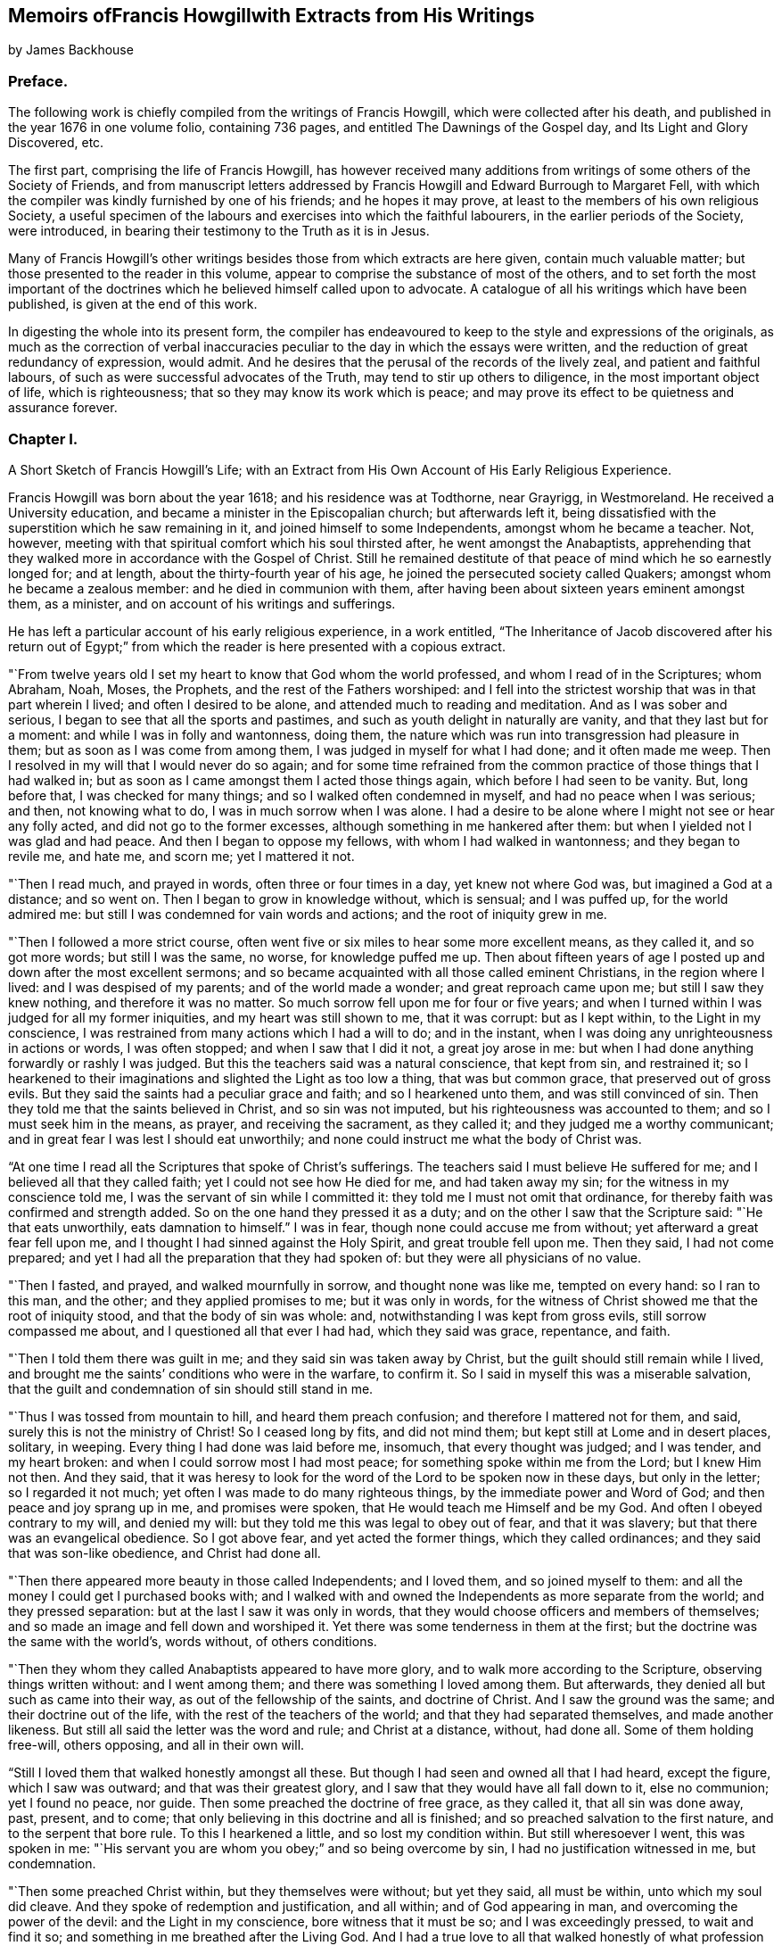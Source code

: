 


== Memoirs ofFrancis Howgillwith Extracts from His Writings

by James Backhouse

=== Preface.

The following work is chiefly compiled from the writings of Francis Howgill,
which were collected after his death, and published in the year 1676 in one volume folio,
containing 736 pages, and entitled The Dawnings of the Gospel day,
and Its Light and Glory Discovered, etc.

The first part, comprising the life of Francis Howgill,
has however received many additions from writings of some others of the Society of Friends,
and from manuscript letters addressed by Francis
Howgill and Edward Burrough to Margaret Fell,
with which the compiler was kindly furnished by one of his friends;
and he hopes it may prove, at least to the members of his own religious Society,
a useful specimen of the labours and exercises into which the faithful labourers,
in the earlier periods of the Society, were introduced,
in bearing their testimony to the Truth as it is in Jesus.

Many of Francis Howgill`'s other writings besides
those from which extracts are here given,
contain much valuable matter; but those presented to the reader in this volume,
appear to comprise the substance of most of the others,
and to set forth the most important of the doctrines
which he believed himself called upon to advocate.
A catalogue of all his writings which have been published,
is given at the end of this work.

In digesting the whole into its present form,
the compiler has endeavoured to keep to the style and expressions of the originals,
as much as the correction of verbal inaccuracies
peculiar to the day in which the essays were written,
and the reduction of great redundancy of expression, would admit.
And he desires that the perusal of the records of the lively zeal,
and patient and faithful labours, of such as were successful advocates of the Truth,
may tend to stir up others to diligence, in the most important object of life,
which is righteousness; that so they may know its work which is peace;
and may prove its effect to be quietness and assurance forever.

=== Chapter I.

A Short Sketch of Francis Howgill`'s Life;
with an Extract from His Own Account of His Early Religious Experience.

Francis Howgill was born about the year 1618; and his residence was at Todthorne,
near Grayrigg, in Westmoreland.
He received a University education, and became a minister in the Episcopalian church;
but afterwards left it,
being dissatisfied with the superstition which he saw remaining in it,
and joined himself to some Independents, amongst whom he became a teacher.
Not, however, meeting with that spiritual comfort which his soul thirsted after,
he went amongst the Anabaptists,
apprehending that they walked more in accordance with the Gospel of Christ.
Still he remained destitute of that peace of mind which he so earnestly longed for;
and at length, about the thirty-fourth year of his age,
he joined the persecuted society called Quakers; amongst whom he became a zealous member:
and he died in communion with them,
after having been about sixteen years eminent amongst them, as a minister,
and on account of his writings and sufferings.

He has left a particular account of his early religious experience, in a work entitled,
"`The Inheritance of Jacob discovered after his return out of Egypt;`"
from which the reader is here presented with a copious extract.

"`From twelve years old I set my heart to know that God whom the world professed,
and whom I read of in the Scriptures; whom Abraham, Noah, Moses, the Prophets,
and the rest of the Fathers worshiped:
and I fell into the strictest worship that was in that part wherein I lived;
and often I desired to be alone, and attended much to reading and meditation.
And as I was sober and serious, I began to see that all the sports and pastimes,
and such as youth delight in naturally are vanity, and that they last but for a moment:
and while I was in folly and wantonness, doing them,
the nature which was run into transgression had pleasure in them;
but as soon as I was come from among them, I was judged in myself for what I had done;
and it often made me weep.
Then I resolved in my will that I would never do so again;
and for some time refrained from the common practice
of those things that I had walked in;
but as soon as I came amongst them I acted those things again,
which before I had seen to be vanity.
But, long before that, I was checked for many things;
and so I walked often condemned in myself, and had no peace when I was serious; and then,
not knowing what to do, I was in much sorrow when I was alone.
I had a desire to be alone where I might not see or hear any folly acted,
and did not go to the former excesses, although something in me hankered after them:
but when I yielded not I was glad and had peace.
And then I began to oppose my fellows, with whom I had walked in wantonness;
and they began to revile me, and hate me, and scorn me; yet I mattered it not. 

"`Then I read much, and prayed in words, often three or four times in a day,
yet knew not where God was, but imagined a God at a distance; and so went on.
Then I began to grow in knowledge without, which is sensual; and I was puffed up,
for the world admired me: but still I was condemned for vain words and actions;
and the root of iniquity grew in me.

"`Then I followed a more strict course,
often went five or six miles to hear some more excellent means, as they called it,
and so got more words; but still I was the same, no worse, for knowledge puffed me up.
Then about fifteen years of age I posted up and down after the most excellent sermons;
and so became acquainted with all those called eminent Christians,
in the region where I lived: and I was despised of my parents;
and of the world made a wonder; and great reproach came upon me;
but still I saw they knew nothing, and therefore it was no matter.
So much sorrow fell upon me for four or five years;
and when I turned within I was judged for all my former iniquities,
and my heart was still shown to me, that it was corrupt: but as I kept within,
to the Light in my conscience,
I was restrained from many actions which I had a will to do; and in the instant,
when I was doing any unrighteousness in actions or words, I was often stopped;
and when I saw that I did it not, a great joy arose in me:
but when I had done anything forwardly or rashly I was judged.
But this the teachers said was a natural conscience, that kept from sin,
and restrained it;
so I hearkened to their imaginations and slighted the Light as too low a thing,
that was but common grace, that preserved out of gross evils.
But they said the saints had a peculiar grace and faith; and so I hearkened unto them,
and was still convinced of sin.
Then they told me that the saints believed in Christ, and so sin was not imputed,
but his righteousness was accounted to them; and so I must seek him in the means,
as prayer, and receiving the sacrament, as they called it;
and they judged me a worthy communicant;
and in great fear I was lest I should eat unworthily;
and none could instruct me what the body of Christ was.

"`At one time I read all the Scriptures that spoke of Christ`'s sufferings.
The teachers said I must believe He suffered for me;
and I believed all that they called faith; yet I could not see how He died for me,
and had taken away my sin; for the witness in my conscience told me,
I was the servant of sin while I committed it:
they told me I must not omit that ordinance,
for thereby faith was confirmed and strength added.
So on the one hand they pressed it as a duty;
and on the other I saw that the Scripture said: "`He that eats unworthily,
eats damnation to himself.`"
I was in fear, though none could accuse me from without;
yet afterward a great fear fell upon me,
and I thought I had sinned against the Holy Spirit, and great trouble fell upon me.
Then they said, I had not come prepared;
and yet I had all the preparation that they had spoken of:
but they were all physicians of no value.

"`Then I fasted, and prayed, and walked mournfully in sorrow,
and thought none was like me, tempted on every hand: so I ran to this man, and the other;
and they applied promises to me; but it was only in words,
for the witness of Christ showed me that the root of iniquity stood,
and that the body of sin was whole: and, notwithstanding I was kept from gross evils,
still sorrow compassed me about, and I questioned all that ever I had had,
which they said was grace, repentance, and faith.

"`Then I told them there was guilt in me; and they said sin was taken away by Christ,
but the guilt should still remain while I lived,
and brought me the saints`' conditions who were in the warfare, to confirm it.
So I said in myself this was a miserable salvation,
that the guilt and condemnation of sin should still stand in me.

"`Thus I was tossed from mountain to hill, and heard them preach confusion;
and therefore I mattered not for them, and said,
surely this is not the ministry of Christ!
So I ceased long by fits, and did not mind them;
but kept still at Lome and in desert places, solitary, in weeping.
Every thing I had done was laid before me, insomuch, that every thought was judged;
and I was tender, and my heart broken: and when I could sorrow most I had most peace;
for something spoke within me from the Lord; but I knew Him not then.
And they said,
that it was heresy to look for the word of the Lord to be spoken now in these days,
but only in the letter; so I regarded it not much;
yet often I was made to do many righteous things, by the immediate power and Word of God;
and then peace and joy sprang up in me, and promises were spoken,
that He would teach me Himself and be my God.
And often I obeyed contrary to my will, and denied my will:
but they told me this was legal to obey out of fear, and that it was slavery;
but that there was an evangelical obedience.
So I got above fear, and yet acted the former things, which they called ordinances;
and they said that was son-like obedience, and Christ had done all.

"`Then there appeared more beauty in those called Independents; and I loved them,
and so joined myself to them: and all the money I could get I purchased books with;
and I walked with and owned the Independents as more separate from the world;
and they pressed separation: but at the last I saw it was only in words,
that they would choose officers and members of themselves;
and so made an image and fell down and worshiped it.
Yet there was some tenderness in them at the first;
but the doctrine was the same with the world`'s, words without, of others conditions.

"`Then they whom they called Anabaptists appeared to have more glory,
and to walk more according to the Scripture, observing things written without:
and I went among them; and there was something I loved among them.
But afterwards, they denied all but such as came into their way,
as out of the fellowship of the saints, and doctrine of Christ.
And I saw the ground was the same; and their doctrine out of the life,
with the rest of the teachers of the world; and that they had separated themselves,
and made another likeness.
But still all said the letter was the word and rule; and Christ at a distance, without,
had done all.
Some of them holding free-will, others opposing, and all in their own will.

"`Still I loved them that walked honestly amongst all these.
But though I had seen and owned all that I had heard, except the figure,
which I saw was outward; and that was their greatest glory,
and I saw that they would have all fall down to it, else no communion;
yet I found no peace, nor guide.
Then some preached the doctrine of free grace, as they called it,
that all sin was done away, past, present, and to come;
that only believing in this doctrine and all is finished;
and so preached salvation to the first nature, and to the serpent that bore rule.
To this I hearkened a little, and so lost my condition within.
But still wheresoever I went, this was spoken in me:
"`His servant you are whom you obey;`" and so being overcome by sin,
I had no justification witnessed in me, but condemnation.

"`Then some preached Christ within, but they themselves were without; but yet they said,
all must be within, unto which my soul did cleave.
And they spoke of redemption and justification, and all within;
and of God appearing in man, and overcoming the power of the devil:
and the Light in my conscience, bore witness that it must be so;
and I was exceedingly pressed, to wait and find it so;
and something in me breathed after the Living God.
And I had a true love to all that walked honestly of what profession soever;
and I hated reviling one another, and that they should smite one another,
and persecute one another: and I always took part with the sufferer.
But still I saw, that though they spoke of things within, and of a power to come,
they enjoyed not what they spoke of; for the same fruits were brought forth.

"`At last I saw, that none walked as the ministers of Christ:
none that pretended to the ministry had any such gift, neither pastor, nor teacher;
nor were any of them such members as were in the apostles`' time.

"`So having passed up and down, hurried here and there,
I saw that all the teachers of the world sought themselves,
and fed poor people with dead names and deceit;
and that they were not the ministers of Christ.
I saw them all in deceit, who did not abide in Christ`'s doctrine;
and I got myself quit of most of them, for, ever as I dissented from their judgment,
they hated and persecuted me.

"`Now it was revealed in me, that the Lord would teach his people himself: so I waited,
and many things opened in me of a time at hand.
And sometimes I would have heard a priest; but when I heard him, I was moved by the Lord,
and his word in me spoke to oppose: and often as a fire it burned,
and a trembling fell upon me; yet I feared reproach, and so denied the Lord`'s motion.
And it was revealed in me to wait, and I should know his counsel.

"`And the word of the Lord was in me, that the time was at hand,
when the dead should hear the voice of the Son of God.
And it burned in me as a fire, that the day was near, when it should not be said,
"`lo here, nor there;`" but all the Lord`'s people should be taught of Him.
But still my mind ran out: and out of the fear into carelessness;
for I knew not the cross of Christ.
And yet, I say, I was wiser than the teachers that I met with in that generation.
I do not glory in it, for condemnation is passed on it all forever.
Yet still, I had ever, as my mind was turned to the Light, pure openings,
and prophecies of things to come: and a belief that I should see the day,
and bear witness to his Name.
And so when things opened so fast, the wisdom of the flesh caught them;
and I went up and down, preaching against all the ministry: and I also run out with that,
which was revealed in myself; and preached up and down the country,
of the fulness that was in the old bottle; and so was wondered after,
and admired by many, who had waded up and down as myself had:
and we fed one another with words; and healed up one another in deceit;
and all laid down in sorrow, when the day of the Lord was made manifest.
For I was overthrown, and my foundation swept away;
and all my righteousness and unrighteousness were judged, and weighed,
and found too light.

"`As soon as I heard one declare, that the Light of Christ in man, is the way to Christ,
I believed the eternal word of truth; and the light of God in my conscience sealed to it.
So not only I, but many hundreds more, who thirsted after the Lord,
but were betrayed by the wisdom of the serpent, were all seen to be off the foundation;
and all our mouths were stopped in the dust; and we all stood condemned in ourselves,
and saw our nakedness, and were ashamed;
though our glory was great in the eye of the world: but all was vanity.

"`As I turned my mind within, to the light of Jesus Christ, with which I was enlightened,
which formerly reproved me for all vanity,
and also as I owned it led me into all righteousness,
I saw it was the true and faithful witness of Christ Jesus; and then my eyes were opened;
and all things were brought to remembrance, that ever I had done;
and the dreadful day of the Lord fell upon me: sorrow and pain; fear and terror,
for the sight that I saw with my eyes.
In the morning I wished it had been evening,
and in the evening I wished it had been morning: and I had no rest,
but trouble on every side.
All that ever I had done was judged and condemned; and all things were accursed.
Then the lion suffered hunger.
Mine eyes were dim with crying; my flesh failed of fatness; my bones were dried,
and my sinews shrank.
I became a proverb to all; yes, to those who had been my acquaintance;
they stood afar off me: the pillars of heaven were shaken;
one woe poured out after another.
I sought death in that day, and could not find it; it fled from me.
I sought to cover myself any way, or with anything, but could not; and Babylon,
the mother of harlots, came into remembrance that day; and the sea dried up,
and all the merchants that traded with her stood afar off,
for the cup of fury was poured forth.
I would have run any where to have hid myself; but there was nothing but weeping,
and gnashing of teeth, and sorrow, and terror.
I roared out for the disquietness of my heart; and the kingdom was full of darkness.
I knew not the right hand from the left: I became a perfect fool, and knew nothing;
and as a man distracted.
All was overturned; I suffered loss of all.
All that ever I did, I saw was in the accursed nature.
Then something in me cried, "`just and true is His judgment.`"
My mouth was stopped; I dared not make mention of His name.
But as I bore the indignation of the Lord, something in me rejoiced:
the serpent`'s head began to be bruised; and as the judgment was pronounced,
something cried, "`just are you O Lord, in all your judgment!`"
And as I gave up all to the judgment, the captive came forth out of prison, and rejoiced:
my heart was filled with joy; and I came to see Him whom I had pierced:
my heart was broken.
Then I saw the cross of Christ, and stood by it; and the enmity was slain by it:
the new man was made; and so peace came to be made; and eternal life was brought in,
through death and judgment.
Then I received the perfect gift, which was given from God:
and the holy law of God was revealed unto me; and was written in my heart: and His fear,
and His word, which did kill, now made alive.

"`Thus it pleased the Father to reveal his Son in me through death;
and so I came to witness cleansing by his blood, which is eternal.
Glory unto his name tor ever!
And I have rest and peace in doing the will of God; and am entered into the true rest,
and lay down in the fold of God, with the lambs of God,
where the sons of God rejoice together, and the saints keep holy days.
Glory unto Him forever!`"

=== Chapter II.

An account of Francis Howgill`'s Convincement,
by the Preaching of George Fox--His Imprisonment with James Nayler.

It appears that the great change just alluded to, took place in Francis Howgill`'s mind,
in the year 1652.
He was at a fair, at Sedburgh, in the west of Yorkshire, through which,
George Fox passed, declaring the day of the Lord.
George Fox went afterwards into the steeple-house yard;
and many of the people of the fair went to him, with a number of priests,
and professors of religion.
There he declared the everlasting truth of the Lord,
and the word of life for several hours: showing that the Lord was come,
to teach his people himself; and to bring them off from all the world`'s ways,
and teachers; that these teachers were like those that were of old,
condemned by the prophets, by Christ, and by the apostles.
He exhorted the people to come off from the temples made with hands;
and to wait to receive the Spirit of the Lord,
that they might know themselves to be the temples of God.
Not one of the priests opened his mouth against what he declared; but a captain said:
"`Why will you not go into the Church?
this is not a fit place to preach in?`"
George Fox told him, he denied their church.
Then stood up Francis Howgill, who had not seen George Fox before,
and undertook to answer the captain; and soon put him to silence, and said:
"`this man speaks with authority and not as the scribes.`"

The following account of the remarkable meeting, at which, Francis Howgill, John Audland,
John Camm, Richard Hubberthome, and many others were convinced of the everlasting truth,
is extracted from George Fox`'s journal, page 68.

The next First-day, I came to Firbank chapel, in Westmoreland,
where Francis Howgill and John Audland, had been preaching in the morning.
The chapel was full of people, so that many could not get in.
Francis said, he thought I looked into the chapel, and his spirit was ready to fail,
the Lord`'s power did so surprise him; but I did not look in.
They made haste, and had quickly done; and they, and some of the people went to dinner;
but abundance stayed till they came again.
John Blaikling and others came to me, and desired me not to reprove them publicly;
for they were not parish teachers, but pretty tender men.
I could not tell them, whether I should or no, though I had not at that time,
any drawings to declare publicly against them;
but I said they must leave me to the Lord`'s movings.

While others were gone to dinner, I went to a brook, got a little water,
and then came and sat down on the top of a rock, hard by the chapel.
In the afternoon the people gathered about me, with several of their preachers.
It was judged there were above a thousand people,
to whom I declared God`'s everlasting truth, and word of life, freely and largely,
for about the space of three hours, directing all to the Spirit of God in themselves;
that they might be turned from darkness to light, and believe in it;
that they might become children of it, and might be led into all truth,
and sensibly understand the words of the prophets, of Christ, and of the apostles:
and might all come to know Christ to be their teacher to instruct them,
their counselor to direct them, their shepherd to feed them,
their bishop to oversee them, and their prophet to open divine mysteries to them;
and might know their bodies to be prepared, sanctified,
and made fit temples for God and Christ to dwell in.

In the openings of heavenly life, I explained unto them the prophets,
and the figures and shadows, and directed them to Christ the substance.
Then I opened the parables and sayings of Christ, and things that had long been hid;
showing the intent, and scope of the writings of the apostles.
I showed also the state of the apostacy, since the apostles`' days;
that the priests have got the Scriptures,
but are not in the Spirit which gave them forth: but make a trade of holy men`'s words;
and are found in the steps of the false prophets, chief priests, scribes,
and pharisees of old, and are such as the true prophets, Christ,
and his apostles cried out against.
Many old people went into the chapel, and looked out at the windows;
thinking it a strange thing to see a man preach on a hill or mountain,
and not in their church, as they called it; whereupon I was moved to inform the people,
that the steeple-house and ground whereon it stood, were no more holy than that mountain;
and that those temples, which they called the dreadful houses of God,
were not set up by the command of God and Christ; nor their priests called of God,
as Aaron`'s priesthood was; nor their tithes appointed by God,
as those among the Jews were: but that Christ was come,
who ended both the Temple and the worship, and the priests, and their tithes;
and all should now hearken to Him, for he said, "`Learn of Me:`" and God said of Him,
"`This is my beloved Son, in whom I am well pleased, hear Him.`"
I declared that the Lord God had sent me, to preach the everlasting gospel,
and word of life amongst them; and to bring them off from all these temples, tithes,
priests, and rudiments of the world, which had got up since the apostles`' days;
and had been set up by such,
as had erred from the spirit and power that the apostles were in.
Very largely was I opened at this meeting;
the Lord`'s convincing power accompanied my ministry,
and reached home to the hearts of the people;
whereby all the teachers of that congregation, who were many,
and also a number of the people, were convinced of God`'s everlasting truth.

In a testimony respecting Francis Howgill, by George Fox, he states him to have been,
"`one of the Lord`'s worthies, that preached His everlasting word of life,
from about the year 1652, until the year 1668.
That, he had great acquaintance with the higher sort of priests;
and after he had received the Lord`'s power, and word of life, he was a torment to them.
And he confessed to some of the priests, that the knowledge of God and his truth,
he knew no more of while he was amongst them, as to the inward enjoyment of it,
than a child of five years old.`"
"`When John Audland and he, who had received some money for preaching,
at a parish called Colton, in Furnace Fells, in Lancashire,
had received the gospel freely, and the word of life from Christ,
they were commanded of the Lord, to go and return that money back again,
to the parish and people, from whom they had received it; which they did:
and this made the priests, and the professors, the more to rage.`"

"`As the Son of God came to be revealed in him, he began to know his command;
and powerfully and freely to preach Him, and his word of life.
John Audland and be, all the days of their lives, after their convincement,
preached Christ Jesus freely, as they had received Him, and turned many to God.`"
But, "`no sooner was his mouth opened, than the priests, magistrates, and professors,
began to rage against him, and to be offended at the word of God, and the gospel.`"

Francis Howgill was one of the friends alluded to, in H. Tuke`'s Biographical Notices,
vol.
2 page 69, who with James Nayler, designed to have held a religious meeting, at Orton,
in Westmoreland, in the year 1652.
"`The priests invited them to hold a meeting in the town field,
and they accepted the offer,
seeing that a private house was not sufficient to accommodate the numbers collected.
Here the priests began to dispute, on the propriety of meeting there,
and collecting so many people together to break the peace.
Much wrangling succeeded; after which, James returned to the house of one of his friends,
where the meeting was held, though with much disturbance from rude people,
who were collected for the purpose of mischief; no material injury was, however,
sustained; and that evening, James left the place, and thus, for the present,
escaped the fury of his enemies.

The priests in this country, appear to have been uncommonly violent and cruel.
Not content with preaching against Nayler, and imputing to him blasphemy,
with many other false accusations, they raised an armed multitude,
who came to the house where he was, threatening to knock out his brains against the wall,
or to pull down the house if he would not come out;
and when they were told that the doors were open, the people informing the priests,
they rushed violently into the house, seized James Nayler by the throat,
dragged him into the field, and afterwards, with a pitch fork, struck off his hat,
commanding him to answer such questions, as the priests should ask him.
They put many questions to him, which he answered so well,
that they could not take any advantage from them to prosecute him.
After much wrangling, one of the priests advised the people,
not to receive James Nayler into their houses, and then departed,
leaving him and his friends to the violence of the rude multitude.
But a justice of the peace who was present,
seeing the dangerous situation in which Friends were placed,
kindly assisted them in returning to the house from which they came,
which they entered without receiving much harm.

On this occasion, James was publicly engaged to praise the Lord,
for the wonderful deliverance from the power of his enemies, which some of them hearing,
said, "`if we let him go on thus, all people will run after him.`"
He was therefore, again hailed out of the house,
taken by the justice and priests to a neighbouring ale-house,
and from there committed to Appleby jail.

He was taken to Kirby Stephen that night; and a guard placed over him in a chamber.
Several of his friends followed him, and amongst them Francis Howgill,
who took an opportunity of preaching to the people,
who were collected in the street to a great number.
Complaint of his preaching being made, he was sent for before a justice,
who commanded him to put off his hat.
He answered, "`I know no such law.`"
One of the priests, five of whom were present, said,
he will tread both ministry and magistracy under foot.
Francis replied, "`you are a false accuser, prove wherein.`"
Then one of the bystanders took off his hat, and threw it into the fire.
Then said the justice, "`What is this you speak against the ministers?`"
He answered, "`What have you to accuse me of?`"
whereupon one affirmed that he said, all ministers that taught for hire,
and in steeple-houses, were enemies, and liars against Jesus Christ,
and no ministers of Jesus Christ.
Upon that the justice said, "`You speak against the law,
for the law gives them their maintenance.`"
He replied, "`I meddle not with the law, but with their practice.`"
Then Francis said to the priest,
"`did you ever know a minister of Christ that was a persecutor,
or did labour to imprison any?`"
And after some more discourse, he said to the priest,
"`I have seen a great deal of tyranny and persecution in this day`'s actions.`"
Then said the justice to the people, "`Take notice,
he says the law I act by is tyranny and persecution:`" to which the people assented.
Then said Francis, "`you may give out to the people what you will,
but I speak not of the law, but of your actions.`"
Upon that they made out a court order to send him to prison,
placing over him a guard of eight men, who spent that night in drinking, swearing,
and filthy talking;
and the more they were reproved the more often they repeated their wickedness.
On the morrow he was sent to Appleby jail, along with James Nayler.

While these innocent sufferers were in prison, their enemies were busily employed,
in obtaining all the accusations they could against them;
and at the sessions held at Appleby, in the month called January, 1652,
James Nayler was tried on an indictment for blasphemy.
This charge was occasioned by the doctrine preached, and particularly insisted on,
by our early Friends,
that of the light of Christ universally communicated to the human race.
This they termed, with the apostle of the gentiles,
"`Christ in you the hope of glory;`" and further
illustrated by an exhortation of the same apostle:
"`Prove yourselves; know you not your own-selves, how that Jesus Christ is in you,
except you be reprobates.`"

This doctrine, the enemies of the Society,
endeavoured to convert into a blasphemous application of Christ to themselves; but,
notwithstanding the strenuous endeavours of some of the justices,
the charge could not be substantiated; and Anthony Pearson, who then sat on the bench,
was convinced by the examination of James Nayler.
Benson was another of the justices,
and was fully sensible of the insufficiency of the evidence to prove the charge of blasphemy;
but notwithstanding the evident, innocence of the prisoner,
two other justices were so violent as to commit him upon the petition of the priests,
though at the hazard of being fined by the judges at the court session.
It was therefore ordered that James Nayler and Francis Howgill should remain in prison,
where they were arbitrarily confined about five months and then discharged.`"^
footnote:[For particulars of James Nayler`'s life, see Sewell`'s History of Friends,
Tuke`'s Biographical Notices, vol.
2. page 67 to 92,
and a refutation of some of the more modern misrepresentations of the Society of Friends,
commonly called Quakers, with A Life of James Nayler, by Joseph Gurney Bevan.]

After Francis Howgill was set at liberty,
he grew valiant and bold for the name of the Lord;
and travelled up and down on foot preaching the everlasting Gospel;
and went to many steeple-houses,
to warn both priests and people of the day of the Lord that was coming upon them;
directing them to Christ Jesus, their Teacher and Saviour.



=== Chapter III.

Francis Howgill Visits London in Company with Edward Burrough and Anthony Pearson--Account
of the First Meetings of Friends in London--They Are Joined by John Audland,
John Camm,
and Richard Hubberthorne--Francis Howgill and Edward Burrough
Remain in London after Their Companions Leave That City

In the spring of 1654, Francis Howgill went to London in company with Edward Burrough,
and Anthony Pearson the justice before mentioned,
but who had now become a preacher of the truth as it is in Christ Jesus.
They are said to have been the first,
who publicly preached the doctrines of Friends in London.

A meeting was appointed at the request of Francis Howgill,
who had written by post from York on that account.
It was held on a first-day, at the house of Robert Dring,
in a close yard in Watling-street.
Before Francis Howgill and A. Pearson arrived, a great many people were assembled,
whom the former addressed.
As soon as he ceased many wild people came in, who made a great noise.
They went to Simon Dring`'s, in Moorfields in the afternoon,
where they met many people of honest, simple hearts,
to whose conditions they were much drawn forth to minister, and who received them gladly.
Edward Burrough is said to have been that day, at an assembly of a separate society.

Previously, however, to the arrival of these labourers in the Gospel,
the workings of the power of truth were felt by some
tender hearted people in and about London;
and a few were convinced and turned to the Lord.
Two women who came out of the north, namely, Isabel Buttry and her companion,
became acquainted with Simon Dring of Moorfields,
and Amos Stodart who had been a captain in the parliament`'s army,
but having been convinced of the truth had left his military calling.
These women having in their possession,
printed copies of an Epistle addressed by George Fox,
"`to all that would know the way to the kingdom, whether they be in forms, without forms,
or got above forms,`" to direct people to turn the attention of their minds within,
where the voice of God is to be heard, dispersed them amongst such as would receive them;
and walking in company with Amos and Simon in the fields towards Stepney,
they were overtaken by Ruth Brown, who was then about sixteen years of age,
and who afterwards became the wife of William Crouch.
Isabel Buttry looked steadfastly on her, and gave her one of the epistles,
on reading which she was convinced of the truth,
and added to the small number who believed.
After this they, with Anne Downer, who afterwards married George Whitehead,
held private meetings at Robert Dring`'s house, in Watling-street,
and at Simon Dring`'s in Moorfields, in which Isabel Buttry sometimes spoke a few words;
but Anne Downer is said to have been the first woman of this society,
who preached publicly in London. 

On the first-day week after the arrival of Francis Howgill and his companions,
they appointed another meeting in Moorfields,
for those only who appeared to be simple hearted,
and who had been much borne down by the violence
of the people amongst whom they were mixed,
before the coming of these friends.
But to this meeting came many wild spirited people;
and after Anthony Pearson had said a few words,
a ranter stood up and spoke until Francis Howgill was grieved in spirit, and he,
under a sense of the power of God, stopped him: after which Anthony and he spoke again.
Then several men and women fell down on the ground, in a ranting spirit,
and confessed that their ministry was of God;
but Francis Howgill and his friends denied them and declared against them,
so that the simple hearted ones were much comforted and strengthened.

The next first-day, they had another public meeting in Watling Street;
but before they got there a ranter spoke, and another opposed him,
and there was a great contest, so that the people were much troubled.
At length, under a sense of the power of the Lord, Francis Howgill stood up and spoke;
and all the others were silent.
The mouths of his fellow labourers were afterwards opened in great power,
so that many owned their ministry.
In the afternoon many more came and there was strong opposition;
but Francis and his companions, after speaking to them for about two hours, withdrew,
and were followed into another room by the honest hearted, whom they addressed;
being much concerned to get them separated from amongst the mixed multitude.

In a short time, John Audland, John Camm, and Richard Hubberthorne,
arrived in London and took part in the labours of the day.

Francis Howgill informs us,
that one day Edward Burrough and Richard Hubberthorne were at a place in the City,
called the Glass House, which was a great meeting place of the Baptists;
and that after Edward Burrough had spoken,
Richard Hubberthorne stood up and addressed the assembly;
but presently they shut him out and bolted the door.
Edward remained silent within, till another person had spoken,
and then he said a few words; but they stopped him,
and after a little dispute he left them.
The same day, John Camm was with a people who had been called Lockers,
whose hireling teacher had left them; and had afterwards been promoted.
Richard Hubberthorne went to him from the Baptists,
and they had liberty to speak for a good while and cleared their consciences,
Francis Howgill, with Anthony Pearson,
were the same day at a meeting of a people called Waiters, in Cheapside;
where a man was speaking when they went in, who soon ceased on seeing them.
Here the former spoke three quarters of an hour;
and one Colonel Rich then confessed that the Light was the guide,
but said that it led into innocency,
and that he looked for a greater which would lead into glory.
This was not satisfactory to them,
therefore Anthony Pearson said a few words on the subject;
after which Francis again addressed them;
and Edward Burrough coming in also spoke a few words;
after which they parted with the people in much love.

On the sixth day following, they appointed a meeting for those who were convinced:
and on first day,
Francis Howgill and Edward Burrough had a meeting at a large place called Ely-house,
the governor of which began to speak, but soon ceasing, another person, a ranter,
stood up in a pulpit and spoke a while;
so that they saw they were in danger of losing the opportunity,
Edward Burrough therefore stood up and addressed the meeting,
the people being very attentive.
After he had finished, the ranter spoke again; and Francis,
under a sense of the power of the Lord, then stood up and addressed them:
upon which the ranter and the rest of the people were silent for nearly an hour longer:
after which,
the ranter said the people could not but witness that he spoke
to their consciences as well as Francis and his companion;
but the people, with one consent, said he did not, and were very loving to them:
but the governor, perceiving that, in the eyes of the people,
his honour and that of the ranter were gone,
refused to let them have a meeting there in the afternoon;
so they appointed one in Watling Street.
The same day,
John Camm went to a great meeting of a society who were translating the Scriptures anew,
and were judging of them by their own reason.
At mid-day they all met again; and Richard Hubberthorne went to Friends`' meeting,
and Anthony Pearson and Francis Howgill to that of the Bible people,
and there they spoke a little;
but except they would dispute and be tried by the Scriptures, they would not hear them;
they therefore consented, and were furnished with wisdom,
so that they soon confounded their opponents.

Passing from them they were joined by Richard Hubberthorne,
and went to Edward Burrough who was at a steeple-house in Lombard Street,
which most of the high notionists in the City frequented.
They got to him before the priest had done; and after he had ceased,
Edward stood up on a seat and addressed the people for about an hour, with a loud voice,
and in much power; they being very still and calm.
When he had finished, Francis also addressed them;
and they cleared their consciences and went away.
The same afternoon, John Camm was at a meeting of Baptists,
where he had an opportunity of preaching the Truth to them.
In the evening they all met again; and closed the day in peace,
in their Heavenly Father`'s love.

After a short time, Anthony Pearson went into the county of Durham; and John Audland,
John Camm, and Richard Hubberthorne into Oxfordshire;
but Francis Howgill and Edward Burrough still remained in London, labouring diligently;
having three or more meetings every week,
larger than could be contained in any place they could conveniently obtain for the purpose.

One fourth-day, they had a meeting in Southwark,
in a large room where the Anabaptists met on first-days; several of whom,
with many hundreds of people attended.
The Anabaptists, after it, fell out about them: those who heard them pleaded for them,
while others who were absent were offended,
and blamed those who gave them liberty to use the room;
and one of the Anabaptist teacher`'s who had been in the north,
brought many false reports respecting Friends, which those who were at the meeting,
would not give credit to.
This occasioned many of the Anabaptist congregation to secede,
which made the others greatly afraid of Friends.

The ministerial labours of these devoted servants
of the Lord were blessed with signal success;
being attended with a convincing power, impressing awful considerations,
and awakening the consciences of the audience to a sense of their conditions,
and to earnest desires after salvation.
Being prepared for the work of the ministry,
by the previous work of inward sanctification,
and believing themselves "`called of God as was Aaron,`" to that arduous undertaking,
they were eminently qualified for the service in which they were engaged;
not only possessing a sound understanding and a sufficient share of literature,
but the superior qualification of that experience
of the quickening power of inward religion,
which they endeavoured to recommend and propagate;
a religion not amusing the head in curious speculations, but purifying the heart,
and cleansing the conscience from dead works, to serve the Lord in newness of life.

=== Chapter IV.

Francis Howgill and Edward Burrough visit Bristol--Are examined by the magistrates,
and discharged--After which a warrant is issued to apprehend them and others as Franciscans

In the autumn of this year, 1654,
Francis Howgill and Edward Burrough left London for Bristol,
after having a meeting with many of their friends who came to take leave of them.
In this meeting they commended their friends to the Lord, to whom they had directed them;
and charged them to meet together.
It was a time of great brokenness of heart;
the tendering power of God being witnessed amongst them,
so that the recollection of it often raised the hearts
of many of them in thankfulness and praise to God.

On the first-day after the arrival of Howgill and Burrough in Bristol,
they had a meeting in the castle, at which were many hundreds of people.
After it was over they went out, hoping to get away from the multitude;
but the people followed them along the streets to the house of a captain,
which was filled with them till late in the evening.
Every day in the week these friends had meetings in or about the city;
and on the first-day following, they had one in the house of one captain Bishop;
probably George Bishop who became convinced of the Truth,
and suffered imprisonment for it.
The rooms in this house were large, but not sufficiently so for the meetings;
and therefore they went in the afternoon to a place called the fort,
where about two thousand persons were assembled;
amongst whom were many great men and women.
All the people were very still,
though Howgill and Burrough could scarcely raise
their voices so as to be heard by the most distant;
and the people were so unwilling to leave them,
that they were obliged to go into the house of a captain,
and hide themselves in a private chamber.

These things were noised through the city,
and the priests and magistrates were soon in an uproar,
seeking to find something against these labourers in the Gospel.
Two priests went to hear them in order to entrap them, but were disappointed.
On the second-day of the week they went into the city; to the house of a merchant;
and the mayor, aldermen, justices of the peace, and priests assembled in the hall;
and sent a sergeant to desire them to come to the council, where they went freely,
many captains and great men of the city accompanying them.
When they reached the place, a great concourse of people was gathered together;
they were therefore taken into an inner chamber,
into which many persons of respectability who were kindly disposed to them went,
but were not permitted to stay; while their opposers were freely admitted.
Howgill and Burrough informed the magistrates,
that they were come there according to their request;
and the magistrates then queried of them, if they knew to whom they spoke.
They answered, that they believed they were before the magistrates or rulers of the city.
The magistrates were displeased, that they neither bowed to them, nor put off their hats;
but they informed them, that they did not omit doing so in contempt of authority,
but for conscience`' sake.

The magistrates then asked of them their names and country, which they declared to them;
telling them also, that they had been in London about a quarter of a year.
The magistrates next inquired respecting their coming to Bristol, to which they answered,
that they had the commandment and motion of the Lord, to bear witness to his Name,
and to declare the Gospel committed to them.
The priests then began to ask them questions;
but they refused to answer any persons except the magistrates,
to whom they signified their readiness to answer.
These then enquired whether their call was mediate or immediate; to which they replied,
immediate.
They were then desired if they had an immediate call to declare it;
Francis therefore told them what he had been, and what he then was,
and informed them that he, and his companion had witnessed the same call,
which Abraham had to leave his country and his habitation;
and had left their habitations at the command of God.

The magistrates hearkened to him quietly for about a quarter of an hour.
They then queried if the friends could work miracles: they answered,
that they should not boast of those things; but on being urged, they stated,
that many persons could bear witness,
that by their ministry many had been turned from darkness to Light,
and from Satan to God.
The priests then enquired whether they accused all the ministers in England;
and they told them, that there were many ministers of Christ in England,
and with them they had unity; but all hirelings,
and those who sought their gain from their quarter they denied.
The priests pleaded for hire, and said, that Francis and Edward dishonoured the Gospel;
that the Light was natural; and that every one had it not,
which was contradictory to their own declaration that it was natural.
After much striving and contending,
when they found that they could not ensnare the prisoners,
they consulted together and said, that the friends had held tumultuous meetings;
to which one of their own number answered, that there were many godly, honest people met,
and without tumult. 

When the magistrates could find nothing against them,
they commanded them to depart out of the city.
To this they answered: "`We came not in the will of man, nor stand in the will of man;
but when He moves us to depart, who moved us to come here, we shall obey;
but your wills we cannot obey, for your will is no law.
If we are guilty of the transgression of any law, let us suffer by it;
but rather than we will transgress the righteous law of God, written in our hearts,
by subjecting ourselves to your wills and lusts,
we shall choose to walk in the law of God,
and to suffer under your wills what you can lay upon us.
We are free born Englishmen, and have served the Commonwealth in faithfulness,
being free in the presence of God from the transgression of any law.
To your commands we cannot be obedient; but if by violence you put us out of the city,
and have power to do it, we cannot resist.`"
Having said this they went out of the court, but tarried in the city till night;
and the next day returned and walked in the streets.

After this, they had several very large meetings;
it being supposed that there were at one of them, about three thousand persons.
They stayed about seven weeks in and about Bristol, labouring diligently;
and many received the Truth which they preached.
For the last three weeks of their stay,
they had the company and joint labours of John Audland and John Camm,
who had also been there before them,
and whom they left in this extensive field of labour.
Some time after they left Bristol,
the magistrates issued the following warrant to the constables of each ward of that city,
under pretension of an information,
the absurdity of which must appear to every unprejudiced reader,
as the parties named in it were well known to be natives of England.
But the spirit of persecution which raged in those days, seemed so blind that nothing,
however improbable or foolish,
if it could be turned to the disadvantage of this harmless, but despised people,
was thought too low to be pressed into service against them,
by many of those who ought to have been a terror to evil doers,
and a praise to them who do well. 

City Of Bristol.

To the constables of the peace of the ward of +++_______+++, and every of them.

Forasmuch as information has been given unto us upon oath,
that certain persons of the Franciscan order in Home,
have of late come over into England, and under the notion of Quakers,
drawn together several multitudes of people in London.
And whereas, certain strangers going under the names of John Camm, John Audland,
George Fox, James Nayler, and Edward Burrough, and others unknown,
have lately resorted to this city, and in like manner, under the same notion of Quakers,
drawn multitudes of people after them, and occasioned very great disturbances amongst us;
and forasmuch, as by the same information, it appears to us to be very probable,
and much to be suspected, that the said persons so lately come here,
are some of those that came from Rome, as aforesaid.--These are therefore,
in the name of his Highness the Lord Protector,
to will and require you to make diligent search throughout
your ward for the aforesaid strangers,
or any of them, and all other suspected persons,
and to apprehend or bring them before us, or some of us,
to be dealt with according to law.
Hereof fail not.
Given the 25th of January, 1654.

Signed, John Gunning, Mayor, Gabriel Sherman, William Gunn, Henry Gibbs, Joseph Jackson,
George Hellier, John Lack, Gabriel Sherman, Richard Vickris. 

While Francis Howgill and Edward Burrough were in Bristol,
twelve Baptists came out of Wiltshire to encounter them, who were put to flight;
and reported on their return home, that Friends were cursers and swearers,
and denied Christ and the Scriptures; so that in consequence, when,
on their return toward London,
Francis and Edward came to the town where they had spread the report,
the people were very fierce upon them.
However, they had a meeting in the market-place; on going to which,
they felt themselves very low and weak: but when the people were come together,
they felt the Power of the Lord so to arise, that they spoke for two hours irresistibly,
and cleared the Truth.
Two of the Baptists then spoke, and they disputed with them for four hours,
at the expiration of which they parted; the Baptists laying aside their boasting.
A justice of the peace who was present on this occasion,
declared that he never heard any who spoke like Howgill and Burrough,
and invited them to his house, to which they went the following day.
The mayor of the town went to them in the evening,
and confessed that they spoke the Truth; and that, if he should not witness to it,
his conscience would witness against him.
They had many meetings in this county;
and amongst those who were convinced of the Truths they taught,
were a justice of the peace and his wire, of the name of Stookes,
who desired them to go to their house, where they had a large meeting,
and stayed two days; after which, they set out for London:
the justice kindly sending his man and horses with them, fifteen miles on their journey.

=== Chapter V.

Francis Howgill and Edward Burrough return to London--Several meetings
established--Francis visits Oliver Cromwell in company with John Camm;
and afterwards writes to him--He joins Edward Burrough
in Suffolk--They go to James Parnel at Cambridge,
and visit the Isle of Ely and Norfolk--Return to London.

On the return of Francis Howgill and Edward Burrough to London,
they saw the fruit of their labour in that city, and rejoiced:
for the mighty power of God had so manifested itself,
that many mouths were opened to bear testimony to the Truth,
and several meetings were established;
and those who continued in their doctrine were more separated from the multitude.
A meeting was held for some time at the house of a widow, named Sarah Matthews,
in White-Cross Street, on first-day forenoons; and one at Simon Dring`'s, in Moorfields,
in the afternoons; and sometimes at Glazier`'s Hall, at the house of Sarah Yates,
a widow, in a Court in Aldersgate-Street.

They continued some weeks in London labouring diligently,
not only amongst those who were thus gathered from such as cried:
"`Lo! here is Christ,`" and "`Lo!
He is there,`" to the knowledge of his clear arising in themselves,
as the lightening coming out of the east, and shining unto the west;
and to the witnessing of his Spirit abiding in them,
and giving them strength to overcome sin; but they had also many public meetings,
at which numbers were convinced.
During their stay in the city, they were joined by George Fox, Richard Hubberthorne,
James Nayler, and some other labourers in the same cause.

About the beginning of the year 1655,
Francis Howgill went with John Camm to visit Oliver Cromwell, in order to warn him,
and to deliver some papers addressed to him by some friends,
expostulating with him respecting several laws,
which were at that time so rigourously put in force against friends,
that many of their ministers and others were suffering imprisonment under them.
In a letter to Margaret Fell on this occasion, Francis says of the Protector:
"`He is full of subtlety and deceit; and will speak fair;
but hardens his heart and acts secretly underneath.`"
Soon after this visit he addressed the following letter to Cromwell:

Friend,

I was moved of the Lord to come to you, to declare the Word of the Lord,
as I was moved of the Lord, and to deal plainly with you as I was commanded,
and not to petition you for anything;
but to declare what the Lord had revealed to me concerning you:
and when I had delivered what I was commanded, you questioned it,
whether it was the Word of the Lord or not, and sought, by your reason, to put it off;
and we have waited some days since, but cannot speak to you; therefore,
I was moved to write to you and clear my conscience, and to leave you.
Therefore hear the Word of the Lord: thus says the Lord,
I chose you out of all the nation, when you were little in your own eyes,
and threw down the mountains and the powers of the earth before you,
which had established wickedness by a law; and I cut them down,
and broke the yokes and bonds of the oppressor, and made them stoop before you,
and made them as a plain before you, that you passed over them,
and trode upon their necks: but, thus says the Lord,
Now your heart is not upright before Me, but you take counsel and not at Me;
and you are establishing peace, and not by Me; and my Name is not feared,
and I am not sought after: but your own wisdom you establish.
"`What,`" says the Lord, "`Have I thrown down all the oppressors, and broken their laws,
and are you now going to establish them again! and are going to build again,
that which I have destroyed?`"
Wherefore, thus says the Lord: "`Will you limit Me, and set bounds to Me, when,
and where, and how, and by whom I shall declare myself and publish my Name?
Then will I break your cord, and remove your stake, and exalt myself in your overthrow.

Therefore, this is the Word of the Lord to you, whether you will hear or forbear:
"`If you take not away all those laws which are made concerning religion,
whereby the people which are dear in my eyes are oppressed, you shall not be established;
but as you have trodden down my enemies by my power,
so shall you be trodden down by my power; and you shall know that I am the Lord;
for my Gospel shall not be established by your sword, nor by your law; but by my might,
and by my power, and by my Spirit.
Unto you, this is the Word of the Lord; stint not the Eternal Spirit,
by which I will publish my Name, when, and where, and how I will; for if you do,
you shall be as dust before the wind: the mouth of the Lord has spoken it,
and He will perform his promise.
For this is what I look for at your hands, says the Lord:
that you should undo the heavy burdens, and let the oppressed go free.
Are not many shut up in prison, and some stocked, some stoned,
and some shamefully intreated?
and some are judged blasphemers, by those who know not the Lord,
and by those laws which have been made by the will of man,
and stand not in the will of God.
And some suffer now, because they cannot hold up the types,
and so deny Christ come in the flesh;
and some have been shut up in prison because they could not swear,
and because they abide in the doctrine of Christ;
and some for declaring against sin openly in markets, have suffered as evil-doers:
and now if you let them suffer in this nature, and by those laws, and count it just,
I will visit for these things, says the Lord;
and I will break the yoke from off their necks, and I will bring deliverance another way,
and you shall know that I am the Lord.

William Sewell, in his History of the People Called Quakers,
says in reference to this letter: "`How this was received I am not acquainted;
but this I have understood, that some of Cromwell`'s servants,
and amongst these one Theophilus Green, and also Mary, afterwards wife of Henry Stout,
were so reached by Francis Howgill`'s discourse,
that some time after they entered into the society of the Quakers, so called.`"

In the second month of this year, Edward Burrough went to Edmund`'s Bury,
where Francis Howgill joined him; and they went from there into the Isle of Ely,
at the time of the court sessions, and had a very precious meeting.

The Baptists at Cambridge had challenged James Parnel to a dispute;
these friends therefore returned with him to Cambridge On the day appointed.
The Baptists had fixed on a steeple house to dispute in;
but when they went down they found themselves shut out.
The town and scholars were in an uproar;
and when the Baptists perceived that Francis and Edward were there,
they were unwilling to meddle.
Howgill and Burrough were so thronged,
that they conceived they were in danger from the multitude, who were very rude;
and therefore made their way to the house of justice Blackley.
The Baptists then perceiving the people to be on their part, ran up to the shire-house,
and James Parnel went after them: when the multitude were appeased,
Francis and Edward also went up.
The Baptists then asked James a question,
to which he did not give them such an answer as they wished for;
they therefore went away, and desired the people not to let Friends stay after them.
In a short time, Francis and his companions went to the house of a Friend in the town;
to which they sent for their brethren and a number of others,
and had a meeting that evening with them.
The next day, they went to a place where they had two meetings in a yard,
at which many persons were convinced; amongst whom were some who had been unruly. 

On the following first-day, they had another meeting in the Isle of Ely,
at which there were about seven hundred people; to this one Col.
Russel, whose son had married Cromwell`'s daughter, sent two priests,
one of whom was an Independent; but they were both confounded, and returned to Russel,
and told him, that the Quakers were far before them; upon which,
he wrote to desire the friends to go to his house, or send him word where they would be,
and he would come to them.
They readily accepted his invitation, and were kindly received.
All the family came together, and they declared to them the Way of Life.
The colonel`'s wife was much affected, and wept greatly.
The next day the colonel sent to inform them,
that if they would go to the house of the Independent,
he would send him word and acquaint the people;
they gladly received this message and went, as did also the colonel, his wife,
and many of their family, and the Independents, with many other people of the parish,
and their teachers.
Here they spoke powerfully as the Spirit gave utterance;
and the priests being convinced of the truth of their doctrine, hung down their heads,
and shame covered them; but the hearts of the people were drawn to the friends in love.

In the course of this journey, they visited the city of Norwich; in which,
as well as in most of the market-towns of Norfolk and Suffolk, they had meetings.

On their return to London, they were again refreshed amongst their friends,
whom they found prospering and growing in wisdom; and Howgill informs us,
that "`several of them were moved to go forth in the ministry:`"
two young men and two young women for Barbadoes-- a young
Scotchman for Scotland--other two young women for Wales,
and two others to Oxford;
and many others to preach the Gospel to the congregations they had formerly belonged to:
and they were yet preserved at liberty.

=== Chapter VI.

Francis Howgill visits Kent--Returns to London--Goes to Ireland,
and joins Edward Burrough--They are banished from Ireland by Henry Cromwell

Francis Howgill spent five weeks in Kent about this time,
and had meetings every day but two.
Here he was attacked with an ague, and brought near to the grave.
"`But,`" he says, "`the Lord for his work`'s sake gave me strength,
and many great meetings I had in that county; the magistrates being moderate.`"

He returned to London again after this visit;
and so great did the desire to hear the doctrine preached by Friends become,
that they frequently had about twenty meetings in a week;
feeling that the labourers were few in proportion to the harvest.

After remaining a while in London,
Francis Howgill believed it required of him to pay a religious visit to Ireland.
Respecting his impression of duty on this occasion, it appears by a memorandum,
dated the 7th day of the 4th month,
that he believed himself commissioned to go to Dublin with Edward Burrough;
and it was strongly impressed upon his mind that a door was opened for them,
and that the living presence of the Lord would go before them,
and that his righteousness would be their reward;
that his everlasting blessing and eternal power would be with them;
and that He would open their mouths in wisdom, in utterance and understanding;
that His power would encompass them as a wall of brass;
and that many should bless them in his name, and say: "`What has God wrought!`"

By a memorandum left by Edward Burrough it appears,
that he also received a similar impression, on the 10th day of the 4th month,
to which he submitted on the 30th of the same, not knowing whether his brother,
by which it is presumed he meant Francis Howgill, should go with him or not;
and that he had the comforting assurance, that nothing should befall him,
but what should be permitted of the Lord; and that his life should be preserved,
although it was required of him to give it up freely to the keeping of Him,
who called him to the great work of declaring his Word in that nation.

They spent about three months in Dublin without being disturbed,
though they omitted no opportunity of declaring the doctrine of Truth;
and a small meeting was settled there.
After this they believed it their duty to part, and travel in different directions,
Francis going to Kilkenny, Waterford, Youghall, and Cork; at each of which places,
meetings were gathered, and all seemed as a plain before them.
After being separated five months, he wrote to Edward Burrough,
desiring him to join him in Cork, where Francis often had great liberty in public.
He had often great contests with the Baptists;
and many were raised up in the Lord`'s power, to bear witness daily against the priests,
so as to become a torment to them.
The governor was moderate toward him, and his family well disposed;
and many officers of different descriptions went to hear him.
At Bandon there was a meeting gathered, and at Kinsale also,
where the governor was kindly disposed to him; and amongst those who were convinced,
were some soldiers.
At this place Francis had many meetings in the garrison,
which greatly enraged the priests,
who informed against the officers that had received him,
and rode to Dublin to procure an order to examine him.
They sent him bound to Dublin in the eleventh month;
but the justices to whom the order was directed sent for him to Cork,
to which place he went;
and they seeing into the malice of the priests set him at liberty: on which,
the priests lodged an information against them also.
At Cork he was again joined by Edward Burrough;
and the priests obtained an order from Henry Cromwell, then Lord Deputy of Ireland,
to banish them out of that nation;
and a guard of soldiers was ordered to conduct them from place to place,
till they were shipped off.
The soldiers were kind to them, and suffered them to have meetings where they came;
so that several received the Truth.

=== Chapter VII.

Francis Howgill and Edward Burrough meet at Bristol Fair--Return to London, where,
after going again into the country, Francis is imprisoned with many others,
on the false charge of insurrection--Being liberated,
he travels into various parts of the nation.
About this time he writes an account of what he foresaw respecting Friends--And,
at Reading, writes a Testimony concerning Edward Burrough.

After returning from Ireland, Francis Howgill and Edward Burrough separating for a while,
went through many counties of England, holding numerous meetings,
and met again at Bristol, at the time of the fair,
where they had a meeting with about five thousand people on a first-day.

In a short time they received letters from London, by which they were informed,
that some who had been convinced of the Truth there,
had lent an ear to certain deluded people,
and had been turned from the simplicity of the Gospel of Christ.
On this occasion Edward Burrough went speedily to that city,
to endeavour to prevent the spreading of the delusions
by which these people had been led away.
But Francis Howgill and John Audland still remained in Bristol, and from which,
after holding a few more meetings, Francis also hastened to London;
where he continued with his companion for some time,
labouring particularly for the restoration of those,
who had fallen into the delusions before alluded to,
until things were again brought into a more settled state.

Few particulars appear to be found, respecting the labours of Francis Howgill,
from the latter part of the year 1656 to 1661.
But he is stated by George Fox, to have gone with him from Robert Widders`'s,
along with Thomas Curtis, to Swarthmore, in 1660.
And George Fox says, in a Testimony concerning him,
that he continued in the labour of the Lord, from the time of his return from Ireland,
till the year 1661; when he was imprisoned in London with many others,
on suspicion of being concerned in the insurrection of the fifth Monarchy people.

Friends, notwithstanding their avowed testimony against all war and bloodshed,
as utterly inconsistent with Christianity,
were often charged by persons evilly disposed towards them,
with being parties in any plots or disturbances which happened to occur; and,
by this means, they were subjected to long and unmerited imprisonments.

Being cleared of this charge, the Friends imprisoned on this account were set at liberty.
Their weapons being spiritual they sought not earthly power;
but patiently endured suffering, in the hope of obtaining,
by submission to the guidance of the Holy Spirit, a better inheritance,
through the mercy of God, and the mediation of Jesus Christ.

After the liberation of Francis Howgill,
he travelled into various parts of the nation in the work of the Lord,
and turned many to God.

This being a time of hot persecution, he was concerned to give forth the following paper,
which,
with many other powerful exhortations of such as stood boldly for the cause of Truth,
and never left the oppressed flock of its professors,
tended greatly to their encouragement; for how furious soever their enemies were, these,
nevertheless, continued faithful in supplications and fervent prayers to God,
that He might be pleased to assist them in their upright zeal,
as they aimed at no selfish end; but acting from a true fear and reverence before Him,
they dared not omit their religious assemblies.
And thus, persevering in faithfulness to what they believed the Lord required of them,
in process of time,
when their enemies had taken such measures as they were persuaded would suppress,
and ultimately extinguish the Quakers,
the Almighty was pleased to overrule and confound the wicked devices of their persecutors:
although in unsearchable wisdom He saw fit before that time,
to permit many of his humble followers to seal their testimony with their lives,
in close prisons, and under severe bodily privations.

The paper given forth by Francis Howgill.

The cogitations of my heart have been many, deep, and ponderous some months, weeks,
and days,
concerning this people which the Lord has raised to bear testimony unto his name,
in this the day of his power; and intercession has been made often for them to the Lord;
and a patient waiting to know his mind concerning them, for the time to come; which,
often, I received satisfaction in as to myself; but yet something,
I was drawn by the Lord to wait for, that I might comfort and strengthen his flock,
by an assured testimony.
And while I was waiting out of all visible things,
and quite out of the world in my spirit, and my heart upon nothing but the Living God,
the Lord opened the springs of the great deep,
and overflowed my whole heart with light and love; and my eyes were as a fountain,
because of tears of joy, because of his heritage, of whom He showed me;
and spoke unto me in a full, fresh, living power, and a holy, full testimony,
so that my heart was ravished there with joy unspeakable; and I was out of the body,
with God in his heavenly paradise, where I saw and felt things unutterable,
and beyond all demonstration or speech.
At last the life closed with my understanding, and my spirit listened unto Him;
and the everlasting God said:
'`Shall I hide anything from them that seek my face in righteousness?
No, I will manifest it to them that fear me; I will speak, you must listen,
and publish it among my people, that they may be comforted,
and you satisfied.`' And thus said the Living God of heaven and earth,
upon the 28th of the third month, 1662: '`The sun shall leave its shining brightness,
and cease to give light to the world--and the moon shall be altogether darkness,
and give no light unto the night--the stars shall cease
to know their office or place--my covenant with day,
night, times, and seasons, shall sooner come to an end,
than the covenant I have made with this people, into which they have entered with me,
shall end or be broken.
Yes, though the powers of darkness and hell combine against them,
and the jaws of death open; yet will I deliver them, and lead them through all.
I will confound their enemies as I did in Jacob,
and scatter them as I did in Israel in the days of old; I will take their enemies,
I will hurl them here and there, as stones hurled in a sling;
and the memorial of this nation, which is holy unto Me, shall never be rooted out;
but shall live through ages, as a cloud of witness in generations to come.
I have brought them to the birth, yes, I have brought them forth; I have swaddled them,
and they are mine.
I will nourish them, and carry them as on eagle`'s wings;
and though clouds gather against them, I will make my way through them;
though darkness gather together on a heap, and tempests gender,
I will scatter them as with an east wind; and nations shall know they are my inheritance;
and they shall know I am the Living God,
who will plead their cause with all that rise up in opposition against them!`'

These words are holy, faithful, eternal, good, and true;
blessed are they that hear and believe unto the end: and because of them,
no strength was left in me for a while; but at last my heart was filled with joy,
even as David`'s, when the ark of God was brought from the house of Obed-Edom,
when David danced before it, and Israel shouted for joy.

Francis Howgill.

In the 12th month, 1662, he was at Reading, in Berkshire,
where he wrote a Testimony concerning the life, death, trials, travels,
and labours of Edward Burrough, who died in Newgate that year, aged twenty-seven years,
a prisoner for the testimony of Jesus.
They had been companions and fellow labourers in the Gospel for many years.
They were closely united to each other,
having their hearts set upon the propagation of that Truth,
by which liberty from the bondage of sin is obtained,
and salvation received through Jesus Christ, the true Light of the world.

The following pathetic lamentation over Edward Burrough, is extracted from the Testimony.

Shall days, or months, or years wear out your name, as though you had no being?
O no!
Shall not your noble valiant acts, and mighty works,
which you have wrought through the power of Him who gave you being,
live in generations to come?
O yes!
The children that are yet unborn, shall have you in their mouths;
and your works shall testify of you, in generations that yet have not a being,
and shall count you blessed.
Did your life go out as the snuff of a candle?
O no!
You have penetrated the hearts of many; and the memorial of the just shall live forever,
and be had in renown among the children of wisdom forever; and they who are in that,
shall see you there, and enjoy you there, though you be gone away hence,
and can no more be seen in mutability;
yet your life and your spirit shall run parallel with immortality.

O Edward Burrough!
I cannot but mourn for you: yet not as one without hope or faith;
knowing and having a perfect testimony of your well-being, in my heart,
by the Spirit of the Lord; yet your absence is great,
and years to come shall know your absence.
Shall I not lament as David did for a worse man than you, even for Abner,
when in wrath he perished by the hand of Joab, without any just cause,
though he was a valiant man.
"`David lamented over Abner, and said: "`Died Abner as a fool dies?`"
O no! he was betrayed of his life, by the hand of the oppressors,
whose habitations are full of cruelty.
O my soul! come not within their secret;
for your blood shall be required at the hands of them who thirsted after your life;
and it shall cry as Abel`'s, who was in the faith: even so were you.
It shall weigh as a ponderous millstone upon their necks, and shall crush them under;
and be as a worm that gnaws and shall not die.

When I think upon you, I am melted into tears of true sorrow,
and because of the need that the inheritance of the Lord has of you,
my substance is even as dissolved.
Shall I not say, as David said, of Saul and Jonathan,
when they were slain in Mount Gilboa:
'`The beauty of Israel is slain upon the high places;`'
even so were you stifled in nasty holes and prisons,
and many more who were precious in the eyes of the Lord;
and surely precious were you to me, O dear,
Edward! '`I am distressed for you my brother! very pleasant have you been to me,
and my love to you was wonderful, passing the love of women.
O you! whose bow never turned back, neither sword empty from the blood of the slain,
from the slaughter of the mighty;`' who made nations and
multitudes shake with the Word of Life in your mouth;
and were very dreadful to the enemies of the Lord: for you did cut like a razor;
and yet to the seed of God brought forth, your words dropped like oil,
and your lips as the honey-comb.

You shall be recorded amongst the valiants of Israel, who attained to the first degree,
through the power of the Lord, that wrought mightily in you in your day;
and you were worthy of double honour, because of your work`'s sake.
You were export to handle your weapon; and by you the mighty have fallen,
and the slain of the Lord have been many.
Many have been pricked to the heart, through the power of the Word of Life;
and coals of fire from your life, came forth of your mouth,
that in many a thicket and among many briers and thorns, it came to be kindled;
and did devour much stubble that cumbered the ground, and stained the earth.
O, how certain a sound did your trumpet give!
And how great an alarm did you give in your day,
which made the host of the uncircumcised greatly distressed!

What man so valiant, though as Goliath of Gath,
would not your valour have encountered with, while many despised your youth!
And how have I seen you, with your sling and your stone, despised weapons as to war with,
wound the mighty!
And that which has been contemptible to the Dragon`'s party, even as the.
jaw-bone of an ass, with it you have slain the Philistines, heaps upon heaps, as Sampson.
You have put your hand to the hammer of the Lord,
and have often fastened nails in the heads of the Lamb`'s enemies, as Jael did to Sisera;
and many a rough stone have you polished and squared,
and made fit for the building of God; and much knotty wood have you hewed in your day,
which was not fit for the building of God`'s house;
O you prophet of the Lord! and you shall forever be recorded in the Lamb`'s book of life,
among the Lamb`'s worthies, who have followed the Lamb through great tribulations,
as many can witness for you, from the beginning; and at last have overcome,
and have been found worthy to stand with the Lamb upon Mount Zion, the hill of God,
as I have often seen you; and your heart well tuned as a harp to praise the Lord,
and to sound forth his great salvation,
which many a time made glad the hearts of them that did believe,
and strengthened their faith and hope.

Well, you are at rest, and bound up in the bundle of life;
and I know tears were wiped away from your eyes,
because there was no cause of sorrow in you;
for I know you witnessed the old things done away; and there was no curse,
but blessings were poured upon your head as rain, and peace as a mighty shower;
and trouble was far from your dwelling, though in the outward man trouble on every side;
and you had a greater share in that for the Gospel`'s sake, though a youth, in your time,
than many besides; but now you are freed from that, and have obtained a name,
through faith, with the saints in light.

Well, had you more to give up than your life, for the Name of Jesus, in this world?
No, and to seal your testimony, committed unto you, with your blood,
as you have often said in your day;
which shall remain as a crown upon you forever and ever.
And now you are freed from the temptations of him who had the power of death;
and are freed from your outward enemies,
who hated you because of the life that dwelt in you, and remain at the right hand of God,
where there is joy and pleasure forevermore in the everlasting Light;
which you did often testify unto, according to the word of prophecy in your heart,
which was given unto you by the Holy Spirit;
and you are at rest in the perfection thereof, in the beauty of holiness;
yet your life and your spirit I feel as present, and have unity with it and in it,
beyond all created and visible things, which are subject to mutation and change.
And your life shall enter into others, to testify unto the same Truth,
which is from everlasting to everlasting; for God has raised,
and shall raise up children unto Abraham of them that have been as dead stones,
whose power is almighty, great in his people in the midst of his enemies.^
footnote:[For a further account of Edward Burrough, see Tuke`'s Biographical Notices, vol.
8.]

=== Chapter VIII.

Francis Howgill is summoned before the justices of the peace at Hernial,
and committed to Appleby jail.--Is recommitted for refusing to
take an oath.--Being allowed liberty to settle his affairs,
he visits justice Duckett,
and utters a prophetic denunciation against him.--Notices of the fulfilment of his prophecy.

Francis Howgill did not remain at liberty long,
after the decease of his friend and fellow-labourer, Edward Burrough;
for in the latter part of the fifth month, 1663, he was sent for out of the market,
at Kendal, in Westmoreland, where he happened to be about his ordinary occasions;
being summoned by the high-constable, to appear before the justices of the peace,
then present at a tavern, who tendered to him the oath of allegiance and supremacy;
and because, for conscience`' sake, in obedience to the commands of Christ,
he could not swear, they committed him to Appleby jail, where they kept him,
in a smoky hole, from the sessions till the court session; at which he appeared,
and had the same oath tendered to him in court, by the judges;
and for not taking it he was indicted,
but had liberty to answer to the indictment the next court session.
In the mean time a jail-delivery occurring, he was, in order to ensnare him,
required to enter into bond for good behaviour, which he refusing,
the judges again tendered him the oath;
and he was recommitted to prison for persevering in his testimony against all swearing.

It is probable, that it was in the interval between the time of his being recommitted,
and the following court session, that the justices indulged him with a few days liberty,
to settle his affairs;
in the course of which time he felt himself constrained
to visit a justice of the name of Duckett,
who lived at Grayrigg-hall.
He was a great persecutor of Friends,
and also one of the magistrates concerned in committing him.
Francis Howgill was accompanied by a Friend whose initials
were J. D. according to one of the accounts of this visit,
of which the editor is in possession of three,
which he has received through different channels, all to the same import.
By these it appears that the justice was much surprised at seeing Francis,
and said to him: "`What is your will now Francis?
I thought you had been in Appleby jail.`"
Francis replied to this effect: "`No, I am not;
but I am come with a message from the Lord.--You have persecuted the Lord`'s people;
but His hand is now against you, and He will send a blast upon all that you have:
and your name shall rot out of the earth; and this your dwelling shall become desolate,
and a habitation for owls and jackdaws.`"

When Francis had delivered this message, the justice trembled, and said:
"`Francis are you in earnest?`"
Francis replied: "`Yes I am in earnest; it is the Word of the Lord to you;
and there are many now living, who will see it.`" 

This prediction appears to have been remarkably fulfilled;
for according to the testimony of James Wilson,
who was an approved minister amongst friends, and who lived at one time at Grayrigg Foot,
in Westmoreland, and afterwards at Darlington, in the county of Durham;
this justice Duckett had several children, and all his sons died without issue,
and some of them came to poverty: James Wilson had also himself,
repeatedly given alms at his own door, to a woman who was the last of the Duckett family.

Burns, the historian of Westmoreland and Cumberland,
also speaking of this family in allusion to Anthony Duckett, Esq.
and the Grayrigg-hall estate, about the year 1670, says: "`Not long after this,
the said Anthony sold the estate to Sir John Lowther, and died without issue;
all his brothers also died without issue male; and the name and family, in Westmoreland,
is now, 1777, extinct.`"
"`Grayrigg-hall, being the ancient manor house, was a strong old building,
in a quadrangular form, adapted more for defence than convenience.
It is now, 1777, totally in ruins,
most of the lead and timber thereof having been removed to Lowther.`"

Since the time of Burns, the ruins which "`owls and jackdaws`" had long inhabited,
have been removed;
and a farm house has recently been erected upon the site of the old hall.

=== Chapter IX.

An account of Francis Howgill`'s examination, trial,
and sentence to imprisonment for life.

The account of the examination of Francis Howgill, and of his trial,
is given at the commencement of a volume containing his works, entitled,
The Dawnings of the Gospel Day from which the following is extracted.

Being at the court session, he had liberty to speak freely before the judges,
and great men of the country, and many others; indeed the Lord made him without fear,
and girded his heart with strength, and opened his mouth in wisdom,
so that he gained upon his adversaries; for which glory is given to God,
who was a present help to him in time of need.

Before the judges sat, he spoke to the clerk of the court session,
and told him he did not know whether they expected his appearance then or not.
The clerk informed him, that he had done well to come there,
and told him that he would acquaint the judge,
and he should only engage him to appear next court session,
to answer to the indictment against him, and that he should not then appear in court.
Francis bid him do what he would.
In the mean time Sir Philip Musgrave, so called, a great adversary to the Truth,
and the great and chief prosecutor of Francis, had informed the judge against him,
that he was a dangerous person, a ringleader,
and a keeper of meetings of dangerous consequence,
and destructive of the peace of the nation; so they concluded he should appear in court,
and the clerk informed him, and told him about what time he should be called.
So the court began, and judge Twisden gave the charge to the grand jury,
in which he said: '`There was a sort of people who,
under pretence of conscience and religion,
seemed to build upon the king`'s declaration from Breda,
and under colour of this hatched treasons and rebellions;`'
and gave the jury charge to enquire and present such,
that the peace of the nation might be preserved.
So they empanneled the jury, and Francis was called to the bar;
and the judge speaking calmly to him, said:
the face of things was much altered since the last court session;
and he then made a speech to him and the country, telling him that all sects,
under pretence of conscience, did violate the laws, and hatched rebellions; not, says he,
that I have anything to charge you with;
but seeing the oath of allegiance was tendered to you the last court session,
and you refused to take it,
it was looked upon that such persons were enemies to the king and government.
He also said: "`I will not trouble you now to answer to your indictment,
but I must do that the next court session;
in the mean time you must enter into recognizance for good behaviour.`"
To which Francis answered:
"`I desire liberty to speak;`" which he had without interruption, and said as follows:--

Francis Howgill.--Judge Twisden, you very well know upon how slender an account or none,
I was brought before you the last court session,
where you were pleased to tender me the oath of allegiance, though I believe both you,
and the rest of the court did know,
it was a received principle amongst us not to swear at all: many reasons I gave you then;
many more I have to add if I may have audience; for it may appear to you an absurd thing,
and obstinacy in me to refuse it, if I should not render a reason.
I am none of those that make religion a cloak of maliciousness,
nor conscience a cloak to carry on plots or conspiracies:
the Lord has redeemed me and many more out of such things;
and seeing I am engaged to appear at the next court session,
I desire no further thing may be required of me.

Judge.--You must enter into bond this dangerous time, and therefore consider of it,
and tell me now, or before the court session has ended.

The second day of the court sessions he was called again.

Francis Howgill.--Seeing you are pleased to let me answer to my indictment,
which I am willing to do: I have been of good behaviour, and shall so continue;
but it seems a hard thing to me and full of severity,
seeing I am obliged to appear to answer an indictment of so high a nature,
if prosecuted against me, which, tends to the loss of my liberty for life,
and my estate forever.
I hope the court will not envy my liberty for five months.

Judge Turner.--We do not desire your imprisonment if you will be of good behaviour.

Francis pressed further that they would not put him upon giving bond for good behaviour,
knowing himself to be so bound by the Truth that he could not misbehave himself.
Daniel Fleming, another persecuting justice,
had framed another indictment against him for meeting, and stood up,
fearing the snare of giving bond would not hold, and said as follows:

Daniel Flemming.--My lord, he is a great speaker;
it may be the Quakers cannot do without him.

This kind of phrase, not uncommon in the north of England,
implies that the persons referred to, can not do without the person spoken of.

Judge.--Let him be what he will, if he will enter bond.

Francis said, that he had nothing to accuse himself of,
for his conscience bore him witness that he loved peace, and sought it with all men. 

Both Judges.--"`What do you tell of conscience, we meddle not with it;
but you contemn the laws, and keep great meetings, and go not to church.

Francis Howgill.--We are fallen in a sad age, if meeting together peaceably without arms,
or force, or intention of hurt to any man; but only to worship God in spirit,
and exhort one another to righteousness;
and to pray together in the Holy Spirit as the primitive Christians of old,
should be reckoned a breach of peace and misbehaviour.

Judge Twisden.--Do you compare these times with them; they were heathens that persecuted;
but we are Christian magistrates.

Francis Howgill.--It is a doctrine always held by us,
and as received a principle as anything we believe,
that Christ`'s kingdom could not be set up with carnal weapons,
nor the Gospel propagated by force of arms, nor the Church of God built with violence;
but the Prince of Peace was manifested amongst us, that we should learn war no more,
but should love enemies, and forgive them that do evil to us.

Philip Musgrave stood up and said: My lord, we have been remiss towards this people,
and have striven with them, and put them in prison again and again, and fined them;
and as soon as they are out they meet again.

Then stood up John Lowther, called a justice and said: My lord, they grow insolent;
notwithstanding all laws and the execution of them, yet they grow upon us;
and their meetings are dangerous.

Philip Musgrave then stood up again, seconded by Justice Flemming, so called,
and produced a paper, in great capital letters, which be gave to the judge; and told him:
"`That it happened some Quakers were sent to prison, and one of them died at Lancaster;
and they carried his corpse through the country, and set that paper upon the coffin:
'`This is the body of such a one, who was persecuted by Daniel Flemming till death.`"

Judge.--We have spent much time with you; I will discourse no more.

Francis Howgill.--I acknowledge your moderation towards me, allowing me liberty to speak;
I shall not trouble you much longer:
I shall be willing to appear to answer to the indictment at the court sessions; and,
in the mean time, to live peaceably and quietly as I have done, if that will satisfy.

Judge.--You must enter into bond, to come at no more meetings.

Francis Howgill.--I cannot do that: If I should, I were treacherous to God,
and my own conscience; and the people and you, would but judge me a hypocrite. 

They were reluctant to commit him, yet at last they did.
Francis turning about to the country people, said: "`The fear of God be among you all.`"
The hearts of people were tender towards him,
and some were very loving and affectionate to him.

Being thus committed on the 23rd of 1st month, 1664,
he was detained a prisoner about five months;
and a great part of the time of this imprisonment kept very strictly,
a charge being giving by the justices several times,
that none should be suffered to speak with him; and the jailer being a cruel man,
was ready to execute their orders to the utmost,
and kept him so close that none were suffered to come to him or speak with him,
but those who got secretly to him, without the jailer`'s knowledge:
all which he bore patiently; and never opened his mouth to complain of.
And when the time of the court sessions came,
he got liberty to speak with the clerk of the sessions, who told him,
that he must prepare himself to come to trial.
He said, he was prepared, but thought that all he could say would avail little;
believing they purposed to prosecute him with all severity, which proved to be the case;
for the country justices who began to prosecute him, had incensed the judges against him.
However, he endeavoured all he could to convince them of his innocency;
and to that end drew up the substance of the oath into several heads,
which he could subscribe to, though he could not swear, and delivered it to the court.

He drew up another paper, addressed to judge Turner,
showing him and the court the cause of his first commitment,
and the former proceedings against him; and how unequal it was,
that they waved the other statutes lately made against nonconformists,
and prosecuted him upon a statute formerly made against popish recusants.
In the same paper he also signified, that he was a man of a tender spirit,
and feared the Lord from a child; and had never taken any oath of allegiance;
and was not in any evil intent to the king`'s person or government, either in thought,
word, or deed; but that merely upon a spiritual and conscientious account,
he could not swear, being otherwise persuaded of the Lord.
That he could not swear, seeing it was against the command of Christ,
and the apostles`' doctrine.
He also declared,
that he was able to make it evident to be against the example of the primitive Christians,
for several hundred years and so no new opinion;
and that he did neither in wilfulness nor obstinacy refuse it,
being sensible of the damage that would come thereby,
if they prosecuted him upon that statute; he having a wife and children,
and some small estate, which, he knew lay at stake in the matter: but he said,
if it were his life also he could not revolt from,
or deny that which he had most certainly believed in; but if any could convince him,
that he was in error, either by Scripture or reason, he had an ear to hear;
and therefore, all these things considered,
he desired he might be dismissed from those his strait bonds,
and from their persecution of him upon that account.
Both these papers his wife delivered to the clerk, and he to the judge;
and they were given to the justices, and read before Francis was called into the court.
In these papers he had come as near to what they desired, as he could in the Truth,
in order that he might leave them the more without excuse;
but all he could do would not prevail with them,
for they were determined to do their utmost against him.

At the court sessions, held at Appleby the 22nd and 23rd of 6th month, 1661.
Francis Howgill being called to the bar, the judge spoke moderately, and said:
here is an indictment against you for refusing to take the oath of allegiance:
so you must plead to it either guilty or not guilty.

Francis Howgill, with a heart girded up with strength and courage, said: '`Judge Turner,
may I have liberty to speak and make my defence,
for I have none to plead my cause but the Lord.`'

Judge.--You may.

Francis Howgill.--I will lay the true state of my case,
and of the proceedings against me from the first, before you,
seeing judge Twisden is not here, who had knowledge of all the proceedings hitherto.
I am a countryman, born and brought up in this county; my carriage and conduct are known,
how I have walked peaceably towards all men, as I hope my countrymen can testify.
About a year ago, being at my neighbouring market town,
about my reasonable and lawful occasions,
I was sent for by a high constable out of the market, to the justice of peace,
before whom I went; and when I came there, they had nothing to lay to my charge,
but fell to ask me questions about our meetings to ensnare me;
and when they could find no occasion, they seemed to tender the oath of allegiance to me,
though they never read it to me, neither did I positively deny it;
yet they committed me to prison: and so I was brought here to this court session;
and then the court order by which I was committed was called for, and the judge, read it,
and said to the justices it was insufficient; nevertheless,
Judge Twisden tendered the oath of obedience to me.
Many things I did allege then, and many more I have to say now, if time will permit:
from that time I was under an engagement to appear at the next court sessions,
and so was called, and did appear at the last jail delivery;
and a further obligation was required of me for good behaviour,
which I could not give lest I should be brought into a further snare;
and since that time, I have been committed prisoner these five months;
some of which time, I have been kept under great restraint,
my friends not permitted to speak to me.
Thus briefly I have given you an account hitherto,
and as to the path the substance thereof, with the representation of my case,
is presented unto the court already, unto which I have set my hand;
and also shall in these words testify the same in open court, if required;
and seeing it is the very substance the law does require, I desire it may be accepted,
and I cleared from my imprisonment.

Judge.--I am come to execute the law; and the law requires an oath, and I cannot alter it.
Do you think the law must be changed for you, or only for a few?
if this be suffered the administration of justice is hindered; no action can be tried,
nor evidence given for the king, nor any other particular case can be tried;
and your principles are altogether inconsistent with the law and government.
I pray you show me which way we shall proceed; show me some reason,
and give me some ground?

Francis Howgill--I shall.
In the mouth of two or three witnesses every truth is confirmed;
and we never deny to give,
and still are ready to give evidence for the king wherein we are concerned;
and in any other matter for the ending of strife between man and man,
in truth and righteousness; and this answers the substance of the law.

Judge.--Is this a good answer think you, whether to be given with or without oath?
The law requires an oath.

Francis Howgill--Still evidence is,
and may be given in truth according to the substance of the law,
so that no detriment comes unto any party,
seeing that true testimony may be borne without an oath;
and I did not speak of changing the law;
yet seeing we never refused giving testimony which
answers the intent and substance of the law,
I judged it was reasonable to receive our testimony,
and not to expose us unto such sufferings,
seeing we scrupled an oath only upon a conscientious account,
in tenderness of our consciences,
for fear of breaking the command of Christ the Saviour of the world; which, if we do,
there is none of you able to plead our cause for us with Him.

Judge.--But why do you not go to church but meet in houses and private conventicles,
which the law forbids?

Francis Howgill.--We meet only for the worship of the true God, in spirit and truth,
having the primitive Christians for our example;
and to no other end but that we may be edified, and God glorified;
and when two or three are met together in the name of Christ,
and He in the midst of them, there is a Church.

Judge.--That is true; but how long is it since you have been at church,
or will you go to the church the law does allow?
give me some reasons why you do not go.

Francis Howgill.--I have many to give you if you have patience to hear me: first,
God dwells not in temples made with men`'s hands: second,
the parish house has been a temple for idols, that is, for the mass and the rood;
and I dare have no fellowship with idols, nor worship in idols temples:
for what have we to do with idols, their temples and worship.

Judge.--Were there not houses called the houses of God, and temples?

Francis Howgill.--Yes, under the law;
but the Christians who believed in Christ separated from these;
and the temple was made and left desolate; and from the gentiles`' temples too,
and met together in houses, and broke bread from house to house;
and the Church was not confined then to one particular place, neither is it now.
Many more things I have to say.

 The judge interrupted.

Judge.--Will you answer to your indictment?

Francis Howgill.--I know not what it is.
I never heard it, though I have often desired a copy.

Judge.--Clerk, read it.
So he read it: That Francis Howgill had wilfully, obstinately,
and contemptuously denied to swear when the oath was tendered.

Francis Howgill.--I deny it.

Judge.--What do you deny?

Francis Howgill.--The indictment. 

Judge.--Did not you deny to swear; and the indictment convicts you that you did not swear?

Francis Howgill.--First, I gave unto the court the substance of the oath, as you all know.
Secondly, I told you I did not deny it out of obstinacy or wilfulness,
neither in contempt of the king`'s law or government;
for my will would rather choose my liberty than bonds;
and I am sensible it is likely to be a great damage to me.
I have a wife and children, and some estate, which we might subsist upon,
and do good to others; and I know all this lays at stake; but if it were my life also,
I dared not do but as I do, lest I should incur the displeasure of God.
And do you judge I would lose my liberty wilfully, and suffer the spoiling of my estate,
and the ruining of my wife and children, in obstinacy and wilfulness?
Surely no.

Judge.--Jury, you see that he denies the oath, and he will not plead to the indictment,
only excepts against it because of the form of words; but you see he will not swear,
and yet he says he denies the indictment, and you see upon what ground.

Then they called the jailer to witness and swear,
that the last court session he did refuse, etc. and the jury without going from the bar,
gave in the verdict, guilty; and then the court broke up.
The next day, towards evening, when they had tried all the prisoners,
Francis was brought to the bar to receive his sentence.

The judge stood up, and said:--Come, the indictment is proved against you,
what have you to say why sentence shall not be given?

Francis Howgill.--I have many things to say, if you will hear them.
First, As I have said, I denied not out of obstinacy or wilfulness,
but was willing to testify the truth in this matter of obedience,
or any other matter wherein I was concerned; Second,
Because swearing is directly against the command of Christ.
Third, Against the doctrine of the apostles.
Fourth, Even some of your principal pillars of the Church of England, as Bishop Usher,
sometime Primate of Ireland, said in his works,
the Waldenses did deny all swearing in their age,
from the command of Christ and the apostle James, and it was a sufficient ground;
and Doctor Gauden, late Bishop of Exeter, in a book of his.
I lately read, cited very many ancient fathers,
to show that for the first three hundred years Christians did not swear;
so that it is no new doctrine; to which the court seemed to give a little ear,
and talked one to another, and Francis stood silent. 

Then the judge said:--Sure you mistake? 

Francis Howgill.--I have not the book here.

Judge.--Will you say upon your honest word they denied all swearing?

Francis Howgill.--What I have said is true.

Judge.--Why do you not come to church and hear service, and be subject to the law,
and to every ordinance of man for the Lord`'s sake? 

Francis Howgill.--We are subject, and for that cause we do pay taxes, tribute,
and custom; and give unto Caesar the things that are his, namely, honour and obedience:
and if you mean the parish assembly, I tell you faithfully, I am persuaded,
and upon good ground, their teachers are not the ministers of Christ,
neither their worship the worship of God.

Judge.--Why it may be for some small things in the service you reject it all?

Francis Howgill.--First, it is manifest they are time servers;
one while preaching up that for Divine service to people,
which another while they cry down as popish, superstitious, and idolatrous;
and that which they have preached up twenty years together,
make shipwreck of all in a day; and now again call it Divine,
and would have all compelled to that themselves once made void.

Judge.--Why never since the king came in.

Francis Howgill.--Yes, the same men that preached it down once, now cry it up;
so they are so unstable and wavering that we cannot
believe they are the ministers of Christ.
2ndly.
They teach for hire, and live by forced maintenance, and would force a faith upon men,
contrary to Christ and the apostle`'s rule,
who would have every one persuaded in his own mind, and said:
'`whatsoever is not of faith is sin;`' and yet they say, faith is the gift of God,
and we have no such faith given; but yet they would force theirs upon us;
and because we cannot receive it,
they cry '`you are not subject to authority and the laws;`' and nothing but confiscations,
imprisonment, and banishment are threatened; and this is their greatest plea.
I could mention more particulars.

Then the judge interrupted.

Judge.--Well, I see you will not swear, nor conform, nor be subject,
and you think we deal severely with you; but if you would be subject we should not need.

Francis Howgill.--I do so judge indeed,
that you deal severely with us for obedience to the commands Of Christ; I pray you,
can you show me how any of those people for whom the act was made,
have been proceeded against by the statute?
though I envy no man`'s liberty.

Judge.--O yes!
I can instance you many tip and down the country that are premunired.
I have done it myself, pronounced sentence against several.

Francis Howgill.--What, against Papists?

Judge.--No.

Francis Howgill.--What, against Quakers?
so I have heard indeed:
so then that statute which was made against Papists you let them alone,
and execute it against the Quakers.

Judge.--Well, you will meet in great numbers, and do increase;
but there is a new statute which will make you fewer.

Francis Howgill.--Well, if we must suffer, it is for Christ`'s sake, and for well doing.

Francis then being silent, the judge pronounced the sentence, but spoke so low,
that the prisoner, though near to him, could scarcely hear it.
The sentence was: "`You are put out of the king`'s protection,
and the benefit of the law; your lands are confiscated to the king during your life,
and your goods and chattels forever; and you to be a prisoner during your life.

Francis Howgill.--"`A hard sentence for my obedience to the commands of Christ.
The Lord forgive you all.`"

So he turned from the bar; but the judge speaking he turned again,
and many more words passed to the same purport as before.

At last the judge rose up, and said:--Well, if you will yet be subject to the laws,
the king will show you mercy.

Francis Howgill.--The Lord has showed mercy unto me;
and I have done nothing against the king, nor government, nor any man,
blessed be the Lord, and therein stands my peace; for it is for Christ`'s sake I suffer,
and not for evil doing.

And so the court broke up.
The people were generally moderate, and many were sorry to see what was done against him;
but Francis signified how content and glad he was,
that he had anything to lose for the Lord`'s precious Truth,
of which he had publicly borne testimony,
and that he was now counted worthy to suffer for it.

That part of the sentence consigning him to imprisonment during life,
was not supported by the act of parliament,
and was afterwards clearly proved in the case of George Fox,
before judges Hales and Wile; see Richard Davie`'s Journal, sixth edition, page 102-107. 

=== Chapter X.

Francis Howgill`'s imprisonment--He is engaged in writing in support of
the principles of Truth--An account of his last illness and death

Francis Howgill bore his imprisonment with great patience, and evinced so much meekness,
resignation, and love,
as greatly to gain the love and esteem of the jailer`'s whole family,
and of many others in the town of Appleby;
and such was the confidence the people placed in him, that while in prison,
they frequently referred their differences to him for settlement.

We find he continued diligently engaged in promoting the cause of Truth and righteousness,
while a prisoner,
by writing epistles to those to whom he was joined in religious fellowship,
replying to the works of some who falsely represented the principles of Friends,
and to those of others, who endeavoured to defend a hireling ministry,
and lifeless forms of worship,
incompatible with the spirituality of the Gospel dispensation;
and in refuting a work attempting to prove swearing lawful amongst Christians,
thereby endeavouring to make void the exhortation of Christ: "`Swear not at all.`"
He also wrote several doctrinal pieces; selections from which, and his epistles,
form the second part of this volume.

The peace of mind with which he was blessed,
in patiently submitting to the loss of his liberty,
for faithfully maintaining those testimonies,
which he firmly believed the Lord required him to espouse and defend,
not being afraid "`of them that kill the body,
and after that have no more that they can do,`" is
strikingly set forth in the following words,
subjoined to one of his epistles: "`From Appleby jail, the place of my rest,
where my days and hours are pleasant unto me.`"

When any one noticed the great length of time he had been a prisoner, he would say:
"`The will of the Lord be done.`"
He was taken ill the 11th of the 11th month, 1668; some time before which,
he disposed of his estate, and set his house in order,
being sensible of the decay of his "`outward man.`"
His love to his brethren and fellow-labourers was very great; and in testimony of it,
he left something to several of them, by way of remembrance;
he was also mindful of the Church,
and left a legacy to be distributed amongst all the poor of the household of faith,
in the parts where he lived.
And though the time of his departure drew nigh, and his sickness increased,
yet his faculties were preserved clear, and he was often very fervent in prayer,
and uttered many comfortable expressions,
to the great refreshment of those who were with him.
About two days before his departure, being attended by his dear wife and several friends,
he said to them: "`Friends, as to matter of words, you must not expect much more from me,
neither is there any great need of it,
as to speak of matters of faith to you who are satisfied;
only that you remember my dear love to all friends who inquire of me,
for I ever loved Friends well, or any in whom the Truth appeared:
and truly God will own His people, as He has ever hitherto done,
and as we have daily witnessed;
for no sooner had they made the act against us for banishment,
to the great suffering of many good Friends,
but the Lord stirred up enemies against them, even to three great nations,
whereby the violence of their hands was taken off.^
footnote:[From history it appears, that soon after the passing of the act of banishment,
the English nation was permitted to involve itself in war with Holland, France,
and Denmark.
And in a work entitled Posthuma Christiana, by William Crouch, he says,
in reference to this act, and the subsequent proceedings upon it:
"`It was not long before the Lord was pleased to manifest His displeasure,
and to put a stop to these unnatural, unrighteous, and inhuman actions,
by those severe strokes of His hand upon the nation, in the years 1665 and 1666.
First, the great plague, which swept away great numbers of the inhabitants,
and that followed by that dreadful fire,
which reduced to ashes so great a part of the city of Loudon;
and also the wars with the Dutch at that time.
And although they, like the Egyptians of old, did pursue the Lord`'s chosen Israel,
yet God took off their chariot wheels, and they drove heavily;
for the work prospered not in their hands.`"]

"`I say again, God will own His people, even all those that are faithful; and as for me,
I am well, and content to die: I am not at all afraid of death:
and truly one thing was of late in my heart,
and that I intended to have written to George Fox and others;
even that which I have observed, which thing is, that this generation passes fast away:
we see many good and precious friends, within these few years, have been taken from us;
and therefore Friends had need to watch, and be very faithful,
so that we may leave a good, and not a bad savour to the succeeding generation;
for you see that it is but a little time that any of us have to stay here.`"

Often in the course of his sickness, he said he was content to die; that he was ready,
and praised God for the sweet enjoyments and refreshments he had received on that,
his prison-house bed, whereon he lay,
freely forgiving all who had a hand in his restraint.
He said: "`This was the place of my first imprisonment for the Truth, here at this town,
and if it be the place of my laying down the body, I am content.`"
Several persons of note, inhabitants of Appleby, as the mayor and others,
went to visit him; some of whom praying that God might speak peace to his soul,
he sweetly replied: "`He has done it.`"

A few hours before his departure, some friends, who lived several miles from that place,
went to visit him; he inquired of all their welfare, and prayed fervently,
with many heavenly expressions, that the Lord, by his mighty power,
might preserve them out of all such things as would spot and defile.
And a little after, he was saying something concerning weeks, or a time,
after which persecution would be ended, but his weakness was so great,
and his voice so low, that it was not fully heard.
A while after, recovering a little strength, he said:
"`I have sought the way of the Lord from a child, and lived innocently as among men;
and if any enquire concerning my latter end,
let them know that I die in the faith which I lived in, and suffered for.`"

After these words, he spoke some other in prayer to God,
and sweetly finished his course in much peace, on the 20th of 11th month, 1668,
in the fiftieth year of his age; after being a Prisoner for the testimony of Jesus,
from the later part of the 5th month, 1663.
His solicitude as a Christian parent,
is remarkably exemplified in the following address to his daughter.

=== Chapter XI.

Francis Howgill`'s advice to his daughter.


The Unchangeable Testament, and Will, and Counsel of Francis Howgill,
Left to His Daughter Abigail Howgill.

Daughter Abigail,--This is for you to observe, and keep,
and take heed unto all the clays of your life,
for the regulating of your life and conduct in this world; that your life may be happy,
and your end blessed, and God glorified by you in your generation.
These things I bequeath unto you, and counsel you ever to observe,
being the chief things alone I have to bestow upon you;
which I prize more than outward riches.
You do so also, and observe and keep my sayings; and I charge you before God,
and by the coming of our Lord Jesus Christ, that you observe what I say;
the which I am moved of the Lord to leave behind for you,
and in tender love and affection unto you, my daughter,
that the Lord may give his blessing unto you, and make your ways prosperous,
and your latter end peace.

First of all, know this: I was never born to great possessions,
nor did inherit great matters in this world;
but the Lord has always endowed me with sufficiency and enough,
and has been as a tender Father unto me; because my heart trusted in Him,
and did love the way of righteousness from a child.
I have no great portion to bestow upon you, of the things of this world;
yet of that little which I have, and God has blessed me with, something I shall give you,
which I shall not mention here; but you will know at my decease;
but your dear mother I rather commend you unto, who, I trust,
will provide sufficiently for you; unto whom my heart has been upright before the Lord:
she had a sufficient portion and dowry when I married her,
the which I shall be sorry much to lessen or impair; and whatever was hers,
if it please the Lord I decease before her, I freely leave unto her,
as was ever my intention and purpose, which has not, neither shall alter,
through the strength of God, as God only knows, and bears me record;
and it shall be manifest unto all in due time, as it is unto the Lord,
who has been with me in the midst of many troubles, trials, and sufferings,
and has lifted up my head above my adversaries, because I trusted only in his Name;
which at all times I found as a refuge, and a present help in time of need;
and so it will be unto you, if you fear his Name, and trust in Him, forever.

And now, dear child, hearken unto the words of my mouth, and listen unto my counsel;
ponder these things I leave behind me, unto you to observe,
that your days may be long upon the earth, and blessed and comfortable unto you,
and an honour to God in your generation.
The time when you were born and came into the world,
was a time of deep exercise and trouble with me, not from the Lord,
who always spoke peace unto me, and did sustain me;
but by reason of the adversary of mankind, who always seeks to devour the good in all,
and is the sower of discord and mischief in the hearts of them who fear not the Lord,
neither abide in his counsel; in whom he enters,
as any place is given unto his temptations, and corrupts the mind:
but though it was a great trial that came upon me,
the Lord kept my heart in uprightness unto Him and gave me much patience;
so that though the earth had been removed into the sea,
and all outward things had run into confusion, and nature had changed its course,
the Lord gave me a resolution and strength not to be troubled, neither offended;
because He did support me.

At that time were you born; and therefore I called your name Abigail; which signifies,
the father`'s joy or delight; for in you I was comforted;
and my present trouble mitigated.

My counsel unto you is, that you remember your Creator in the days of your youth,
and fear the Lord in your youth; and learn to know Him, and serve Him all your days.
First, seek the kingdom of God, and the righteousness thereof; it is not far from you;
it is within you; it consists in life and power; and it stands in righteousness, truth,
equity, justice, mercy, long-suffering, patience, love, light, and holiness:
this is the being and centre thereof.
Therefore seek not lo here or lo there without you, in this or that outward observation;
for many seek there and never find it; but seek, and you shall find; wait,
and you shall receive.

If you inquire in what must I seek, and what must I wait in, and how must I seek;
I inform you, you must silence all your own thoughts;
and you must turn your mind to that which is pure, holy, and good, within yourself;
and seek and wait in that, in the Light of Jesus Christ, wherewith you are enlightened;
which shows you when you do evil, and checks and reproves.
Take heed unto that, and it will show the evil motions and thoughts; and as you love it,
it will subdue them, and preserve you for the time to come, out of evil:
for though you be born into the world a reasonable creature, yet you must be born again,
and be made a new creature;
or else you can not enter into God`'s kingdom.--You
must know the seed of the kingdom in yourself,
of which you must be born, and formed again into God`'s image.
I have told you that God has sown it in you, a grain of it, a measure of it,
a portion of it, a measure of Light and Truth, of righteousness and holiness.
Keep in your mind to that, and love it,
and you will feel the Heavenly Father working in you, and creating you to life,
through Jesus Christ, who has enlightened you;
and you will feel the power of the Lord strengthening you in your little,
and making you to grow in the immortal seed of his kingdom, and to out grow,
and over grow all evil; so that you will daily die to that, and have no pleasure in it;
but in the Lord, and in his goodness and virtue shed abroad in your heart;
which you will taste and feel within, and have joy and comfort therein.

Love the Lord with your heart and soul, even Him that made you,
and gave you and all things in heaven and earth a being;
still wait for the knowledge of Him in yourself: He is not far from you;
but near unto you, and unto all that call upon Him in an upright heart.
And if you inquire of your dear mother, she will inform you; she knows Him,
and the way to life and peace; and hearken unto her instruction.

God is a Spirit, a pure Spirit of light, life, and power.
He it is that searches the heart, and shows you when you do evil, or think evil,
or speak evil; and shows unto men and women their thoughts.
That which shows the evil is good, and that which shows a lie is Truth.
This is within; take heed to it.
This is called God`'s Spirit in the Scriptures; believe in it, love it,
and it will quicken your heart to good, and it will subject the evil.
Here is your teacher near you; love it.
If you act contrary to it, it will condemn you;
therefore take heed unto this Spirit of Truth, and it will enlighten and enliven you;
and it will open your understanding,`' and give you to know what God is,
and to do that which is good and acceptable in his sight.
This Spirit never errs, but leads out of all error into all truth.

O Abigail, believe my words! they are the words of God, and Truth.
Be not wanton, but sober minded in your youth, and wait on the Lord within:
hearken unto Him.
God is Light immortal, Life immortal, Truth immortal; an everlasting, eternal Spirit.
He speaks spiritually and invisibly within the hearts and consciences of men and women;
hear what He speaks, and obey his voice, and your soul shall live: fear to offend Him,
or sin against Him; for the wages of sin is death.
Therefore prize his love in your young and tender years;
and read the Scriptures and Friends`' books, and take heed unto what you read to obey it,
as far as you understand; and pray often unto the Lord,
that He will give you his knowledge,
and open your understanding in the things of his kingdom.
Search your heart often with the Light of Christ in you; manifest,
and bring your deeds to it, that they may be tried;
and examine yourself how the case stands between the Lord and you;
and if you see yourself wrong, humble yourself and be sorry, and turn unto Him,
and He will show you mercy; and take heed for the time to come,
that you run not into the same evil again.
Keep your heart clean; watch against the evil in yourself, in that which shows it;
therein there is power, and thereby you have power to overcome all evil.

And dear child, mind not the pleasures of sin which are but for a moment,
and the end is misery; but keep under, and cross your will and affection;
so your mind will have no pleasure in the evil, but in good;
and you will feel the immortal Seed springing up in you,
which God`'s peace and love is to.

O Abigail! these are great and weighty things, not to be slighted!
Accompany yourself always with them that fear the Lord,
and fear and worship Him in spirit and truth,
and lead a holy and a blameless life and conduct; deny not them, but love them,
and suffer with them.
Take heed that you follow not the hireling teachers, who preach for gain and profit,
and abide not in Christ`'s doctrine; believe them not, heed them not,
they do people no good; but you will see them yourself:
they have an outside show of Godliness sometimes, but deny the power of God,
and true holiness.
Remember I have told you, who have had perfect knowledge of them;
but be sure that you let nothing separate your love from God and his people:
those are his people that keep his law, and obey Christ`'s voice, and lead a holy life;
and they were ever hated, and belied, and persecuted; and evil spoken of,
always by bad and evil loose people: these are God`'s people, and his love, and peace,
and blessing is with them.
Grow up as a natural branch among them, of the living Vine;
and continue all your days in obedience unto God`'s will;
and you will feel joy and love in your heart, which above all things covet after,
and you shall attain to and obtain everlasting peace; which the Lord grant unto you,
according to the riches of his mercy and love; which endure forever and ever, Amen.

And now Abigail, concerning your well-being in this life,
this is my advice and counsel unto you: love your dear mother,
and ever obey her and honour her, and see you grieve her not; be not stubborn nor wilful,
but submit unto her, and be as an obedient child unto her,
whose love and care has been too great over you and your sisters;
which has brought too much trouble upon herself.
Learn in your youth to read and write a little, and sew and knit,
and all points of good labour that belong to a maid;
and flee idleness and sloth that nourish sin.
And as you grow up in years, labour in the affairs of the country, and beware of pride,
and riotousness, and curiosity;
but be well content with such apparel as your mother will permit you,
and as you may be a good example unto others in.
Be not wanton, nor wild, nor light; but temperate, moderate, and chaste,
and not forward in words nor speech; but swift to hear, slow to speak;
and live always with your mother, and be a help unto her, and cherish her in her old age,
and latter years; that she may be comforted in you, and her soul may bless you:
love your sisters, and be always courteous to them, and your brother Thomas;
encourage one another in good.

And Abigail, if you live to be a woman of perfect years, keep yourself unspotted,
and let not your mind out after sports and pastimes, the end of all these is sorrow;
neither of young men: if you have a desire to marry, do not seek a husband,
but let a husband seek you; and if you live in God`'s fear, and an honest life,
and virtuous, they that fear God will seek unto you;
let not your affections out unto every one that proffers love, but be considerate;
and above all things choose one, if you do marry, that loves and fears the Lord:
whose conduct you know, and manner and course of life well, before you give consent.
Be discreet and wise; hide nothing from your mother, and she will advise you, no doubt,
for your good; and if she be living, marry not without her consent.
And if you join to a husband, be sure you love him in your heart,
and be obedient unto him, and honour him among all; so will his heart be more to you,
and his love increase: grieve him not; but be gentle, and easily to be entreated,
and mind your own business.
And if the Lord give you children, bring them up in God`'s fear, and in good exercise,
and keep them in subjection unto you, and be an example of virtue and holiness unto them;
that the Lord`'s blessing you may feel in youth, and in age, and all your life long.

O Abigail! remember these things;
keep in mind these things! read often this writing over; get it copied over,
and lay up my words in your heart, and do them; so will you be happy in this life,
and in the life to come.
These things I give you in charge to observe, as my Mind, and Will, and Counsel,
unalterable unto you; in witness whereof I have set my hand.

Your dear father,

Francis Howgill.

26th of the 5th month, 1666.

== Part the Second

=== Chapter I.

An abridgement of an essay entitled "`Some of the Mysteries of God`'s Kingdom Declared.`" etc.

==== To The Reader.

In times past, in the night of ignorance, since the days of the apostles,
many groped in the dark as blind;
and out of thick darkness spoke darkly of the things of God, and of his kingdom;
and wrote about the things of God, and his kingdom,
and have fed the dark minds of many who are unconverted to God.
And seeing how many people are confused in their minds, and err in judgment,
and have lost the key of knowledge,
which should give an entrance into the mysteries of God`'s kingdom,
and open their hearts; therefore in compassion to such as are thirsting after the Lord,
and for the sake of those who have no place to rest in,
these things I have written as they were revealed to me, and in me, by his pure Spirit;
and if you come out of the world that lies in wickedness,
and wait in the manifestation of the Spirit, you will see them to be Truth.

I have not written to please men of corrupt minds,
who glory in words and outward appearances, and natural parts and sounds,
and have erred from the Life; but to the simple hearted,
and for the strengthening of the weak.

That which you see in the following discourse which you can not close with, let it alone,
and judge nothing before the time in the wisdom that is earthly.
But by that of God in you, I desire to be approved, and by nothing else.

I am your friend in Truth, and wish good to all men.

Francis Howgill.

=== Section I.

Some of the Mysteries of God`'s Kingdom Declared.

The Lord God of the whole earth, who lives forever, even the God of Abraham,
the God of Isaac, and the God of Jacob; whose throne is established in righteousness,
who rides upon the heavens,
and shines forth in his eternal excellency from the firmament of his power,
is manifesting Himself as in the days of old,
and revealing his righteousness as in the years past;
and is pouring forth of his Spirit upon sons and daughters, according to his promise;
and they that believe,
come to be made partakers of the blessing of the everlasting hills.
The Lord, who appeared at Sinai, unto Moses his servant, in the bush;
who rose up from Mount Seir; and shined forth in his brightness from Mount Paran;
and comes with ten thousands of his saints;
even He from whose right hand went a fiery law,
so that the people could not behold his glory,
has now appeared in this the day of his power, and is appearing;
whose glory shall dazzle the eyes of the world,
whose brightness shall make dim all the world`'s glory, and stain its wisdom,
and shut it up in utter darkness: and the shadow of death shall flee away;
and all the haughty and lofty princes of this world shall be horribly afraid;
the beasts shall go into their dens when the day appears;
and the lambs of the everlasting fold shall come forth, and be fed in the fat valleys,
where the springs of life compass about all the banks;
and they shall rejoice in their Shepherd, and say:
"`The Lord is my Shepherd;`" which many at this time,
who have seen his wonders as in the days of old,
and his noble acts which the fathers have told of,
who are fallen asleep and are at rest in the Lord, do admire at, and say:
"`What has God wrought?`" 

God is now bringing many to see what those witnessed to be true;
and to have the same fulfilled in themselves: honour and praise unto Him forever,
who is the stay and strength of all His people forever.
The day of the Lord is dawned,
and the light has appeared that manifests all things which are reprovable;
and the Day-star is arisen in the hearts of many.
This day when it appears, discovers all things,
and makes all things manifest to those to whom it appears;
as is declared by the Spirit of Truth in the Scriptures of Truth;
"`and every man`'s work shall be tried of what sort it is.`"
And this day has appeared to many who have waited for it; praises to the Lord!
And now they see everything in its ground and rise:
and every tree and fruit is seen according to its kind, whether good or bad;
and every man`'s work is obvious to every one who is in the day,
and upon whom the morning of righteousness has appeared,
and the Sun of Righteousness has shined,
whereby that which is reprovable and condemnable in every one is seen,
and that also which is justifiable and unreprovable.

=== Section II.

What the Day of the Lord Is, How It Is Seen, and to Whom It Has Appeared.

God is a spirit, his day is spiritual, and is seen with a spiritual eye:
it is pure light, pure brightness,
the pure shining forth of the Lord in his glorious excellency;
holiness shedding itself abroad in its glory--purity
spreading itself in its immeasurable excellency;
and it can only be seen as it is in itself by the children of light, that are born of it.
The natural day receives its brightness from the sun;
the spiritual day receives its brightness from the Sun of Righteousness,
by whom it is brought forth, who causes it to spring from on high,
who is the Fountain of life, without whom nothing was or is made.
And as the natural day receives its clearness from the natural sun,
and is discerned by the natural eye of the natural man;
and all things natural are seen and discovered by and in the natural day,
and are obvious to him that has his sight; even so from the Sun of Righteousness,
the Lord of glory, light, and purity, the day of God receives its brightness;
and it is discerned by the spiritual eye of the spiritual man,
who is in the image of the Father, brought forth in life from God the Father of life,
by Christ Jesus the Life of men, the Light of the world.
And this is the birth which is born from above, which is of the nature of the Father,
and of the Son, and of the day: and he only who is of this birth,
comes to behold this day, and discerns all things of the Father`'s kingdom by it,
and likewise the hidden things of dishonesty, and the works of darkness,
which are brought forth by the prince of darkness,
who is shut up in eternal and utter darkness; which is his residence,
and shall be the residence forever, of all the workers of iniquity that bear his image.

Yet some may say, This day has not appeared to any in this age.
But if a man that is naturally blind should say that there is no light in the day,
nor in the sun, because he sees, none; is there therefore no light in the day,
nor in the sun?
And what if all things be alike unto him, day and night,
so that he can distinguish nothing,
does this therefore make void their seeing who do see with the natural eye,
both the sun and the day?
And if they who are spiritually blind, and are children of the night,
say they see nothing of the day of the Lord, or of the discovery of the things of God,
or of his glorious appearance, which many do witness,
does this therefore make their sight void,
who have seen into the things of God`'s kingdom?
The unbelief of some does not make the faith of them that do believe void: God forbid.

=== Section III.

What the Day of the Lord Is, and What It Will Be to the Wicked.

Though the day of the Lord is pure light and brightness,
and mixes not with the night which is of a contrary nature;
yet it is a day of blackness and gloominess, and a notable terrible day unto the wicked,
who hate its appearance, and hate the light, who are children of falsehood and of deceit;
whose deeds are evil: it makes them and their deeds manifest;
as it is written in a certain place: "`The morning is unto them as the shadow of death.`"
The appearance of the Lord affrights them; and they would run from it,
as a thief that digs through a wall, and breaks open a house in the night,
when deep sleep is upon men, is afraid when the day appears that discovers his actions.
And the day of the Lord will steal upon such as live wantonly upon earth;
whose hearts are set to seek after wickedness, as for hid treasure;
and it will come upon them as upon a thief: and they being children of the night,
and bringing forth fruits of darkness, will have their portion in utter darkness;
thus shall the ungodly perish, and have their portion with hypocrites.
Think of this, all you railers, and revilers of the Light, and of the appearance of God,
and repent; for as with the wild ass that snuffs up the wind at her pleasure,
and they that seek her will not weary themselves with her,
yet the time comes when she may be found and taken; even so all the ungodly,
though they may run as a wild ass, and traverse their way as a swift dromedary,
yet the day will come, when they will be overtaken in the midst of their security;
and they shall not escape.
And though the children, teachers, and professors of this world,
who profess the Scriptures, have prayed for the day of the Lord, yet when it comes,
it will be as a burning and devouring fire, and they will fall as stubble before it;
for whatsoever is reprovable is manifested by the day in which God appears:
and it shall appear, even to the wicked and to the ungodly.
So all you hirelings who preach for hire, and you people who love to have it so,
you shall not be hid; and all gainsayers of the Truth shall be found out,
and shall be convinced of their hard speeches, and ungodly deeds.
That which makes your deeds manifest is the day, and it will convince you;
for even the wicked shall see His appearance, although to condemnation, shame,
and contempt.

"`They shall look on Him whom they have pierced.`"
For even in the wicked God has a witness which is pure, which checks often,
though they regard it not, because the god of this world has blinded their eyes;
but when Christ, the Light shall appear, He will make that to see in the wicked,
which the god of this world has blinded; and they shall behold Him in dread;
and his pure appearance shall make them horribly afraid.
Although they would not see, they shall be made to see;
and they shall be made to hear that which they would not hear,
when God sounds his trumpet, to give warning to all, that the dead,
both small and great may arise, "`some unto everlasting life,
and some to shame and everlasting contempt.`"

=== Section IV.

What the Day of the Lord Is to the Righteous, and How It Appears to Them,
and Whether Any Are to Look for it While in the Body.

The appearance of God, who is eternal life, in his day, in his immeasurable Light,
is a great joy and rejoicing to the righteous:
for He is unto his people an everlasting light; and in his light they come to see light.

He reveals the secret mysteries of his kingdom in
them who see his day appear in their hearts,
which makes all things manifest, even the secrets of the Lord, and his hidden treasure,
and his durable riches, which never canker nor rust, but are fresh,
and keep their pure image and impression.
By this Light all the righteous who have waited for God`'s appearance, come to see Him;
as it is written: "`Lo! this is our God, we have waited for Him, and He will save us:
this is the Lord; we have waited for him, we will be glad and rejoice in his salvation.`"
Is He indeed come that you have waited for?
Yes, come, "`and his reward is with Him;`" and they that see Him find contentment in Him,
and in his reward: and what is the reward?
joy, gladness, peace of conscience,
assurance of God`'s love sealed in the heart by the pure Spirit of the Lord,
the streams of Life flowing forth continually from the great deep,
which refresh and keep cool in the greatest extremity and heat of temptation;
and this is enjoyed by them that have waited and do wait for it;
even in the body they bear witness of Him and of his coming.
What was the witness of his disciples?
"`The Son of God is come and has given us an understanding.`"
Of what?
of God, of his day, of his appearance, of his power, of his wisdom, of his kingdom,
of hope, of faith, of assurance, of peace, of joy, of comfort and consolation.
What! in this life?
Yes, a cloud of witnesses I might bring in former ages, and also in this age,
blessed be the Lord; but my witness that gives me assurance,
is nearer me than all their witnesses, although they be all true.
Abraham, the father of the faithful, and of the righteous,
who believed in God and was accepted, saw Christ`'s day and was glad: that is, by faith;
yes, he and all that ever saw Christ`'s day, or the Father, saw Him by faith:
by faith they saw Him who is invisible: "`Behold!
God is my salvation.`"
undefined Isaiah 12:2.
What! do you enjoy it already?
Yes, He is become my salvation; and Simeon, who waited for the consolation of Israel,
said: "`Now let your servant depart in peace, for my eyes have seen your salvation.`" Luke 2:30.
And this he said, who knew comfort and consolation:
"`As the sufferings of Christ abound in us, so our consolation abounds by Christ.`"
They were made partakers of his Divine nature,
and sat together in heavenly places in Christ Jesus: and they that are in Him,
and enjoy Him, who is the power of God, and the wisdom of God, know rest, and peace,
and salvation, both from guilt and acts of sin.
And the apostle, writing to the Hebrews,
said that "`When the Son of God had purged away our sins,`" (speaking of the atonement,)
"`He sat down on the right hand of the Majesty on high:`" he looked beyond sin,
even to Him who had purged away sin:
and this being purged from sin comes to be made manifest unto and in them that believe,
by the Spirit of Jesus, who is Christ the Lord, the arm that brings salvation,
who is the author of eternal salvation unto all them that believe:
He begins it and perfects it in his day, for He works in the day, as He himself said:
"`My Father works hitherto, and I work.`"
He destroys the work of the devil: this is his work in man,
which they that are come to his day feel and see,
even the handy-work of God in themselves: and his own works praise Him,
for they only can.
And they that are not come to the day, know not God`'s work in themselves:
and they who have not yet heeded that in themselves which manifests all things reprovable,
and which reproves,
are not yet come to know the appearance of the glimmering
of light or of the day in themselves,
which the saints witness in themselves, even all them that are sanctified.

=== Section V.

Where the Day of the Lord Appears, How It Comes, and How It Is to Be Looked For.

They that gaze abroad cannot see the Lord`'s appearance, nor his day.
He that knows not wherein it consists, knows not how to look for it,
any more than the Jews, who were Scripture professors, and learned men,
knew wherein the kingdom of God consisted.
And no more do literal professors, whose faith is founded on the letter,
and upon that which is visible, comprehend what I say.
This day of the Lord, which is eternal brightness, appears in the heart;
and the dawning and breaking forth of it is to be waited for there:
and as it is witnessed it manifests evil, and brings it to light,
and declares against that which is contrary to its own nature.
Christ, the Covenant of light, the Gift of God, who is sent and anointed of God,
to preach and to proclaim the acceptable year of the Lord,
and the day of vengeance of our God, proclaims it in the heart;
for He comes not to bring peace but a sword; and his sword is the sword of the Spirit:
it is that which divides and discerns the thoughts and intents of the heart,
and discovers its desperate wickedness.
In earthly hearts where He finds no faith, He kindles a fire and executes his vengeance;
and his day unto such is a day of great perplexity: their spirits come to be wounded;
their hearts become faint, and sorrow fills them, and trouble is known;
and in this state He finds all who are unconverted; without faith; without hope;
and therefore He takes away peace.
Many have talked of the day of the Lord; but when it appeared they would not abide it;
but would rather run to anything,
than see the Lord of life appear to execute vengeance upon his enemies.

They who have not yet seen this day of the Lord`'s vengeance in themselves,
have never seen the day of salvation.
The prophet cried out: "`Who may abide the day of His coming,
and who shall stand when He appears?`"
And many have been eye-witnesses of the dreadful day of the Lord,
which has appeared in them, wherein all peace has been hid from their eyes:
and all that ever came to see that day of joy and gladness,
first knew the terror and the terrible day of the Lord in themselves;
therefore said the apostle: "`We, knowing the terror of the Lord, persuade men.`"
Now this day of the Lord comes not with observation, "`Lo here,
or there;`" thus the Pharisees looked that the kingdom of heaven should come,
when Christ told them it was within them: and I say,
if ever any do behold the bright shining forth of Eternal Life,
they must wait in that which is of God,
through which He will manifest his day and power in them;
and as they keep their attention to that which manifests evil unto them,
and shows them good, they will see how it appears;
even as the lightning shines from the east unto the west,
so is the coming of the day of the Lord; and the eye which is spiritual sees it.
The power and the glory of the Lord,
are seen in the day which is pure and spiritual in the heart;
and the eye which is pure discovers when it comes, where it comes, and how it comes;
while it is hid from the vulture`'s eye, and from the eyes which cannot cease from sin.

Now the day of the Lord comes not where the carnal mind might imagine, nor when man will;
neither according to the carnal desire of the carnal heart;
neither according to the evil eye that looks out, can it be seen.

And as the day of the Lord is a mystery,
the Spirit of the Lord is the only discoverer of it; for none can know the things of God,
but by the Spirit of God.
And the day of the Lord, even his bright shining forth in the heart of man,
is one of the glorious things of God,
which only the Spirit of God does give the knowledge of to man, and in man.
The further men draw from the Light, the darker their hearts become;
and their understandings being closed up, they cannot behold the Lord, neither his glory,
which is revealed only by God`'s Holy Spirit; which Spirit is near man,
though he see it not.

=== Section VI.

What the Spirit of the Lord, Which Discovers the Things of God Is,
and How It Comes to Be Received.

The Spirit of the Lord is one with the Father, and the Son; (the Father, Word,
and Spirit, are one;) it is life, purity, holiness, power, and strength;
and neither mixes with, nor joins to anything, but that which is of its own nature.
It is an everlasting, living, active power, which changes not,
but keeps its holiness forever, and is unsearchable, unfathomable, and undeclarable,
except as it makes itself out to them that believe, and opens itself,
and sheds itself abroad in them that wait upon it: it is revealed in its own purity,
manifest in its own power, received in its own light, and felt in its own virtue:
the Living Father himself is manifested by it, and appears in his power, majesty,
and excellency, through it to man, to the righteous and unrighteous:
it is that which searches the heart of man, and sees through all things,
and makes manifest all things, even the hidden things of God,
and also the secret works of darkness, and reproves for all iniquity,
and convinces every man; and as the creature joins to it,
it arises and shines forth more clearly, making itself known in its power and operation,
checking, reproving, judging, and condemning actions which are past,
and bringing them to remembrance.
Now as there is a waiting upon the pure appearance of it, the mind being still and quiet,
the creature comes to feel and sensibly to know his own condition;
that he is alive to other things, and not to God, nor the things of his kingdom;
and that he is in the fall and transgression:
and as this operation of the Spirit is loved and obeyed, it draws towards itself,
and converts the heart to the Lord out of unholiness, from under the dark power;
and it brings that under, and so arises in its own strength.
It is the discoverer of the mind of the Lord to the sons of men;
for the Father by it makes known his mind to and in the creature,
and discovers to them the things that are eternal in their true nature and property;
which things are not seen by the natural eye,
neither received by the spirit of the world; which never receives the things of God,
nor the testimony of those who are in the life.
Now all who receive this Spirit of Truth, must wait in that which is pure,
unto which it joins; for it joins not to the corrupt man,
nor to the will of the creature; but though it joins not to these, yet it is near,
even to the natural man, the shining forth of its brightness,
making evil manifest to be evil.
Thus far it has appeared to all men; but while the heart of man is taken up with sin,
and joined to that which the Light reproves, he has not received the Spirit,
nor become a possessor of it; but it stands as at a distance off him,
showing him his works of darkness, and letting him see to whom he is joined.
Yet so far as a man denies himself,
in acting or joining himself to that which the manifestation
of God`'s Spirit in him reproves,
so he comes, in some measure, to join to the Holy Spirit, and to receive it;
and though working but weakly in him,
it is yet purging out those things which it lets him see to be evil.
Thus, in some measure, he feels in himself what to wait upon, where, and in what to wait;
which is in that which gives every one a feeling of his own condition within,
and opens his understanding.

=== Section VII.

How the Spirit of Truth Operates in Those Who Are Convinced, and Yet Have Not Obeyed.

Though God, has appeared by the manifestation of his Spirit to all,
yet all have not received his Spirit: the evil-doer has not received it;
"`The morning is to him as the shadow of death:`"
he is still dead in trespasses and sins,
and is that darkness in which the Light shines, which convinces him;
for the Light shines in darkness.
This may convince all who say that everyone is not enlightened,
and that the Spirit of God has not appeared to all.
Good men have it: it is near to bad men, who are in darkness, and are darkness,
as the Ephesians were in their unconverted state, Eph. 5:8, who,
by turning to the Spirit`'s manifestation, came to be made light in the Lord,
who has not left himself without a witness:
but those who have not God`'s witness for theirs, have no faith in God,
nor assurance of salvation: for that which should bring assurance of salvation,
assures their condemnation, and reveals sorrow to them:
and though for a moment it may not be heard, or, through being disobeyed,
may seem as dead; yet if the mind be still, and a man be sober and calm,
and mind what he is doing, it appears again to him kindling his torment.
And though a man may take up and perform something which is called religious,
and some carnal outward ordinances, and pray in words,
and read and talk of the Scriptures, and therein content himself for a time;
yet the witness of God`'s Holy Spirit shows him his hypocrisy,
and that he seeks a cover to shelter himself under in his disobedience,
in order to be at ease in the flesh; which is all in vain, for there is no peace within;
but the measure of God`'s Spirit still shows him,
that he serves sin and follows his own will,
and in this will brings forth a worship which is but will worship.
No, if such a man should practice all those things which
others who were in the Life performed and were accepted;
yet this would not satisfy God any more than if he blessed an idol, or kissed Baal.
And though a man should sin so far against the Light of Christ in his own conscience,
and, in his rebellious will, persist in following the imaginations of his own heart,
as to quench the Spirit and its motions, and become senseless to the things of God,
and hardened in heart;
so that the Light may be unto him as though there were no such thing; nevertheless,
woe will be unto such; for though the Spirit strive long, yet being still disobeyed,
the longsuffering of God comes to an end:
the wrath of God will be kindled against him as a fire,
which shall burn to the lowest hell;
into which all the rebellious and stiff-necked shall be cast,
and have their portion forever; because they have pleasure in unrighteousness,
and have sold themselves to do wickedly, crucifying the appearance of God in themselves;
which appearance, lives in the Fountain of Life;
and though it be crucified by those who are out of the Life,
nevertheless lives forever in itself to be their condemnation eternally.

=== Section VIII.

How the Spirit of the Father Works in Those Who Are Turned to It,
and Have Taken Heed to Its Manifestations, and Are, in Some Measure,
Partakers of Its Power.

"`There are diversities of gifts, but the same Spirit;
there are differences of administrations, but the same Lord;
and there are diversities of operations, but the same God who works all in all.`"
Now the Spirit of Truth operates not only to convince
and detect him that transgresses against its appearance,
and to manifest evil which has been committed; but also, being turned to and waited in,
it shows man when temptations and motions to sin arise;
and as the creature is still and waits in that which manifests,
and keeps his mind singly to it, it sheds abroad its power,
and subdues those lusts which arise, and condemns the ground from which they arise,
and draws the mind after itself.
It works secretly,
and breathes forth its pure Life in him that waits in patience and stillness,
not attending to the vain thoughts and imaginations that arise in his heart;
but to the manifestation of the Spirit, which extinguishes vain desires, and creates,
within, a hunger after being made a partaker of its purity, and of its nature; for God,
through the operation of the Eternal Spirit,
sends forth his power which changes the heart,
and divides between a man and those lovers to which he has joined;
and makes a separation within;
and carries him further from those things which the Spirit reproves,
and leads him nearer unto God.
Thus they that believe in the measure of God`'s Spirit,
come to feel what repentance from dead works is.

There is nothing passes through the mind of him who
quietly waits upon the Spirit in singleness of heart,
but what he discerns; yet after the Spirit of Truth and its living testimony is,
in some things, and in some measure felt,
it may be a longtime before there may be a clear discernment in the understanding,
so that one can clearly discern its movings from all false motions,
and high imaginations;
and hence it is that hasty and forward minds follow vain motions which deceive them;
and then they question all that the Spirit had made manifest to them before,
which brings a veil over them;
and the enemy lodges in the darkness which is come upon them:
and as soon as any hearken to his voice, he presents motions for them to obey,
and they are deceived by him.
Therefore, all are to be watchful,
that they may sensibly feel the difference between
the pure motions and drawings of the Spirit,
and the vain thoughts that arise out of the earthly heart;
and when anything arises which the Light does not bear witness to,
it is not to be followed nor heeded; but a quiet, still waiting is to be observed,
that things may be made clear to the understanding.
For lack of this many have run out, and have acted forwardly in their own wills,
and have brought forth satan`'s work;
and so have lost the true sense of that which should have guided their minds:
such have followed the spirit of error,
and have caused the pure Spirit of the Lord to be evil spoken of.

But as there is a keeping back, and quietly waiting,
and a keeping out of willing or running, and haste,
the Spirit arises purely and stilly in the heart,
and gives perfect evidence and full testimony of itself;
so that there need be no doubting nor questioning of its motion;
for it shows forth itself with full assurance of its own will:
and when this is clearly seen and felt, let all reasoning be kept under,
and all questioning kept out, and give not way to temptation;
and that which moves of the Lord of life will carry through,
by its own operation and power, to accomplish the will of God: and so, being obedient,
peace will be received, and strength will be renewed;
for as any are brought to submit to the Will of God, and to obey,
by virtue of his own power, that which is contrary to God`'s Spirit in them,
loses its strength; but by disobedience to the pure motion of God`'s Holy Spirit,
after it is known, the enemy is strengthened, and that which is of the flesh nourished;
and the Spirit which would give strength, if submitted to, is quenched;
yet the Spirit in itself never loses its purity, but will bear its pure witness.

Thus the diversity of the operation of the Spirit is known; and as it is hearkened unto,
obeyed, loved, and believed in, it puts forth its pure power, and gives strength,
and seals peace to the obedient; but disobeyed and resisted, it judges, reproves,
and seals condemnation to the disobedient.
It causes the good ground to bring forth fruit unto God;
and in the cursed ground it kindles a fire that shall not be quenched; but,
as there is a submission to its pure operation,
it burns up and destroys that which hinders the growth of the seed;
and it purges the hearts of them that have confidence in it, from all filthiness,
both of flesh and spirit; and works the creature into its own frame and nature;
and fashions and moulds all that are in the faith, into the image of the Father;
and so the Father`'s love comes to be shed abroad in their hearts:
and as wrath and condemnation were revealed through the Spirit,
so now the peace of God is enjoyed, and his consolation shed abroad largely by it;
in which there is pure rejoicing forever.

=== Section IX.

To Whom the Spirit Bears Witness and Seals Assurance of the Father`'s Love;
and of Justification with God

None have the witness of God`'s Spirit, bearing witness to them and in them,
who have not believed in Christ "`the true Light,
that enlightens every man that comes into the world,`" whose words are spirit and life;
and by whom the new creature is formed in them that believe,
and who makes his power manifest unto such:
for all power in heaven and in earth is committed unto him, who is the Light of men;
and nothing was created without Him, neither is any turned from; sin but by Him;
without Him is death--in Him is Life.
And none but those that are born of the Light,
can have the Spirit of Christ to bear witness unto them;
for only they that are born of the Spirit, and walk after the Spirit,
are justified by the Spirit of the Lord;
for the assurance of his love is not made manifest to his enemies,
but unto them that are born in his image--in his own likeness and nature;
to the Holy Seed which is heir of the promise,
which knows the living hope that purifies the heart,
and brings the answer of a good conscience;
to them that witness the washing of regeneration,
having known in themselves the clean water poured forth upon them,
which has taken away the stains and defilements; for where these are not washed out,
and where the heart is not cleansed, and where that is not believed in,
in which God`'s all-sufficiency is felt, and his power made manifest,
there the assurance of the Father`'s love in the heart cannot be;
neither does his Spirit assure the justification of such; but on the contrary,
where sin remains unsubdued,
the Spirit of the Father condemns the sin and the creature which is joined to it,
and becomes one with it.
For no sin is brought forth, but there is an assenting to the instigation of the devil:
for when a temptation arises, either within or without,
and there is a resisting and a striving against it for a time,
yet if the heart be not kept close to the Spirit,
the enemy will enter and captivate the understanding;
then there will be an agreeing with, and a joining to the adversary.
And the Spirit will pronounce sentence of condemnation
upon him who joins to the wicked one.
And he, who has consented to drink his cup,
must drink the cup of the indignation of the Lord, and bear the stroke of Divine justice,
and lie in patience under it, till that be cut down which has joined in with the deceit;
before there can be remission of transgression,
or the creature justified in the sight of God.
For sin is not blotted out of the book of God`'s remembrance till it be repented of,
and turned from; neither does the creature stand clear in the sight of God,
when God condemns in righteous judgment,
which the Light in every one`'s conscience shall answer to.

Now, "`whosoever is born of God does not commit sin;
for his Seed remains in him,`" which is Life;
and as the creature joins to that Seed which is heir of the kingdom,
and of the crown immortal, he comes to be made partaker of its virtue and operation;
which Seed is Christ, to whom all power is committed; and who, by his power,
as it is believed in, limits the seed of the serpent,
and weakens his strength in the creature,
and disannuls the covenant which he has made with death.
And as the creature comes to be delivered from corruption, and the new man comes to live,
the new creature, which is born of God,
comes to be framed and fashioned in the image of the Father;
and the Father`'s love is manifested to him and in him,
and he has the assurance in himself.
He that is begotten of the Father in Christ the Seed, through the Spirit,
he and he alone, comes to feel the Father`'s love made manifest in him,
and is justified in the sight of the Father;
and has His assurance and evidence near him and in him.
And when the adversary comes to tempt and assault,
and would raise up doubts in the mind of him that has this evidence,
it is near to assure him that he is in the love of God.

Blessed and happy are all they that have waited for, and have felt these things,
and who are witnesses of them; for flesh and blood has not revealed them.

Now let every man that reads this prove himself and try himself,
whether he be in the faith or not,
and whether he have the evidence that he is born of the Spirit or not,
and knows a birth that sins not;
because the Seed remains in him who is kept by the Power,
that the evil one touches him not;
and so he is kept alive unto Him who has brought him to life,
and has given him to drink of the cup of salvation; which nourishes up,
unto eternal life, all those who continue in the faith.

=== Section X.

What the Free Grace of God Is; How Far It Is a Sufficient Teacher;
to Whom It Has Appeared, and Where All Are to Wait to Receive It.

The Grace of God is his free gift; it is the appearance of Christ;
it is that through which God makes known his will, and by which He teaches us.
He reveals his saving health through it to those who are taught by it:
and those who are taught by it, are built up in the Truth through it,
and become a habitation for God.
No man can do anything to purchase it; none need say, where can I get it,
or how may I know its teachings?
It is near all, it is in all, it has appeared to all;
it shows ungodliness in the heart of man by its brightness; yes,
it shows all men the motions to sin; it draws the hearts of men from them;
it shows the lusts of the heart and mind, the lust of the eye, and the pride of life;
it never joins to sin: nothing can alter its purity or property;
and though some that turned to it, have again turned from it,
and may turn in themselves to wantonness;
yet it still keeps its purity and reproves their wantonness.

Many have been talkers of it in this professing age,
who have neither known of what they spoke,
nor have informed the minds of men where it was to be waited for,
nor how it might be known, nor how, nor what the operation of it was; but have cried up,
in their own imaginations: "`We are justified by His free grace from all sin, past,
present, and to come;`" and, in this conceit,
thousands have been led into the pit of darkness,
imagining that they were justified by the free grace of Christ,
while they were out of the fear of God, which it would have taught them;
and while they heeded not this grace, but got into conceit, carelesness, and presumption;
and so pretended justification while they were the
servants of sin and bond-slaves to corruption.
All you that have been preaching free grace in words;
and now when God has given them that have waited upon Him,
an understanding to declare the thing itself, that you have spoken of,
which you now cry is not a sufficient teacher, let me ask you a question:
Is that which teaches to deny ungodliness not a sufficient Teacher?
If it be not, why did the apostles commend the believers to the word of His grace,
which was able to save their souls? Acts 20:32.
James 1:21. Is not that which is
able to save the soul a sufficient Teacher?

Seeing then that God`'s free grace, which is his pure appearance,
has thus manifested itself; or that God through it shows sin, and leads from it;
and that God has so loved the world as that He sent his Son into the world,
who was and is the Light of the world,
and has shed abroad his grace and made it appear to all; and all that wait upon it,
come to be taught by it and feel its assurance, therefore all are without excuse.
Wait therefore in that which has appeared in you:
for that which shows the lust and thoughts and motions to sin is God`'s gift,
God`'s grace, and is sufficient; and though all men in the world should say it is not,
yet this would not make your faith void, neither mine who have received it;
because we have the witness of our faith in ourselves,
which gives pure and perfect feeling of the operation of the Spirit of the Lord;
which saves all them that believe in it out of sin, and gives them dominion over it.

=== Section XI.

Whether There Be a Distinction in Grace or Not--It Is Not Separate
From Christ--An Exhortation to Those Who Long For His Appearing, etc.

Peoples`' minds have been confounded by distinctions made
by those whose wisdom is below the wisdom of God;
and who say that there is a twofold grace.
First, that which they call common, which they say has appeared to all.
And Secondly, That which they call special and saving,
which they say has appeared to the saints.

By giving heed to these distinctions, many years ago,
I went from the appearance of the Light in myself,
to hearken to something at a distance from me;
and not heeding that which was at home and near,
because it was called common and insufficient, I lost myself and my guide;
yet after many years profession,
I was made to go back again to that which was called common and insufficient,
before I found favour with the Lord, or felt his living power again.

The First they ground upon the letter where it is said:
"`He causes the sun to rise on the evil and on the good;
and sends rain on the just and on the unjust`" and "`In Him we live and
move and have our being;`" and they say by this we discover gross sins.

The Second, which they call special, they say,
is that by which the saints are saved and established in righteousness,
and receive remission of sins.

Now He who causes the sun to rise, and the rain to fall;
and gives health and strength to all things in the outward and visible creation,
who discovers to man his gross sins, is the same who is the Life of the soul,
who sanctifies, purifies and saves those who believe.
The same Power which upholds the natural man, upholds the spiritual man.
The same Power (I do not say the same measure of it) by
which all things visible subsist in their stations,
preserves all that believe and are quickened by Him, who is the Power of God.
The same Power which discovers the dark places of the horrible pit,
leads all that believe in it unto the land of the living.
The same Grace which discovers open sins, discovers also secret and hidden ones;
yet it shines less in those who are in unbelief,
because the veil is thick and the clouds are many upon them:
but in them that believe in this Grace, it rends the veil, and scatters the clouds,
and breaks forth in its brightness,

That this grace has in some measure appeared to all men,
is a truth which shall be witnessed to by the whole
earth in the day of the Lord`'s appearing,
and is now witnessed to by all the children of Light, who believe;
therefore all are left without excuse.
And herein is the wonderful love of God to all mankind made manifest,
and all that turn to his grace will see He has long waited to be gracious,
that all mankind might be made partakers of his bounty, love, mercy,
favour and free grace.
Therefore, in dear love unto all upon the face of the earth where this may come,
I write this, that they also may be partakers with me of the free love and grace of God,
by which I am saved, and know the walls which are salvation,
and the gates which are praise; which the saints are entered in at,
and are compassed about with.

When I speak of the sufficiency of Grace, and say that it is a sufficient Teacher,
I do not speak of it as distinct from Christ;^
footnote:[Nor as distinct from the Spirit, see Sect.
vi. vii.
Editor.]
nor as of a thing separate from the Power of God,
but as one with it and with Him from which it comes: for as He is salvation itself,
so the grace of God by which He manifests Himself, and his salvation,
to them that believe, are of the same nature.
For where the appearance and presence of Christ are manifest,
there is his power manifest, either to condemnation or salvation.
And though his appearance is one in itself,
yet to them that have marred his countenance and pierced Him,
his presence always has been, and will be very dreadful and terrible;
but to them that have longed for Him, and believe in Him, and have continued with Him,
and suffered with Him; his appearance will be sweet and glorious.

O! that all who long after Him, may wait for Him in patience,
in that wherein He will appear; and they shall see Him,
the sight of whom will be a recompence for all their longing, thirsting, desiring,
and waiting; which will be taken away when He appears, who makes glad the heart;
who lifts up the Light of his countenance,
and makes whole those whose hearts have been broken for Him.
Therefore, all wait, and think not the time long; keep your minds to his grace,
which is his appearance, and you will feel and see Him, and be satisfied,
and enabled to say: "`This is our God; we have waited for Him, and He will save us.
This is the Lord; we have waited for Him, we will be glad and rejoice in his salvation.`"

But, though God in his everlasting love to the sons of men, has followed them,
and called to them to return; yet that nature which is in man,
which has transgressed against the Life, always resists the drawing of the Lord;
and is not subject to the law of God,
nor to the grace of God which teaches to deny all ungodliness and worldly lusts,
that have compassed the creature about as a thick cloud,
till there be a listening to that which shows ungodliness, which has power in itself;
for none have power, neither dominion, of themselves,
over that which leads into transgression.
Therefore, though God has appeared in his pure and perfect grace unto all men,
yet all men have not received grace:
for though the Lord offers his gift that the creature may receive it,
and partake of its virtue and operation;
yet while that has preeminence in man which is contrary to grace,
that will never receive it; because grace is contrary to that which opposes,
which it mortifies, and takes its life away, and slays the enmity.
Therefore all must be still and quiet, that they may feel that which receives grace,
raised above the corruptible thoughts and desires of the carnal mind.

Many who talk of free grace, put no difference between the precious and the vile;
but set people upon doing and working, who are in the enmity, and curse, and in death;
and thus they have brought forth dead works, notwithstanding all their performances.
They being dead to the life of God, another acts in them;
even he who has the power of death, which is the devil.
And not knowing that which is precious in themselves,
they cannot minister unto that which is precious in others, but are ministers of death.

Now though all have not received grace, so as to be saved from the committing of sin,
the fault is not in God; neither is the fault in grace,
"`which has appeared to all men;`" neither is it because of its imbecility and weakness;
but because it is not hearkened unto, and waited on and believed in, received and obeyed.
For this is an eternal truth, which shall stand forever:
The least measure of the grace of God has power in itself,
to save man from committing that evil or sin, which it shows him; and as it is received,
the power is more and more manifested,
wherein all that believe come to be preserved out of evil.

There is no variation or change in the gift of God,
but as it works upon different objects: faith and unbelief are two different things,
as light and darkness are different: and therefore,
the word of God`'s grace is the savour of life unto life, to them that believe;
and is the savour of death unto death, to them that are in unbelief;
who indeed are dead while they live.
Here is the same grace but difference of operation.
The Lord kills and makes alive; yet it is the same Lord.
The Spirit convinces of sin, and reproves for sin; and also consoles and comforts:
here is diversity of operations yet the same Spirit.

And though the careless and those who believe not, say:
"`We feel no power nor sufficiency in grace to save us from sin;`" this makes
not void the confidence of those who have received it and know its power,
which has given them power to do the will of God.
Though unbelievers, who are in the alienation, say: "`there is no beauty,
neither form nor comeliness, in Christ;`" this makes not his glory void,
who is the express image of the Father, full of grace and truth.
The disciples, who were in the faith saw his glory, and bore record of Him;
and the Pharisees, who were in unbelief, said: "`He has a devil.`"

Paul, who was a minister of the word of reconciliation,
was buffeted by the messenger of satan; and he prayed God thrice for this cause;
and this answer was given him: "`My grace is sufficient for you.`"
So this is evident to all understandings, which are opened by the Lord;
that that which showed him the buffetings of satan`'s messenger,
was sufficient to preserve him.
And so it is, for all who keep singly to it,
sufficient to show ungodliness by its purity; and to lead from worldly lusts,
and to teach the will of God, and to live godly in this present world by its power.
This testimony I bear to it, and of it; even of what I have felt, tasted,
and handled of its sufficiency and virtue, and of the power of its operation,
for the information of them that thirst after the Lord;
and for the opposition of the gainsayers and opposers of it;
which testimony I commend to that of God in every man;
and that will bear me witness in the day of God, when all hearts shall be opened,
and all falsehood and truth be made manifest.

=== Section XII.

A Word To The Wise Men Of This World, Who Are Glorying In The Sound Of Words,
And Are Worshiping Outward Appearances--And To All Literal Professors Who Think To Search
Into The Deep Things Of God--And To Worship God Aright By Their Natural Wisdom,
Learning, Parts And Study

God is shedding abroad his power and glory,
and making it to flow forth to his little ones,
by which you are all weighed--all your parts, tongues, languages, interpretations,
significations, and wisdom; which are but natural.
For although there are many languages, and each has an interpretation, and signification,
they are all too short to declare the life, the immeasurable being of eternal life:
your tongues, and the signification of all tongues, cannot know the mind of the Spirit;
neither can you know the origin of eternal salvation by all these.
But not knowing the signification of the living, Eternal Spirit in yourselves,
you invent, study, devise, form, and frame things in your carnal minds;
and have filled the world with your dark, muddy conceptions;
and have led people from seeking after the wisdom of the living God, which is from above;
which was before your tongues and languages were;
and they have sucked in your conceptions, and distinctions, and your devised fables,
and your imagined worship;
so that many have lost the sense of anything of God in themselves to guide them.
It is lamentable to see how people are gone out of the pure simplicity which is in Christ,
into subtlety and deceit; and have become full of that,
which must be all poured out as water,
before they come to the least measure of God`'s true and saving knowledge.
O! a dreadful day is come upon many; and it '`lingers not,
but will come quickly as a thief upon you, who have taken away the key of knowledge,
and given people that which will not open: you, and them that follow you,
will be shut out together as fools, though you count yourselves wise;
your wisdom will perish, and your honour will be laid in the dust.

And you, literal professors, who have got the Scripture into your heads,
and into your carnal minds to talk of; you have taken up,
and are exalting a visible shadowy practice, and you neglect the Life,
and are making idols of those things which were but
a figure and representation in their purest time;
you, like the Pharisees, are limiting the Lord;
that if He will not appear to you in those things which
you have prescribed unto yourselves from the letter,
you cannot receive Him.
May the Lord open your understandings, that you may see yourselves; and how frothy, vain,
and light you are, one with the world in the very ground; pretending liberty in Christ,
when you may see that you are servants to corruption, and to many noisome lusts.

Again, what are all outward appearances, but as a curtain, or veil, or shadow,
in respect to Christ, God`'s righteousness within;
but you are filled so full of your apprehensions of His righteousness at a distance,
that you have forgotten all at home:
his righteousness will not be a cloak for your self-righteousness, and unrighteousness.
And if Christ be not formed in you,
and do not live in you and act in you and work his work in you,
you are in self-righteousness.
A talk of imputation will not save you, while you are not in that capacity, nature,
and faith, unto which his righteousness is imputed.
Do you not see your land grow barren, your profession dry, and your worship dead?
When will you seek after that which endures forever?
I pity you who have had breathings after God,
and have set down at ease in that which is not eternal.
Be warned, return home, consider, see what corruption you now have power over,
which once had power over you.
Do you rest in that faith that you shall never be cleansed here?
It is rather unbelief; it is not the faith of God`'s elect, by which they are sanctified,
and overcome the wicked one in themselves, by the power of Christ;
and are redeemed from the bondage of corruption to serve Him in the Spirit of God,
in which the sons are made free from sin, from the act and guilt,
and become the temples of the Holy Spirit, Consider how far you are from this,
who are yet temples of uncleanness.
Repent, and mind that which empties you of your thoughts and conceitedness,
that you may know poverty of spirit: that the kingdom of God may come unto you,
and be yours in possession. 

This is the true state of many of you; own it and repent;
that if it be possible you may find a door of mercy opened unto you;
and that you may enter in thereat.
For it is not setting up and conforming to a visible practice without, that will justify;
while that which is in the transgression,
and has disobeyed the Light in the conscience is a head in you:
that will not recommend you to God; neither can you have any access to God,
or acceptance with Him in that state:
you must come to the Rock before you know anything that will endure;
"`which Rock is Christ.`"
This you must all come to before you can know God`'s salvation,
or redemption in yourselves, or have the witness of God`'s Holy Spirit;
without which there is neither true zeal, nor evidence,
nor assurance of the love of God enjoyed.

The time of restoration is come, and many are restored again into God`'s covenant;
and are delivered out of the jaws of death; and feel Him who is the healer of breaches,
to be the restorer of desolate places.
But all must come to see the place made desolate, wherein the wild nature lodges,
before they come to have a share in the restoration.
Come then off these barren mountains where you are feeding, to Christ the Life of men,
who has enlightened you, that you may feel His mind in yourselves;
or you will still err for lack of knowledge, and perish for lack of understanding,
and so lay down your heads in sorrow.

=== Section XIII. 

The Kingdom of God And Christ Declared. 

The Lord has prepared his throne in the heavens; and his kingdom rules over all.
His dominion, is an everlasting dominion; He is a spirit; his kingdom is spiritual:
He is immortal; his kingdom is so: He is Light; his dwelling-place is so:
therein is no uncleanness, nor ever shall be: it is eternally glorious;
a quiet habitation: it is unsearchable and undeclarable;
in it all who believe come to enjoy Him, who is the fulness of all things;
whether visible or invisible; who is, eternally, blessedness itself;
who makes all that believe in Him to partake of his kingdom, grace, power, dignity,
dominion, and celestial glory.
But these things are hid from the world; from them that are not redeemed from the earth.

When Christ taught them that followed Him,
He exhorted them to "`Seek first the kingdom of God
and his righteousness,`" Matt. 6:33. even,
while they were in the body; and He said to the Pharisees:
"`The kingdom of God is within you.`"
Some may say, Need we seek that which is in us?
Yes, It is like treasure hid in a field:
it is like a grain of mustard seed among many great seeds, which is not easily found:
it is like a piece of silver lost in the house among much rubbish;
till that be swept away it will not be found: all must dig deep, search narrowly,
and sweep clean before they find it: for although Christ said to the Pharisees:
"`The kingdom of God is within you,`" He did not say that they were possessors of it:
but to the disciples whom He taught to pray in faith, "`Your kingdom come,`" He said:
"`Blessed be you poor for yours is the kingdom of God.`" Luke 6:22.
They had seen it and were possessors of it.
And He also said unto them: "`There be some of them that stand here,
which shall not taste of death, till they have seen the kingdom of God come with power.`" Mark 9:1.
And his words were fulfilled; and they declared what they had felt, and said:
"`The kingdom of God is not in word but in power.`"
And Paul, writing to the Romans, who were made partakers of the same power and kingdom,
said: "`The kingdom of God is not food and drink, but righteousness, and peace, and joy,
in the Holy Spirit.`" Rom. 16:17.
And to the Colossians, who had waited for and believed in it, he said:
"`The Father has made us fit to be partakers of the inheritance of the saints in Light,
who has delivered us from the power of darkness,
and has translated us into the kingdom of his dear Son.`"
And to the Hebrews He says: "`We who have believed do enter into rest.`"
And these things were witnessed while in the body, and felt within by the seed immortal,
by them that witnessed the birth immortal to live in them.
And all that ever come to see the kingdom of God, which is spiritual,
must wait in the Spirit, that so God and his kingdom, and the things of his kingdom,
may be felt, and seen, and enjoyed, which is glorious.

The saints looked not after any other glory, but that which stood in eternal life.
And the city they sought after, was that which God is the maker and builder of;
and they looked for and waited to receive of his power,
in which the kingdom stands in this life;
and to know and enjoy his eternal dominion and authority:
I do not say the full weight of glory,
which is that which all his saints in measure witness,
and in due time come to enjoy through faith.
For by faith they come to see Him who is invisible;
and the things of his kingdom which is invisible, spiritual, and eternal.

The kingdom of God is come nigh unto many, and his power;
and the salvation of Christ is seen by many.
Honour and praise unto Him everlastingly, who is the only potentate;
that puts all authority under his feet, that God may be all in all!
But every one must come to feel the kingdom first in Himself, which is as a little grain;
and believe in it before he can know wherein it consists.
And after it is in some measure known;
this is still far short of the eternal weight of glory:
yet he that believes is entered into rest, and made partaker of the heavenly gift, power,
and grace, which is glorious, and witnesses a heavenly place in Christ Jesus;
but there nevertheless remain many enemies to be subdued,
and much of the heavenly habitation, which they see not, to be revealed;
as there is an abiding in the power of God, in which the kingdom stands.
For Israel, the true type, after they had passed over Jordan,
and had taken Jericho and Ai, and had made an entrance into the land,
had many enemies remaining to be subdued;
and there was much of the land that they were not made possessors of for long after:
even so, after there is an entrance made into the true rest,
and some possession of it enjoyed, there are yet many enemies to be subdued;
and much more of the heavenly inheritance to be enjoyed by them that stand in the Power,
which gives dominion over sin and the devil, hell and the grave;
and these come to be made partakers of God, and receive, in due time, the crown immortal.

And so to conclude, I say unto all who are longing after God,
and waiting to feel his power:
Keep in your minds to the pure measure of God`'s Holy Spirit,
and therein wait to see his kingdom, and his dominion and to be made partakers of it,
and of Him, who is glorified with the Father, in his kingdom,
with the glory He had with the Father before the world began:
for whosoever comes to enjoy the kingdom of glory, which fades not away,
is eternally happy. 

=== Chapter II.

Abridged Selections from a Work Entitled:
"`The Glory of the True Church Discovered,`" etc.

==== 

===== To the Reader.

God, in his great wisdom, has in all ages manifested his will to his servants; and,
in every generation, He has shown unto them how He would be worshiped:
and they that have been obedient to that which has been made manifest, have,
in every age, found acceptance with the Lord;
and have had the peace of God in their hearts.
After man had transgressed against the will of God, and broken his covenant,
blindness came upon him; and he lusted after earthly things; and the image of God,
in which he was created was lost: yet such was the love of God towards man,
that He did not utterly cast him off forever; but followed him to draw him back again,
out of transgression into unity with Himself.
And when man was gone into darkness,
the Lord stooped so low as to come near him and to the state he was in:
and He made a covenant with him when his heart was outward, upon outward things;
and gave him outward commands, statutes, and ordinances, that he might worship therein;
which were shadows and types of some better things to come.

These were the ordinances of the first Covenant, which was to be changed;
but they typified more heavenly things, which were to be revealed in due time;
and when Christ, the Seed came, who restores all that believe unto God,
they had an end and passed away; for God did more clearly manifest Himself in the earth,
through his Son, who had the will of the Father, and declared it;
who put an end to the shadows, and blotted out the handwriting of ordinances,
consisting in types and figures, and offered Himself on the cross,
a propitiation for the sins of the whole world.
And those who believed in Christ and received Him, came to be the sons of God,
and declared the mind of God as it was revealed to them,
and the Spirit gave them utterance.
And they became of one heart and mind, and worshiped God with one accord,
in the Spirit and power of the Father; and separated from the Jewish worship,
and the form thereof, and met together in the power of God, and glorified Him,
and spoke of the things of his kingdom freely, to all that waited for it.
But soon after the mystery of godliness was revealed,
the mystery of iniquity began to work, and opposed the work of the Lord;
yet transformed itself into the similitude, outward appearance,
and form of righteousness, and lived in the flesh;
and there began to be an apostacy and deviation from that glory and power which once was;
and antichrist wrought with signs and lying wonders, and got the words of the righteous,
but hated the life and power of godliness, and them that appeared in it.
Then they that were under the government of antichrist hated the reign of Christ,
and said in their hearts:
"`we will not have Him to rule over us,`" though in words they confessed Him.
And they persecuted the true Church, and drove it into the wilderness;
and set up imitations, inventions, traditions, and vain customs,
which they called apostolical and holy institutions;
but which are contrary to the primitive institutions and ordinances of Christianity.

I have thus led you briefly through several ages and times,
to single out the origin and beginning of those things,
which are now accounted as holy institutions;
and to show who were the first ordainers of them,
between the days of the apostles and the present day.
You may see, in the following treatise,
the state and glory of the true Church before the apostacy,
and her state during the apostacy; how she fled into the wilderness;
and how mystery Babylon was raised, and the false church called herself visible.
Many of her doctrines and practices, which are contrary to the primitive Church,
are also here discovered,
whereby you may come to see a difference between the ordinances of the true Church,
and the traditions and inventions of the false church;
which are too much contended for in this day,
by those who say they are come to the true reformation, according to the primitive times;
but whose practices, as you compare them with those of the primitive times,
you will see to be quite contrary, and to be but as the smoke,
and that which darkened the air, and clouded people`'s understandings,
and led them into ignorance and darkness,
and prevented their discovering the way of Truth.
But the Lord is arisen;
and that which has got up in the apostacy is seen and laid open to the view of all,
that they may depart out of the things which are
but the inventions and traditions of men;
and in which Eternal Life is not to be had.
139

Read with meekness, and in that which is spiritual in yourself,
through which the things of God are made manifest; for with that I have unity: and,
as you live and walk in it, I bid you farewell.

Francis Howgill.

=== Section I.

The State of the True Church, from the Manifestation of Christ in the Flesh,
to the End of the Apostle`'s Days, Briefly Discovered

God, according to his determinate will and everlasting counsel, in the fulness of time,
sent his only begotten Son into the world, to be the Light of the world,
a Leader to the people, and a propitiation for the sins of the whole world.
He obeyed the will of the Father in all things,
according as it was testified of Him by Moses and the prophets,
and as it was said by David concerning Him:
"`In the volume of the book it is written of Me, I come to do your will,
O God I`" Ps. 40:7. He fulfilled all righteousness, and ended all the types, figures,
shadows, and worship of the first covenant, as the apostle testifies of Him, Heb. 7:21.
The law and the priesthood were changed,
which were but figures and shadows of good things to come, and were faulty,
and did not make the comers thereunto perfect as pertaining to the conscience;
but the bringing in of a better hope and covenant did, namely,
the covenant of life and peace; which the prophets, by the spirit, had testified of,
from Moses to Samuel, and till John;
and John likewise bore testimony of Him who is "`the
Lamb of God`" and "`takes away the sins of the world.`" John 1:29,36.


And now He being come who was not made "`after the law of a carnal commandment,`"
as were Aaron and the rest of the priests under the law,
but after "`the power of an endless life,`" and "`having offered up Himself
once for all,`" for the perfecting of them that are sanctified,
He put an end to all the offerings of the first covenant. Heb. 10:14.
He fulfilled all things which the prophets foretold of Him;
and his works testified that He was the Son of God.
He preached the word of the Kingdom,
and declared against and reproved them who stuck behind in the figures, types,
and shadows; and said:
"`You will not come unto Me that you may have life,`" "`I am the bread of life.`"
He came to fulfil the law and all righteousness, and to publish the word of faith,
which did not make void, but established the Law.

He said: "`While you have the Light, believe in the Light;
that you may become children of the Light.`"
This He spoke to the Pharisees, who had the law and the prophets,
and were acting in the types and figures, which are shadows of the thing itself,
but not the very thing; but He preached the very thing, the word of the kingdom,
of power, and of life; and many who heard his voice,
who could not be made alive by exercising themselves in the ordinances,
were quickened by it in their hearts and minds, and so came to live;
and He chose unto Himself disciples, and sent them to preach repentance;
and charged them to begin at Jerusalem.
Afterwards He also sent out his disciples and gave
them a commandment to preach unto all nations,
and disciple or make converts of all in the Name of the Father, Son, and Holy Spirit.
He gave power unto them to cast out devils, and work miracles.

These, after a season, prophesied the word of the kingdom,
and received gifts from the Holy Spirit for the work of the ministry.
They preached not up the ordinances of the first covenant,
but Christ the everlasting Covenant, the power of God, and the wisdom of God,
for the remission of sins;
and they declared the Word of faith in the mouth and in the heart,
to bring people to believe in Him who is the Light of the world,
and enlightens every man that comes into the world;
and many both of the Jews and gentiles believed; and they met together at certain places.
And the several congregations were all one body, whereof Christ, the life, was the head;
of whose power they had tasted.
And when they met together, they exhorted and admonished one another;
and did and might administer to the edification, building up,
and comforting one of another in the most holy faith, which gave them victory over sin;
which faith was wrought in them by hearing the Word that was nigh them,
in the mouth and in the heart, which was the Word of consolation that,
was in the beginning.

They that believed the Gospel,
grew up into great enjoyments and attainments in the righteous life of Christ;
and though they first knew the ministration of condemnation, and sentence of death,
yet afterwards they came to know the ministration of the Spirit,
bearing witness that they were the sons of God:
they were made heirs according to the promise, and joint-heirs with Christ,
in the kingdom which is immortal.

They that were sent out, who had received freely of the Father, of Christ,
and of the Spirit, ministered freely,
without making any covenants or enquiries after worldly revenues,
but went from city to city preaching the Gospel.
So that we read of no compulsion, or forcing maintenance from any of the cities,
whether they believed or not.
The Father took care of such harvestmen; and what they received was given freely,
and there was no complaint;
but their care was not to make the Gospel of Christ burdensome or chargeable,
but rather that their hands should minister unto their necessities. Acts 18:3.


=== Section II.

Of the Entering in of the Apostacy, and Declensions from Purity of Doctrine, Worship,
and Practice, from That Time to the Present Time.

Christ said: "`Beware of false prophets which come to you in sheep`'s clothing;
but inwardly they are ravening wolves:
you shall know them by their fruits;`" Matt. 7:15-16; and,
"`many false prophets shall arise and deceive many.`"
This was fulfilled in the age of the disciples.
John testified: "`Little children, it is the last time;
and as you have heard that antichrist should come, even now are there many antichrists,
whereby we know that it is the last time;
they went out from us but they were not of us.`" 1 John 2:18-19.
And Peter said: "`False teachers should arise,
who should bring in damnable heresies.`" 2 Pet. 2:1.
And Paul wrote to Timothy: "`That the Spirit spoke expressly, that,
in the latter times, some should depart from the faith,
giving heed to seducing spirits and doctrines of devils; speaking lies in hypocrisy;
forbidding to marry, and commanding to abstain from foods;`" 1 Tim. 4:1-2;
who were enemies to the cross of Christ.
These went out into the world; and this is upwards of 1400 years ago.
Then the mystery of iniquity began to work: they went out and preached Christ in words,
but denied the cross, and spoke things they ought not for filthy profit`'s sake.
Then was the beginning of the hirelings that cared not for the flock: they held the form,
but denied the power,
for they were out of the power and out of that which mortifies the deeds of the flesh;
and they spread themselves over nations, kindreds, tongues, and people,
which have now got the name of a church; and John said:
"`these were the waters upon which he saw mystery Babylon sit;
and she and all her children turned against the free woman, the Lamb`'s wife,
and made her flee into the wilderness for a time, times, and half a time;
and mystery Babylon reached forth her golden cup full of abominations,
and claimed Christ to be her husband, and sat as a queen,
and the kings of the earth drank of her cup, and were bewitched by her sorceries.
Then all nations becoming as waters, and unstable,
being drunk with the abominations of this cup, staggered up and down,
being out of the power of Christ which should have stablished them.
Then a great beast arose out of these waters, with seven heads and ten horns;
and these apostatised ministers, who preached for filthy profit,
and those that believed them, took shelter under the beast, and cried:
"`who is able to make war with the beast?`"
And the kings of the earth gave their strength to him; and the false church got upon him,
and rides upon him, and has done so these many years;
and she has travelled in the greatness of his strength;
calling herself by the free woman`'s name, and putting on her outward attire,
she says I am she; and thus has deceived the nations.
Then began laws to be made about religion;
then began compelling in matters of conscience,
which were contrary to the practice of the true Church.

Now Rome look to your beginning and view your antiquity.
If nations, kindreds, tongues,
and people have drunk of the cup of mystery Babylon since John`'s days,
then what cause have you to boast of antiquity and universality?
that sooner proves you to be the harlot than the true Church; for if nations, kindreds,
tongues, and people, universally, be the waters that she sits upon,
and the beast rose out of the waters;
read yourself and clear yourself of the apostacy if you can.
Seeing John saw the true Church, the woman clothed with the Sun,
who brought forth the man child, flee into the wilderness,
what cause have you to boast of visibility or universality?
When were you in the wilderness?
if your church has not been there,
then it demonstrates that your church is not the woman clothed with the sun;
for she did fly into the wilderness as with the wings of an eagle.

If the beast made war with all that bore not his image, then we have you as in a press,
between us and the apostles time; for no such compelling was in the true Church.
Instance any such thing if you can, from their writings;
where were men and women killed by the sword, or by lingering torments, in their time?
Such practices have been no where found in any other church but in you, and in those who,
at the best, are but in your suburbs.
And it is known that your church has been upheld,
more by force and cruelty than by sound doctrine; though you may say, "`I am clear,
I persecute none to death, I have a beast to ride upon, who will make war for my city,
and compel to my worship and institutions.
I will cry him up for the higher power and say, whosoever resists this,
resists the ordinance of God; and he will compel and destroy for me,
and call me the holy church; so I shall be clear?`"

Thus it is clear that the church of Rome is in the apostacy;
and this is also evident by her practices for

First.
Her ministers are not in accordance with the ministers of Christ, in the primitive times;
their call is not such, neither their practice.
The ministers of Christ were made ministers by the Holy Spirit;
but hers are made by human ordination and study, etc.

Secondly.
The ministers of Christ preached the Gospel freely;
but she has brought in tithes from Judaism for the maintenance of her priests;
and has also invented oblations, obventions, and mortuaries to maintain her ministers by.

Thirdly.
The ministers of Christ did not compel any by force to maintain them,
whether they received their doctrine or not; but she compels all wherever she has power,
making what she calls the Gospel chargeable.

Fourthly.
Her unbloody sacrifice of the mass is of no benefit at all;
for where no shedding of blood is, there is no remission.
Heb. 9:22; therefore her sacrifice is abominable, and an idol.^
footnote:[That the sacrifice of the mass is entirely useless,
must be obvious to all who receive the doctrine of the apostles:
"`By One Offering Christ has perfected forever all them that are sanctified.`" Heb. 10:14.
"`Christ is the propitiation for our sins, and not for ours only,
but for the sins of the whole world.`" 1 John 2:2.
"`There remains no more sacrifice for sins.`" Heb. 10:26.
From these doctrines the inefficacy of penances is also obvious;
and it is evident that a dependance upon them and masses for expiation from sin,
and for acceptance with God is idolatrous;
because those who trust in them look to other objects for
propitiation for their sins and acceptance with God,
than the One which God has set forth, which is Christ: Rom. 3:25.
by whom alone we have access to the Father. John 14:6.
]

Fifthly.
Her liturgy and prayers in a tongue unknown to the
congregations is an unprofitable and vain worship,
and contrary to the words of the Apostle Paul who said: "`I thank my God,
I speak with tongues more than you all;
yet in the Church I had rather speak five words with my understanding,
that by my voice I might teach others also, than ten thousand words in an unknown tongue, 1 Cor. 14:18-19.


Sixthly.
Her doctrine of a purgatory to cleanse from sin is an invented and imaginary thing,
and contrary to the primitive doctrine,
that "`the blood of Christ cleanses from all sin;`" 1 John
1:7. And her distinction of mortal and venial sin,
tends only to blind people; for "`the wages of sin is death.`" Rom. 6:23.


Seventhly.
The worshiping and invocation of angels and saints, as mediators between us and God,
is contrary to the primitive doctrine: "`There is one mediator between God and man,
the man Christ Jesus,`" 1 Tim. 2:5;
and He alone makes intercession for all them that believe.
The angel reproved John when he would have worshiped him, saying: "`See you do it not;
for I am your fellow servant,`" etc. Rev. 22:8.


Eighthly.
Her relics and images are contrary to what the Lord commanded by the prophets:
"`You shall make you no idols nor graven image, neither rear you up a standing image;
neither shall you set up any image of stone in your land, to bow down to it.`" Lev. 26:1.
Duet. 5:8-9. Ezek. 6. And in Rom. 1:23,
they were condemned that changed the glory of the incorruptible God,
into an image made like to corruptible man, etc.
Thus the church of Rome may see, that image worship is forbidden in the law,
the prophets, and the new Testament.
And as for her relic worship,
there is neither command nor example for it by Christ or his apostles.^
footnote:[The exhortation of John: "`Little children,
keep yourselves from idols,`" 1 John 5:81. is quite
opposed to the practice of venerating relics,
by imagining them to possess any supernatural virtue, and of bowing down to them.]

Ninthly.
The practices of commanding to abstain from foods on certain days,
and of forbidding any to marry,
are enumerated amongst the "`doctrines of devils "`by the apostle Paul, 1 Tim. 4:1,3.

There are also many other things which might be enumerated,
which are found in the church of Rome, and which are proofs of her apostacy;
such as her doctrine of the real presence of Christ`'s body and blood,
in the bread and wine after the consecration by the priests;
her observation of particular days dedicated to particular saints,
the sale of pardons and indulgences, etc. etc.

=== Section III.

==== 

===== On Separation from the Church of Rome.

Now Christ being the Head of the true Church,
who ought to rule by his spiritual sceptre in the hearts and consciences of people,
unto whom all power in heaven and earth is committed by the Father,
who will not that any other should have that glory--the
separation of the Protestant churches,
which have denied the Pope to be the head, is upon good ground:
yet the Reformation is very imperfect;
for many of the doctrines and practices of these
are not according to primitive doctrine and practice:
such as setting up an outward ordination,
and a form of laying on of hands without the Holy Spirit;
and ordaining such as have some skill in languages and oratory for ministers,
confining these to parishes, preaching for hire, exacting tithes,
etc. and in using instrumental music in religious services,
which pertained to the Jewish worship; in counting some particular days holy;
in limiting to the use of certain portions of Scripture on certain days,
and using certain forms of prayer on certain days, and in many other things;
a brief history of the introduction of some of which,
amongst those who profess to be Christians, here follows.

==== 

===== On Fasts, Feasts, and Holy-day.

The Jews, in the first covenant, had many fasts, feasts, and holy-days; as the sabbath,
passover, pentecost, feasts of the new moons, of unleavened bread, of tabernacles,
and of dedication, which are largely shown in the books of Moses; all which things,
as the apostle says to the Hebrews, were but shadows of things to come,
and not the things themselves; which only continued till the time of reformation,
and till the bringing in of a better hope, Which stood upon better promises.

In the primitive churches, they came to see the end of these things;
and were brought to Him who was the substance, in whom all figures and shadows end.
The apostle therefore says: "`Let no man therefore judge you in food, or in drink,
or in respect of a holy-day, which are a shadow of things to come;
but the body is of Christ,`" Col. 2:16-17. Now afterward,
when people minded the form more than the Power, they ran out into these things again,
with many additions; some borrowed from the heathen and some of their own invention,
and then pressed them upon Christians as apostolic ordinances.
And these things stand in force with many to this day,
even among those who are called reformed!
The keeping of days was invented to commemorate anything
remarkable which related to Christ,
the apostles, etc. and without any Divine authority; and for remarkable events,
as the nativity, circumcision of Christ, and purification of Mary, called Candlemas.
Easter and pentecost were kept by the Jews.
And it was decreed and ratified at a Council at Lyons in France,
that such days as either the holy saints departed this life upon,
or did any notable deed, should be kept holy for the increase of their religion.

Silvester assigned the day of Advincula Sancti Petri, commonly called Lammas,
in memory of Peter`'s pains and persecutions.
Felix the first, in order to magnify the commendation of martyrs,
made a statute that a yearly oblation should be had in memorial of them;
and Gregory would that mass should be said over their graves and tombs.
He also ordained, that neither flesh nor anything that had affinity with it, as cheese,
milk, butter, and eggs, should be eaten, on such days as were fasts.

Boniface the fourth instituted the feast of St. Stephen and Innocents, John the Baptist,
Lady day, Lawrence, Michael, Martin, etc.

That which is called Corpus Christi day, was made a holy-day,
and dedicated by Urbanus the fourth.

Soul-mass day was begun by Odilo, provost or provincial of Cluniacensis order,
because he heard that great cryings, lamentations, and weepings were heard about Aetna,
the burning mountain in Sicily, which he supposed to be the weepings of evil spirits,
that bewailed because the souls of dead men were taken from them,
by the petitions and sacrifices of well-disposed Christians; he therefore appointed,
in his convent, a general oblation for all souls, the day after the feast of All-saints;
this was about the year 1002.

Telesphorus appointed that Lent should be kept before Easter,
and added another week to it, which is called Quinquegesima;
and in this week he commanded the priests to fast more than the laity.

==== 

===== Of Those Called Parish Churches, and Church Yards

Parish churches,
which stand to this day both in the church of Rome and in those called reformed churches,
were ordained, built, and dedicated to saints in the apostacy.
The apostles and ministers of Christ, who published the Word of Reconciliation,
and Christ the substance of all figures,
gathered those who believed of the Jews from the temple and temple worship,
and of the gentiles from their temples and idols, to worship God in spirit;
and they met together in houses and sometimes by the sea side.
There are no parish churches dedicated to saints mentioned in the Scriptures.
The first church or temple that we read of, that was consecrated, was by Pius,
bishop of Rome, about the middle of the second century,
in honour of the virgin Pudentiana.
Afterwards,
Calistus is said to have made a temple to the Virgin Mary in a place beyond Tibris,
and instituted a burial-place and called it after his own name.
About the year 226, cemeteries were ordered to be hallowed,
by Urbanus the sixteenth bishop of Rome.
Dionysius, in the year 267, allotted to the several presbyters, in the city of Rome,
the churches and cemeteries;
and to others in other places distributed their respective parishes and dioceses,
that so every one might be confined within his own bounds and limits.

These were the beginnings of parish churches, church-yards, and consecrated grounds;
but we read of no consecrated ground in the time of the apostles:
they knew that the earth was the Lord`'s, and the fulness thereof, and that it was clean,
and good, and blessed, to them that believed.

Now Protestants, who have denied the church of Rome,
look about you and see how you are sticking in Babylon,
and yet buying the merchandise thereof.
As for your holy-ground, called church-yards,
which only you judge fit to bury the dead in, and would compel all to come there,
is it not because there are so many officers in and about it, who are greedy of rewards;
so that they would not miss anything that might be commodious to them;
and so would compel all to come there for their gain?

==== 

===== On Ecclesiastical Titles and Tithes.

Since the apostacy entered in, and the power of godliness began to be denied,
there have a number of names crept into the Church
which were not heard of before that time,
from men seeking offices, great titles, great benefits, and great revenues,
instead of serving the Lord freely and willingly and not for gifts and rewards.
Of these titles are such as, The Pope, His Holiness, Christ`'s Vicar, Universal Bishop,
Metropolitan Bishop, Lord Cardinals, Archbishops, Lord Bishops, Arch Deacons, Deans,
Prebends, Doctors of Divinity, Bachelors of Divinity, Vicars, Curates,
etc. as well as various orders of monks and nuns which, if compared with Scripture,
will scarcely meet any parallel either as to office, work, or doctrine.

There are literal ministers enough while the maintenance lasts;
but the ministration of the Spirit, few are acquainted with.

At the giving forth of the Law, after Israel came out of Egypt,
God chose Aaron and his sons for the office of the Priesthood;
and the rest of the tribe of Levi for the service of the Tabernacle,
and gave unto the Levites by commandment, for their service,
all the tenth in Israel for an inheritance.
And the Levites, out of their tithes, were to offer up to the Lord a tenth part,
and give it unto Aaron for himself and his sons;
so that the Levitical priests had no other portion but the tenth of the tenth;
as for the rest they were for the Levites that served at the tabernacle,
and for the strangers, fatherless, and widows.
The priests had also, above the tenth of the tithes, the first ripe fruits of the ground;
of corn, wine, and oil, and the first fleece.
But how comes it to pass that they who pretend to another priesthood than this,
even to be priests in the Christian Church, should receive the tenth of all,
even of unclean beasts, as pigs, and foals?
Surely they cannot distinguish the time nor the ministration,
or they would be ashamed to claim a title to the Tithes of Aaron and the Levites,
who had no portion in the land amongst their brethren, but these bishops,
priests etc. have a great part of some countries for their revenue.
Is this any other than the Pope`'s yoke?
Must this be received as Apostolical doctrine?
Let it never be mentioned amongst those who call themselves ministers of Christ,
or of any who profess themselves Christians.

The apostle ordained in the primitive churches that
a weekly offering should be made by the saints;
that every one might freely offer of that with which God had blessed him,
which was put into the hands of the Deacons,
and out of it the poor and necessary services were supplied.

In the next age monthly offerings were made, not exacted, but freely given.
Tertullian says: "`Whatsoever we have in the treasury of our churches,
is not raised by taxation, as though we put men to ransom their religion, but every man,
once a month or when he himself pleases, gives what he thinks good;
for no man is compelled, but left to his own discretion;
and it is not bestowed in vanity, but in relieving the poor,
and for the maintenance of poor children destitute of parents, and of aged people,
and such as are cast into prisons for professing the Christian faith.`"
This mode of contribution continued till about the year 304, according to Eusebius,
Tertullian, Origen, Cyprian and others.

Origen says: It is not lawful for any minister to possess lands given to the Church,
for his own use.

The Council at Antioch, anno 340, finding that much fault had been among the Deacons,
to whom it properly belonged to distribute the offerings of free gifts,
where there was need, and which they had detained for their own covetous ends,
ordained that the Bishops might distribute the goods;
but required that they should take no part thereof to themselves,
or to the use of the priests; using the exhortation of the apostle:
"`Having food and raiment be therewith content.`"

Chrysostom, who lived about the year 400,
pressed the people much to bountiful contributions for holy uses, and says:
"`I speak not these things as commanding, or forbidding they should give more,
yet as thinking it fit they should not give less than the tenth part.`"
Ambrose bishop of Milan, about the same period,
preached up tenths to be offered for holy uses, as the phrase then was:
but he produced his authority wholly from the writings of Moses.
Augustin bishop of Hippo, joined with Ambrose,
and threatened those who did not give their tenths,
with great penalties and heavy judgments from God; who, they said,
had reserved them for the use of the poor.

Hitherto, +++[+++for four hundred years,]
it was not laid down as a positive doctrine to pay them as the Jews did;
but the Jews were brought for an example, that Christians should not give less.
Leo, about the year 440,
was very earnest in stirring up men`'s devotion to offer to the Church;
but speaks not a word as to quantity.
Gregory not only advised the payment of Tithes from the Law of Moses;
but also the observing of Lent, which he reckoned as the tenth part of the year, saying:
"`We are commanded in the Law to give the tenth of all things to God.`"

About the year 600, pope Gregory the first, sent Augustin the monk into England,
by whom Ethelbert king of Kent was converted, as they call it; but it was only to Popery.
Augustin and his clergy for a long time followed the example of former ages,
living in common upon the offerings of their converts; but afterwards,
having brought a great part of the nation to their faith, they began to preach up,
that Tithes ought to be paid;
and having taught the people that the pardon of sin was merited by good works,
and the torments of hell avoided by charity,
it was no hard matter to persuade them to give not only their tenths,
but their lands and other riches; so that, in process of time,
the clergy got about a third part of the land into their hands.
Though by the law of Moses, they were to have no possessions in land,
except the very limited suburbs of the Levites. Num. 35:5.


Offa king of Mercia and Ethelwolf king of Northumberland,
who also were converted to Popery, made decrees that the two kingdoms should pay tithes.

Notwithstanding the threats of some great bishops, it was not till about the year 800,
that the doctrine that tithes ought to be paid, was generally received;
and then they were received into a common treasury and were disposed of thus:
one fourth to the priests, out of which every one had his portion;
one fourth to the relief of the poor, the sick, and strangers;
a fourth to the building and repairing of places of public worship;
and a fourth to the bishop,
who generally lived in some monastery and his clergy with him;
from which he sent them to preach in the countries,
where they received such offerings as were made, and brought them to the treasury.

None of the first eight general councils ever mention the name of tithes; but the ninth,
held at Lateran, under pope Calixtus the second, anno 1119,
speaks of such as had been given to the Church by special consecration; for at that time,
people believing that tithes ought to be given to the Poor,
gave them to the heads and rulers of religious houses, who disposed of them;
keeping open house for the poor and strangers,
and were esteemed holy and good treasurers for the poor, as is testified by Cassion.
But the council held under pope Alexander the third, anno 1180,
seeing much given to the poor and little to the priests,
made a decree to restrain people`'s freedom.

There was no law, canon, or constitution of any general council that commanded Tithes,
or expressly supposed them a duty, before that of Lateran, anno 1215,
under pope Innocent the third; at which time the Pope`'s power was grown great.
And then the people had greater mind to give them to the poor than to the priests;
which made Innocent cry out against those who gave
their Tithes and first fruits to the poor,
and not to the priests, as heinous offenders.

At a council held at Lyons, under pope Gregory the tenth, anno 1274, it was constituted,
that it should not thenceforth be lawful for men to give their tithes at their own pleasure,
as they had before done, but that they should pay all to the mother church.

The great decree which speaks most plainly of them was made at the council of Trent,
under pope Pius the fourth, anno 1560:
it commanded Tithes to be paid under penalties of excommunication.

By what has been stated,
it may be seen that Tithes were not even reckoned
as due for many hundred years after Christ;
and that indeed they were never due in the Second Covenant,
Christ having put an end to the first priesthood,
with all its shadows and carnal ordinances.

==== 

===== On Psalms, Matins, Litany, and Mass.

The Jews had many officers which belonged to the temple worship,
amongst which were singers, as the Ezrahites, and the sons of Korab, and Asaph, etc.
This was under the first covenant,
and belonged to that priesthood which could not continue because of the faultiness thereof.
But the Christians in the primitive times, who had received the Holy Spirit,
did joy in it; and they who sung, sung with the Spirit and with understanding,
from the feeling of God`'s presence and assurance, which they had in their hearts.
And they that overcame were redeemed from the earth, they that had followed the Lamb,
who had given them the victory over sin, death, and the grave, sung a new song,
which none could learn but those whose names were written in the Lamb`'s book of Life.
These were the songs of the redeemed,
whom God had delivered out of the hands of their enemies;
and those who sung them were witnesses of his wondrous works,
and praised Him in the Spirit and with understanding; they did not get a form of words.

They also prayed in the Spirit, and with understanding,
as they were moved by the Holy Spirit; and were not limited as to the length of time,
or to hours, or set times, but only to when the Spirit of God gave utterance;
and then their prayers were accepted, and were as sweet incense.

But since the entering in of the apostacy, the Spirit and power having been lost by many,
they have set up imitations.

Hierome appointed Matins at set times, as Polydore Virgil says; and Pelagius the second,
was the first who commanded priests to say them daily, saying:
"`As the just man falls seven times, so by instant prayers and matins,
he may as often rise and amend.`"

Pontianus, the seventeenth Bishop of Rome,
ordained that Psalms and Matins should be sung in the Church night and day,
to drive away evil spirits.

Damasus, bishop of Rome,
gave commandment that Matins should be said or sung in all churches;
and added "`Gloria Patri,`" to the end of every Psalm.
He also instituted that Psalms should be said or sung by course.

Urbanus the second ordained those called the Lady`'s Matins to be said daily,
and confirmed them in a council which he held at Mount Clare in France.

At length matins and prayers were so numerous in the church of Rome,
that they were glad to get beads to tell them by.

Concerning Mass and Litany,
there have been so many authors patching them up that they are almost past numbering.
Celestinus ordained some prayers to be said by the Priest when revesting himself to Mass,
beginning "`Judica me Domine.`"
Damasus instituted the confession at the beginning of the mass;
and Gorgius caused confession to be said nine times over in the Latin church.
Telesphorus ordained the Gospels and Epistles to be read;
and Damasus divided them as they are read at this
day in some of the churches professing to be reformed.
Anastatius ordained that people should stand at the reading of the Gospel;
Marcus ordained the first part of the Creed to be read,
after it was made by the council of Nice.
The second part, and Spiritum Sanctum was composed by the council at Constantinople.
Eutichianus instituted the offertory to be sung while
the people offered some thing to the poor.
Gelasius made some of the prefaces; Leo the third, ordained the burning of incense,
which pertained to Aaron in the first Covenant; Privity of Mass, called common,
was made by various persons; Gelatius made, "`Te igitur;`" and Alexander added,
"`Qui pridie;`" Leo,
made the addition of "`Hanc igitur;`" and Gregory added three petitions in the same.
"`Dies qui nostras, etc.`"
Innocentius instituted that priests in the upper part of the choir should kiss one another,
and that pax should be borne to the people.
Serjius ordained "`Agnus Dei`" to be sung by the clergy at the time of communion,
seven hundred years after Christ`'s ascension;
the priest often turning to the altar and wheeling about when he says:
"`Dominus vobiscum,`" or "`Oratis Fratres.`"

Foelix decreed that Mass should be said only in consecrated places;
and none were to meddle with the mysteries of consecration but the priest.
Anacletus ordained that no Mass should be said unless
in the presence of at least two persons,
lest the priest should say in vain to bare walls,
"`Oominus vobiscum,`" "`The Lord be with you,`" when no persons were present.
Thus one piece has been added to another,
by which people`'s minds have been drawn from attending on the Spirit of God,
to hearken to these foolish ceremonies and invented charms,
and so they have been led into ignorance and the shadow of death,
where many have taken up their habitations;
and Babylon`'s merchants have traded these many hundreds of years,
with such like merchandise, under the name of apostolic ordinances and holy institutions.

==== 

===== On Swearing.^
footnote:[Some of the observations under this head
are extracted from a work of Francis Howgill`'s,
entitled, Oaths No Gospel Ordinance.]^
footnote:[Some of the observations under this head
are extracted from a work of Francis Howgill`'s,
entitled, Oaths No Gospel Ordinance.]

In the first Covenant, the Jews were commanded to swear by the Lord,
and oaths were observed by them.
But the doctrine of Christ who came to end that Covenant,
and to establish the everlasting Covenant, was:
"`Swear not at all,`" neither by the head nor by any other thing;
and that yes should be yes, and no no in all things.
And James, an apostle of Christ Jesus, who knew the new Covenant which is everlasting,
and saw over the ordinances of the first Covenant, said: "`Above all things, my brethren,
swear not; neither by heaven, neither by the earth, neither by any other oath;
but let your yes be yes, and your no, no; lest you fall into condemnation.`" James 5:12.
And this was apostolic and catholic doctrine in the primitive Churches.
But afterwards people began to set up oaths again; imitating the Jews,
who were under the first Covenant, and bringing the commands to them as their ground.
Justinian the emperor of Rome, appointed first that men should swear by the gospel,
or book called the gospel, and lay their hands thereon and kiss it, saying:
"`So help me God.`"

Many persons rather than swear, and bring condemnation upon themselves,
have denied their estates and liberties, which laid at stake upon refusing to swear;
and happy will they be who have had no hand in provoking the upright,
and endeavouring to turn them aside out of Christ`'s way;
for woe will undoubtedly come upon such as have had a hand therein.

In order that it may be seen that refusing to swear is no new thing,
a few examples are here produced of the faithful, who suffered as martyrs in ages past;
and it would be easy to bring a cloud of witnesses from ecclesiastical histories,
of those who denied all swearing in various ages;
a few testimonies of such are here produced.
Basilides, who suffered martyrdom, being required to swear,
affirmed plainly that it was not lawful for him to swear, for he was a Christian:
so that it seems to have been the mark of a Christian not to swear.

Walter Brute, a martyr, a teacher amongst the people of God called Lollards,
bore this testimony: "`As concerning oaths,
I believe and obey the doctrine of Almighty God, and my Master Christ Jesus,
which teaches that Christian men, in affirmation of a truth,
should pass the righteousness of the Scribes and Pharisees of the Old Testament,
or else He excludes them from the kingdom of heaven.
And as concerning oaths He says: '`It has been said of old time,
You shall not forswear yourself, but shall perform those things unto the Lord you know;
but I say unto you, you shall not swear at all, neither by heaven, nor by earth,
etc. but let your communication be yes, yes, no, no;
for whatsoever is more than this comes of evil;
'`therefore as the perfection of ancient men of the
Old Testament was not to forswear themselves,
so the perfection of Christian men is not to swear at all,
because they are so commanded of Christ, whose commandment in no case must be broken.`"

The Waldenses or Leonists who were ancient and true protestants,
professed it to be in no way lawful for a Christian to swear;
whose cause Archbishop Usher, primate of Ireland, pleaded in this very thing,
stating that command of Christ:
"`Swear not at all,`" Matt. 5:34 to be a sufficient plea for them.

It is one of the articles of John Wickliff,
whose works were as much esteemed by the protestants of England,
as despised by the papists,
"`That Oaths which be made for any contract or civil
bargain between man and man be unlawful.`"

"`The Plowman`'s complaint,`" in the prayers, says:
"`Lord you give us a commandment of Truth, in bidding us say yes, yes, and no, no,
and swear for nothing; You give us a commandment of meekness, and another of poorness;
but, Lord, be that calls himself your vicar on earth, has broken both these commandments,
for he makes a law to compel men to swear.`"
Acts and Mon.
fol. vol.
1 p. 459. 9th. Edit. 

Chrysostom, bishop of Constantinople,
blames greatly those who bring a book to swear upon;
charging clerks that they in no way constrain any body to swear,
whether they think a man swear true or false, saying: "`It is a sin to swear well.`"

==== 

===== On the Extent of the Power of Kings and Magistrates in Matters of Conscience

When the Lord brought Israel out of the land of Egypt,
by a strong hand and an outstretched arm, He made a Covenant with them,
and gave forth a Law, and statutes, and ordinances at Mount Sinai, by the hand of Moses,
the Judge of Israel.
The laws and statutes which were then given forth for Israel to walk in,
were concerning moral and civil things, and also concerning the worship of the true God.
See Exodus, Numbers, and Deuteronomy.
And those who did not worship the true God according to the command given in that Covenant,
were to have judgment executed upon them according to the Law;
and Moses and the rest of the judges over Israel,
were to see the laws and statutes executed upon the transgressors;
if any were idolaters and worshiped a false god, or blasphemers,
or sabbath breakers they were to be stoned to death;
and their blood was to be upon their own heads.
This was according to the Law of God.

And when Israel lusted after a king, God gave them one; and they had many kings,
who were anointed of God, by his appointment,
who were to rule in the same manner as Moses, Joshua,
and the rest of the judges had done: this was before Christ was manifested in the flesh;
this was the old way, these were the old paths that Israel were to walk in;
but this Covenant was faulty, as the apostle says,
and the ministers of it could not continue by reason of death: the Law, Priesthood,
Ordinances, and Worship were changed, when Christ, the end of the Law for righteousness,
was manifested.

Now as Aaron and the rest of the high-priests under the law,
were but types and figures of the Everlasting High-priest,
so the judges and kings of Israel were types and figures of Christ, the King of Kings,
the King of Saints, the Lawgiver and the Judge;
and their outward power in compelling to the true worship,
or restraining from idolatry under that covenant
did but continue until the time of reformation,
and was but a type of Christ`'s spiritual power, weapons,
and execution of judgment upon his enemies.
who are not subject to his government and power.

The first Covenant and its ordinances, and the power of compelling to the worship,
and punishing idolatry, belonged to the Jews only, who were under that Covenant,
and not to the gentiles; as it is written: "`He shows his word unto Jacob,
his statutes and his judgments unto Israel.
He has not dealt so with any nation.`"
Ps. 147:19-20. Wherefore they who would bring people now under this Covenant,
and the power of it, deny virtually the second and everlasting Covenant.

The ministers of antichrist have pressed it upon kings and rulers,
that God has required of them to enforce all people to a worship,
although they themselves are divided among themselves;
one while for this tiling and at another time for that.
And because the kings of Israel did so, and had power to do so,
they have concluded that princes and judges ought to do so;
and by this means have made them put their necks into a yoke,
which is too heavy for them to bear; which the Lord has not required at their hands.
By these compellings and forcings, many hypocrites have been made;
and many of the consciences of God`'s people wounded and burdened:
and because of them many kings and rulers have lost
their dominions under the judgments of the Lord.
All who have intruded upon Christ`'s prerogative and sovereignty,
are but usurpers of that power which the Father has given unto his Son,
and which He will not give to any other,
to be Judge and Lawgiver in the hearts and consciences of his people.

It may be objected,
that the apostles exhort to submission to every Ordinance of man for the Lord`'s sake;
1 Pet. 2:14-15: "`Whether it be to the king as supreme; or unto governors,
as unto them that are sent by him;`" and Rom. 13:1-2:
"`Let every soul be subject unto the higher powers.
For there is no power but of God: the powers that be are ordained of God.
Whosoever therefore resists the power, resists the ordinance of God.`"
Now from these Scriptures many bad inferences have been drawn;
such as that kings and rulers were to be obeyed in all things;
and that they had power in spiritual things,
to make laws for such a mode of worship as they preferred, and to forbid others;
and that all these ought to be obeyed: and, in the apostacy,
the ministers of antichrist have brought in many inventions, traditions,
and human institutions, for Divine worship; and have pressed rulers to make laws,
and compel all people to receive them,
although they have been repugnant to the true worship of God.
And such teachers have pressed people to obedience as a duty,
on the ground of the aforesaid Scriptures.

Now these Scriptures must be understood to speak
of submission in things which are just and equal,
which are only of a civil or moral nature,
and of ordinances for the good and wholesome government of a state;
and cannot be understood of things spiritual, or relating to the worship of God;
otherwise Peter and John were themselves transgressors, as well as the other apostles,
who when they taught boldly in the Name of Jesus,
and were commanded by the rulers to speak no more in that Name, disobeyed the command,
saying: "`Whether it be right in the sight of God,
to hearken unto you more than unto God, you judge.`"

==== 

===== On Image worship, the Decrees of Coucils, and the Infallibility of the Church of Rome

Leo, emperor of Rome, commanded that all images and pictures of saints,
should be taken out of the churches, for the avoiding of idolatry, in the year 726;
but Gregory the second withstood him; and Leo, for confirmation,
called a council of Bishops, about 300 in number; and they, in the year 730,
decreed that all images should be taken away and broken.
But Gregory the second called another council at Rome, of near a thousand Bishops,
and condemned Leo and the three hundred Bishops, for taking the images out of churches;
and decreed that they should be worshiped with all reverence.
Yet the former council and this were all of one faith,
and of that church which they say cannot err.

The Eliberine council decreed that no images should be set up in the churches,
nor worshiped; and that the walls should not be painted.
The council of Constantinople decreed,
that images were not to be suffered in the churches, or meeting-places.
But the second Nicene council determined,
that images were not only to be placed in the churches but also to be worshiped.^
footnote:[In the beginning of the 7th century,
Gregory the first blamed Serenus of Marseilles, a bishop,
for causing all the images to be pulled down, and cast out of the places of worship,
and destroyed; because the Franks, who had settled in the south of Gaul,
who had been indulged in the use of them at the time of their conversion,
had been insensibly brought back, by them, to idolatry.
Gregory says on this occasion:
"`Though images were not set up in churches to be worshiped,
yet they serve to instruct the ignorant.`"
But the council of Trent says: "`Images were set up in churches,
to have due honour and worship paid them there.`"
If therefore the doctrine of Trent was sound, Gregory`'s doctrine was heretical.
The doctrines of both are, however, contrary to the doctrine of the Holy Scriptures;
and it would be well for all who are in the practice of bowing down to images and pictures,
or of worshiping them, to consider how they will stand, in the day of judgment,
before God, who has commanded: "`You shall not make unto you any graven image,
or any likeness of anything that is in heaven above, or that is in the earth beneath,
or that is in the water under the earth: you shall not bow down yourself to them,
nor serve them; for I the LORD your God am a jealous God:`" Exodus 20:4-5.]

The latter council, under Julius the second, repealed the decrees of the Pisan council.
The Basil council determined, that a council of Bishops was above the Pope,
and that they who judged otherwise were heretics; but the Lateran council, under Leo,
decreed, that the Pope was above the council;
and that he who should think otherwise should be held for a heretic.

The council of Trent commanded that Bishops should teach the people,
and should have no more benefit for preferment, than one place;
but they have since made this decree void,
and now whole countries are too little for them; and Protestants imitate the same.

What has been the validity of these councils of men,
acting out of the life and power of God, which bring the Seed of God into bondage?
Now, Rome, look to your infallibility, universality, and unity, which you so much cry up,
one while setting up one thing, and another throwing it down again,
when it will not serve particular interests.

Thus people have been led up and down for many generations;
and there has been persecution about changeable and alterable things; and the Life,
which redeems out of the world unto God, has not been sought after.
Let all who desire to have peace, and to enjoy the testimony of God`'s blessed Spirit,
come out of this Babylon, this city of confusion, whose seat is erected upon the sand,
whose foundation is laid in the waters,
and whose faith is placed upon human institutions;
which are variable and subject to mutation.
Let them come to know "`the Rock of Ages,`" and the unalterable council of the Lord,
and the wisdom of the Most High, to rule in their hearts.
Let them wait in the immortal Light of God, which is within,
that they may see over all these mountains of darkness,
which are risen up in the apostacy; and over all the institutions, decrees, statutes,
ordinances, and inventions of men;
and come to Him who is "`the Beginning of the creation
of God,`" who is that Quickening Spirit,
by which all who believe are raised out of death, and made partakers of the Life,
which is immortal, which fades not away;
and then they will be enabled to worship the Lord in spirit and in truth.

Away with all types, figures, shadows, and veils,
with human institutions and ordinances of men,
ceremonies and vain superstitious traditions, which God has no pleasure in,
which do not profit at all; for the Life is risen; "`the veil of the covering,
which has been spread over all nations,`" is rent; the night is gone; the day is come,
and has appeared in brightness; the shadows are passed away,
and the morning of Righteousness has appeared; the Son of God,
who has given to his flock an understanding, is come, in whom life, blessedness,
and everlasting consolation reside; which He causes to rest upon his people for evermore.

=== Section IV.

==== 

===== How All May Come out of the Apostacy and Become Members of the True Church, the Lamb`'s Wife, Which is in God.

So far as God appeared, or manifested Himself to the sons of men in any age, by shadows,
figures, or other outward appearances, the evil spirit, serpent`'s seed, and evil doer,
always took up the form of the thing, when it came into reputation.

The Jews held up the types, figures, and ordinances of the first Covenant,
and opposed Christ, the Light and Everlasting Covenant, and also those who published Him.
And when the Name of Christ came to be spread abroad,
false apostles and deceitful workers, who were enemies to the Cross,
and to the Power of God, preached Christ out of contention and envy,
and for filthy profit;
and by wicked practices made the Name of Christian odious among the heathen; and,
by their ungodly deeds, caused the worthy Name by which the saints are saved,
to be blasphemed.

When the apostle gathered together many that believed,
and settled them in the order of the Gospel,
and that order and the conduct of the saints came to be of good account,
false apostles and deceitful workers got up;
and as the apostles and saints met together in houses,
the false apostles crept into houses, and held the form but denied the power;
and such were to be turned away from,
according to the exhortation of the apostle to Timothy.

Since the true Church fled into the wilderness, the false church came into visibility,
to sit as a Queen upon the waters, the nations and peoples;
other things have been brought in,
which were not institutions of Christ or of the primitive Churches;
and these the world has wandered after, in the dark night of apostacy,
in which the worship has been made up partly from that of the Jews,
partly from that of the heathen,
and partly of the inventions of those who were in the apostacy; they being corrupted,
and the Scriptures having been perverted every way, to confirm all this deceit.

Many have judged, that to relinquish the former superstitious practices,
and to take up the form and practise again in the outward,
as it was in the days of the apostles, is to come out of the apostacy.
But let all know this, that the worship and service which God now requires,
and that alone in which He will manifest Himself, is in the Spirit;
which all people are to wait for, that they may come to the end of the night of error,
and witness restoration to the Bride the Lamb`'s Wife.

Now a measure of God`'s Spirit is given to every one to profit withal, which,
as it is attended to, shows what is sin, transgression, formal worship,
and the transformations of deceit, and leads them that believe in it,
out of that which is polluted, to Christ, the Sure Foundation, and mighty Power of God;
and causes them to know the Peace of God, and good will to all men.
That which will restore all those who believe in it, must all wait for,
and witness it to be made manifest in their hearts, and receive it.
This will bring them out of the apostacy;
but without this they can neither come out of it,
nor see the end of those things which are to be abolished;
for it is the mighty Power of God alone,
which must be witnessed and received by every man
who comes to be a living stone of the holy city,
a living son of the free woman, and a true member of the Heavenly Jerusalem,
which is from above.

These sayings are faithful and true; and blessed is he that hears, believes,
and receives them.



=== Chapter III.

Extracts from Francis Howgill`'s Epistles

==== 

===== 

==== 

===== Section I.


An Epistle To Friends In Ireland.

Unto all you who believed the report, and who received the testimony,
and unto whom the word of the Lord came in power, to the turning of you, in any measure,
from darkness to light,
our souls wish and desire the multiplying and abounding
of the grace and love of God in you,
and among you; that thereby you may grow in union and favour with God,
and into the fellowship with all the Children of Light;
and may be nourished as new born babes, by the milk of that Word which endures forever.
And verily, though we are now separated from you in the body,
yet are we present with you in spirit, not ceasing in prayer to God for you;
but with heart breathings to Him,
our souls are poured out at the Throne of Grace on your behalf,
that your faith may not be made void, knowing your state and condition;
being fully sensible of your weakness to resist the temptations of the enemy,
being but young and tender in the experience of the way, and operation of God;
and unacquainted with the cunning wiles of satan,
who will not cease seeking whom he may devour,
and whom he may lead aside in the by-paths of iniquity,
from the obedience and faith in Christ Jesus;
that shipwreck may be made of those good desires now begotten in you,
through the ministry of Christ sent unto you; by whom a good work is begun in you,
which will bring forth the redemption and salvation of your souls,
if you abide in the patience, enduring the cross and sufferings unto the end. 

And dear friends, this charge, in the Name of the Lord, we lay upon you;
that in the fear of the Lord, you meet together, waiting in the patient hope,
in the Light which leads out of the night, and out of all the works of darkness,
unto the day, glory, and rising of the Sun of Righteousness;
that all clouds and veils may be removed,
and the night of darkness and stumbling may be wholly finished;
that as Children of the Light, and of the day, you may "`walk,
bringing forth fruits of righteousness, unto the glory of God; being judged in the flesh,
and condemned as men in the flesh, and changed,
from its nature of transgression and disobedience,
into the Divine nature of God and into the likeness of the Father; that henceforth,
as a people redeemed by Him, and saved of Him, you may serve Him in newness of life,
by the Spirit of bis Son; who dwells in you, as yon dwell in the Light.

And hereunto, the Lord God Almighty preserve you,
to the finishing of your course with joy, in the way of the Lord;
that you may know as you are known; and victory may be given you over death, hell,
and the grave; and that through the war you may partake of the crown immortal,
which fades not away.
Therefore be faithful in obedience to the will of God, made manifest in the Light,
which condemns the evil, and chooses the good.
And daily become subject to the cross of Christ, taking up his yoke and burden,
which kills and crucifies the fleshly man, with his affections, desires, and lusts;
that being slain to all mortal, you may reign in immortality over all your enemies,
inward and outward; against which yon are to war,
even against spiritual wickedness in high places,
and against exalting thoughts and imaginations.
Therefore put on the strength of the Lord Jesus Christ,
and gird yourselves with his power; and be low in heart,
and subject to the Father in all things; and be not high-minded, but fear;
and stand in awe, and sin not; neither fly the cross of Christ,
but let it be your rejoicing; and let love abound among you,
even the love wherewith you are loved of the Father; being of one heart,
and like-minded one with another, forbearing one another, and forgiving one another,
and humbly reproving one another, if any be overtaken with a fault.

And wait for discerning, to have salt in yourselves,
to know and savour one another in the spirit, and operation, and working of it;
that being sensible, and feeling of one another`'s conditions in the spirit,
you may speak to the informing of one another,
unto the building up of one another in the precious faith; but be slow to speak,
and swift to hear; and feed not one another`'s sensual wisdom,
which is the serpent`'s seat: for words without knowledge darken counsel,
and betray simplicity.
But take heed to the measure of the Light of Christ) and be watchful in it;
having the loins of your minds girded up, as obedient servants,
waiting for the will of God;
to be doers thereof from the simplicity and sincerity of the heart;
being watchful lest the tempter by imaginations present himself in a way and voice,
like unto the way and voice of the True Shepherd; and thereby the simplicity be ensnared,
and your way and savour be lost, and darkness and clouds come over you;
and so deceit strengthen itself, and take an offence in Christ Jesus.
The last end of such will be worse than the beginning:
and the way of truth will be blasphemed;
and the grace of God will be turned into wantonness;
and the door of Life will be shut against them.
But be upright hearted, and single minded unto the end;
for he that overcomes shall eat of the hidden manna.

And strive not one with another, neither judge one another,
in that which you do not see in the Light; but keep at home in your own conditions,
waiting till judgment be perfected in victory, and your redemption brought forth.
And though you have trouble in the world, and suffering and reproaches from it;
yet in Christ shall you have peace, and joy in the Holy Spirit:
for your present troubles and sufferings,
are not worthy to be compared with the glory that shall be revealed in you.
And coming through the same entrance of tribulations with us,
you shall be made partakers of the same life, and glory, and inheritance, to rejoice,
and sing the song of the Lamb forevermore, over the beast, and over his mark,
and over the number of his name.

And all of you, whether masters or servants, parents or children,
of what calling or condition soever, walk as becomes the gospel of Christ Jesus,
in all holiness, and purity, and humility in your conduct;
and be examples of righteousness one to another,
that in your several places you may honour Him who has called you,
by works of faith and righteousness;
that thereby the mouth of such as wait for your halting may be stopped;
and by your good works God may be glorified in the sight of your enemies.
For the gospel preached unto you was not to lead into words only,
but into life and power; and with such as are in the life and power our unity stands;
and we shall never be ashamed to call them brethren and sisters.

Therefore dear children, be diligent in the Lord`'s work,
and steadfast in watching over your own hearts in particular;
and watch over one another in general for good, and not evil;
that you may grow up into one body, members of one head,
joined by the Spirit unto Christ Jesus, who is the Light of the world;
upon whom you have believed to your salvation, if you continue in the faith.
And your rock of defence and salvation, is become the stumbling stone,
and rock of offence to the princes and to the rulers.
And truly beloved, our bowels are troubled for you,
being not ignorant of the very purpose of satan; who has now stirred up his agents,
thinking to make void your faith and belief,
and even to slay the child while he is young:
but our confidence in the Lord herein is strong, that He will preserve you to his praise,
and the little seed shall never be forgotten of Him; but though it was sown in weakness,
it shall arise, and spring, and be raised in power,
to the torment of all the Lord`'s enemies.

And you whose hearts God has touched, and who are entered in to the way,
look not back at any glory left behind; but freely give up all,
and press on in the straight way, through the death of the enmity upon the cross;
and as you deny yourselves for Christ, so will your reward be from Him manifold.
Dwell in the judgment till the ground of unrighteousness be removed;
and so eternal peace be manifested unto the seed of immortality.
And look not back at hardships, nor at the multitudes of temptations; but mind the Light,
which is the whole armour of God,
whereby you will receive strength to overcome all your enemies;
and the Covenant of God will be established with you,
in which you will receive the blessing in all things,
and will know how to use all things to the glory of God;
seeing his pure presence in all his blessings.
Stand always in the cross to the carnal,
and so your understandings will be kept open and clear,
to receive the pure teachings of the Father; and his wisdom from above will grow in you;
and the wisdom of the earthly will die.
And if you abide in the Light, which is from the beginning, you need no man to teach you;
but by the anointing which you will receive,
you will be taught all things in the way of God perfectly;
and so stand witnesses for the Lord, and against all the world and its deceits.

Beware of the love of the world; and of the bad ground; and of the envious man,
lest he sow tares among the good seed, and so you become corrupted,
and the just principle in you be betrayed;
and so satan exalt himself above the measure of God`'s Spirit revealed in you;
and so you perish in the gainsaying.
But our hearts hope better things of you, even your growth into the heirship with Christ;
to reign with Him over the world, in the incorruptible inheritance;
that we may reign together in one heart and mind, one with another.
And truly herein will our joy be increased, in the midst of our troubles and sufferings,
to hear and understand of your faithfulness and obedience,
in the faith of the gospel declared unto you.

To the Grace of God, upon whom you have believed, we do commit you,
in the bowels of everlasting love and pity, with tenderness of soul and spirit,
to be kept by the power of God unto the day of salvation.
The eternal presence of the Lord God, the Everlasting Father, be with you all.
Amen, Amen.

We are yours in the Lord; and are fellow-prisoners for the testimony of Jesus,
which we hold: known to you, and not to the world.

From the house of the Sergeant at Arms in Dublin, the 24th. of the 12th. month 1655. 

Francis Howgill.

Edward Burrough.

==== 

===== 

==== 

===== Section II.


An Epistle To Friends In London.

A servant of Jesus Christ, unto all chosen, obedient, and faithful friends and brethren,
in and about London, wishes an increase of righteousness, faith, obedience, patience,
and love, that you may know and feel an increase in the increase of God; that your joy,
rest, and peace may be full in Him, who is eternal life itself: who has brought,
and is bringing immortality to light through the Gospel, unto all,
and in all who receive it, and believe in it; which is the power of God unto salvation,
unto all that believe.
And by it alone is the remission and forgiveness of sins witnessed;
and in no other name but his, who is the mighty power of God, is eternal life witnessed,
or victory and dominion over sin, the world, and the devil, even by Christ Jesus,
the Word of God, the Power of God;
by which power alone is strength and victory witnessed over death and the grave,
by all that believe in Him, and receive Him;
and to them He gives power to become the sons of God,
and to receive an inheritance with the saints in light, among them that are sanctified.
Therefore, dearly beloved in the Lord,
fulfil our joy who have laboured and travailed amongst you;
and have declared unto you the Gospel,
which is preached unto every creature under heaven;
and the common salvation which was delivered to the saints, who are at rest in the Lord;
and is now again delivered and declared unto us, in this his own day of mercy, love,
and grace; and the revelation of his righteousness;
that they without us might not be made perfect: for all make up but one body,
and if a member be lacking, the body is not perfect.

And you yourselves are our witnesses, that we preached unto you Christ the Lord,
whom we were made partakers of; and ourselves only your servants, for his sake.
And the Lord is our witness, and his Spirit in you all is our witness,
that we followed not devised fables;
neither through enticing words of the wisdom of man declared we unto you;
nor handled we the word of truth deceitfully, but in much fear, and soberness,
and tenderness unto all in whom there was any ear to hear,
or any desire in their hearts after the Lord.
Neither did we seek to exercise dominion over you;
but rejoiced when any had dominion in the Lord over deceit;
and when they reigned we reigned also: but they who reigned without us,
and not in the Lord,
and would have entered through deceit and craft any way into the vineyard of the Lord,
and have spoiled the plants, and would have subverted from the faith,
we gave no place unto, no not for a moment.
The righteous indignation of the Lord,
will fall on them who have made the offence of the cross to cease,
and gloried in the flesh, and would have brought all there again,
and have made havock of the flock of Christ for whom He died;
and would have had them to have lived and reigned, who put Him to death;
and counted that which cleansed from sin, a vain and a low thing.

Dearly beloved of the Lord, who are obedient unto the word of his grace,
these things are come as a trial, that none may henceforth glory in man,
nor in anything but in the Lord, the Life itself, and in them who are in the life;
and every one may keep to his own singly; and so will not be easily moved.
And you whom the Lord has kept in the hour of trial and temptation,
so that you joined not with the error of the wicked, prize his love, and keep low;
stand in awe of the pure presence of the Lord,
else you will know his wrath to be kindled against you again; but the fear, awe,
and dread of the Lord keeps you clean, clear, and pure in, his sight.
All mind the first love, and that which keeps your hearts open and tender to the Lord,
and one to another.
Put away all strife and contention; watch not for one another`'s halting:
for that which would rejoice therein is in the transgression itself.
Dwell in love and peace one with another.
Take heed of security, and carelessness, and ease in the flesh;
for that will bring poverty, dryness, and barrenness among you.

But all feel the life and the power of God; and let your faith stand in it alone;
and they that trust in it shall never be moved;
for there you will be preserved out of the changeableness and changeable things,
which adulterate the mind from God, who never changes.

He who has the key of David, opens the door of the treasure house of eternal wisdom;
and unto every one He gives a measure according to the good pleasure of his will:
to those who wait upon Him, and are faithful, He gives of his wisdom and knowledge,
which are past finding out by the children of disobedience, whose wisdom is corrupt;
but in all that believe.
He pours out a measure of his Spirit of Life, of purity, and power;
and in the measure all that wait have unity with Him, who is the fulness of all things;
and of his fulness receive grace for grace: and his righteousness, love, wisdom, mercy,
and fulness are revealed from faith to faith: and as you believe, so are you near to Him,
whose ways cannot be measured; and as you grow in the faith of Him, and in Him,
who has enlightened you, and sinned in your Hearts, you will see more of his love,
of his purity, holiness, wisdom, and glory, and feel and understand of Him, and from Him,
who is invisible and eternal; blessed forever and ever.
Amen!

So friends, all press on towards the mark; that you may know completeness in Him,
who is all fair, and altogether lovely; and you who know his love, and the beloved,
hold Him fast forever, and let Him not go.
Nothing can separate but an unchaste heart.
But if you join unto any strange flesh or idols, or other lovers,
and so draw your love from Him, be sure of this, He will hide his countenance from you;
and then sorrow will fill your hearts.
So look not to Egypt again, nor to what you have parted with,
lest you be turned into a pillar of salt.
"`Remember Lot`'s wife.`"
There are many of the same nature with her, who are as examples;
that you may forever beware,
lest the same root of bitterness spring up as has done among many,
upon whom nothing is to be expected, but a daily,
fearful looking for of the just judgments of God, for their ungodly deeds,
and hard speeches against the Truth, and the servants of it. 

All abide in the cross,
that the nature out of which the lusts and the war arise against the Lord,
and against your souls, may wither, die, and be worn out;
and so you will see more rest and peace in and with the Lord;
and He that has begun will finish.
All power is committed to Him, both in heaven and earth.
He will work righteousness in the earth, and preserve all in peace in Himself forever,
who believe in his power.

And so friends, this I must needs say: If you be straitened it is in your own bowels;
as sometimes I have said when I was present with you even the same I write now:
Destruction is of self; and barrenness is of self;
and deadness and disobedience are of self; but as you believe in Him who is near,
and in his grace, self is judged and bruised under;
and you will feel Him who is the first and the last to enlarge your borders,
and make your mountain strong, and your heritage goodly,
and your ground fair and pleasant,
where the pleasant fruit of righteousness is brought forth;
which grows in the valleys of righteousness, where the beds are green, and the garden is,
which gives a sweet smell; and where all that dwell, live, and abide, are fresh,
beautiful, and lovely in the sight of the Lord,
and in the sight of all the children of Light forever.

Friends, above all things keep low; and none judge of yourselves,
nor think of yourselves above what is fitting: take heed of conceitedness, and pride,
and exaltation, and presumption, and of gainsaying,
and resisting them who have laboured amongst you in word and doctrine;
whose example you have daily as a pattern before you.
Let there be no boasting, nor contentions, nor strife, nor emulation, nor surmising;
but in singleness of heart, all bear and forbear one another;
and let the same mind be in you as was in Christ Jesus;
and so peace will be in your dwellings, and rest and prosperity in your habitations;
and plenty,
and riches from above of the heavenly wisdom will be multiplied in your meetings;
and the pure presence of God and his power will compass you about,
who are of an upright heart to the Lord.
That so you may be as examples and patterns of holiness and righteousness in your generation;
that your enemies may confess God is among you of a truth.
And so the power of the Lord Jesus Christ rest and abide amongst you all,
that you may continue to the end;
which is the desire of Him that shall rejoice in
nothing more than in the prosperity of you all,
in the everlasting truth of the Son of God, heir of all things, blessed forever,
and ever, world without end.

A servant to the least, for the Truth`'s sake.

Francis Howgill

==== 

===== 

==== 

===== Section III.


A General Epistle to the Seed of God.

Dear friends every where, who have believed in our Lord Jesus Christ,
and are called with a holy calling to the great salvation of God,
which is manifest in this the day of his power, keep your first love,
and let not the threats of men, neither the frowns of the world,
affright you from that which you have prized more than all the world.
Now the sun is up, and a time of scorching is come,
and that which has not root will wither; now every ground will be tried;
and blessed is the good ground that brings forth the Seed which must inherit the promise.
O! let not the cares of this present life choke that which God has begotten; and,
seeing the Lord has so marvellously wrought for us hitherto,
in the midst of great opposition, let not your faith fail, nor your confidence in God;
who delivered Jacob of old out of his adversity, and Israel out of all his troubles;
whose care is over his people now. 

And having seen the emptiness of the world, and its ways and worship,
let nothing blind your eyes again; and let not the things present, nor things to come,
separate you from the love of God in Christ Jesus;
and mind not them that draw back to perdition, but let it teach you all more diligence,
to be as those that press after glory, immortality, and everlasting life.
The way of God was ever hated by the world, and the powers thereof.
Never heed the rough spirits, for their bound is set, and their limit known,
but mind the Seed which has dominion over all;
and forsake not the assembling of yourselves together, in which you have found God,
and his promise and power amongst you, and your understanding opened.
O! rather suffer all things than let that go which you have believed; for whosoever do,
will lose the evidence of God`'s Spirit in them; and their peace and joy will be lost.
The Lord God preserve you all unto the end faithful.

Your dear brother, for the testimony of Jesus,

Francis Howgill

Appleby Jail, the 10th of 3rd. month, 1664.

==== 

===== 

==== 

===== Section IV


A Visitation of Love, Peace, and Goodwill to the Whole Flock of God;
Now in This Their Day of Trial, and Hour of Temptation

Dear friends and brethren,
who have been called to believe by the holy calling of the Lord,
unto sanctification and holiness, that you might inherit the promises of God;
and that your souls might live, and partake of his goodness; that you might admire Him,
and praise his Name forever, seeing the Lord, out of his rich love and mercy,
has visited you, who sometime sat in the region and shadow of death,
and were cast out of his presence, in the time of unbelief;
and seeing He has caused his miraculous Light to shine upon you in his gracious visitation,
and has given you to believe in his Name, prize his love unto you;
and let not his gracious benefits slip out of your minds;
lest your hearts be filled with other things, that will corrupt your hearts,
and make you an unmeet habitation for the Lord to dwell in and among.

Dear friends! hear my brotherly admonition and exhortation;
for the Lord moved in my heart to write unto you;
and in the bowels of his kind and tender love, and motion of his heavenly Spirit,
to stir up your pure minds and consciences,
unto steadfastness in the faith of our Lord Jesus Christ; and so much the more,
that you all be watchful, seeing the times are perilous;
for now the adversary goes about roaring and ravening, on the right hand and on the left,
to destroy and devour that which God has brought forth in you:
that so He might regain you too, under his power and government;
and that he might revolt from the kingdom of our Lord Jesus Christ,
which stands in power and righteousness, and which is come,
and has been of a truth manifested in great glory.

This is an hour the power of darkness is let loose in,
to try the faith of them that dwell upon the earth; and he is let loose for a season.
Blessed are they that hide themselves under the shadow of the Almighty,
and under the wings of Christ Jesus, who is given for a Redeemer, a Saviour,
and a Preserver of men, that the wicked one touch them not: and now the devil rages,
because a stronger then he that rules in the world is come,
and has begun to dispossess the strong man, and bind him, and cast him out;
and now he rages and stirs up all the temptations, within and without,
and all his instruments to join with him, to make war for him;
in order that Christ may not rule; who is the heir of all things, and given for a Leader,
and to be the head of the body his Church, in which He alone has a right to rule;
because the Lord of the whole earth, yes of heaven and earth,
has put all power into his hands, to bind and to loose; to bring out of captivity,
and to lead captivity captive;
that life and immortality may again inhabit in the sons of men;
that truth and righteousness may sway; that mercy and love may sit on the throne;
that salvation may take hold on the ends of the earth,
and this power be made known from sea to sea; that all who wait for Him,
and love his appearance now when He is made manifest, may rejoice in goodness and life,
and may be made glad as Zebulun and Naphtali beyond Jordan, in the days of old,
upon whom sprung up a marvellous light;
that the whole earth may be filled with his praise and glory,
which has been filled with darkness, violence, and cruelty,
in the time of the devil and anti-christ`'s reign,
which has been long and great in the earth;
so that the hearts of the sons of men have been corrupted,
and they are gone backward from the Lord;
and have been degenerated into a strange nature;
and have brought forth evil and corrupt fruit like that of Sodom:
and they that do evil are not at all ashamed, neither do they blush;
but are become impudent through long custom of evil, and hard and impenetrable;
upon whom the hammer of the Lord must come, and his indignation be poured forth.

But you whom God has called out of this estate, into a state of redemption and purity,
by his Son, the Light of the world, who has illuminated the eyes of your minds,
consciences, and understandings, that you may bear witness unto Him that is true,
and a testimony against the world that lies in wickedness, and pleads for it,
and lives in it, as though it were the way to felicity, hold fast your liberty;
hold fast your faith; hold fast your hope; hold fast your testimony:
let none take your crown; and so much the more as you are compassed with temptations,
and the times are perilous; so much the more you had all need to keep near the Lord.

Dearly beloved,
let not the Philistines stop up your wells for then you might perish in the drought,
for lack of moisture.
The Lord will perform his promise,
and keep covenant with them that keep covenant with Him;
but if you forsake Him in your hearts in what is made manifest, then He will forsake you;
and then you are left to the mercy of your adversary, which will be cruel.
Therefore heed not the pride of Moab nor the reviling of the children of Amman;
for they are unhallowed in heart, and the moth shall eat them up as a garment.

Oh! if any draw back from following the Lamb through suffering, they will be smitten;
and the Lord will have no pleasure in them.
And what will Amalick say, when Israel turn their backs in the day of battle, but,
"`Where is their God, in whom they trusted?`"
And, "`He that brought them forth was not able to deliver them to the end!`"
Oh! that such things might never be spoken of now in Gath or Ashkelon;
as in the days of old! lest the sons of the Philistines triumph,
and the daughters thereof rejoice in their wickedness;
for this would make the hearts of the Israel of God to mourn.

This is the day of the Lamb`'s war indeed in our age; and a day of battle,
though his weapons are not carnal, but spiritual.
And there is none that goes to war, and does entangle himself,
that has a purpose to hold out, and is resolved to continue with Him in suffering;
but will shake off these things that encumber, lest he should not obtain the victory,
promise, or crown, which all that endure hardship to the end shall receive.
O dear friends! look above all visible things; and stand out of them all,
and loose from them, that the enemy do not ensnare you.
What! is not the earth the Lord`'s, and the fulness thereof?
And has not He given the utmost part of the earth for a possession to his Son?
What! was not Abraham our father blessed, when he was faithful,
and obeyed the voice of the Lord; and went out of his own country, he knew not where?
Was not the Lord with him whithersoever he went; and his blessing upon him,
when he sojourned in a strange land?
Did not God intreat him kindly in Mesopotamia, and among the Hittites?
and was not he loved and feared among his enemies?

Was not John, the beloved and faithful disciple of Christ,
banished into Patmos for the testimony he held?
Were not Shadrach, Mcshach, and Abed-nego, children of the captivity,
cast into the furnace?
and Daniel too among the lions,
for the testimony they held against the common worship of nations commanded by a law?

Did not Christ endure the death of the cross, and the contradiction of sinners?
and was He not condemned by most?
Did not the believing Hebrews, who were banished, wander in sheep skins and goat skins,
into dens and caves of the earth, for the hope they held and the country they looked for?
Did not Moses through faith forsake Pharaoh`'s court,
and become companion of poor brick-makers in captivity?

A cloud of witnesses might be brought, even of them who died in the faith,
and yet were not made partakers of the promises,
who many of them saw not what you have seen; nor heard those things that you have heard;
nor enjoyed that which God has made many partakers of:
and have we not a great cloud of witnesses in this our own age?
some who have not loved their lives unto death, for the testimony they received,
believed, and held fast unto the end, unto death?
Have not many died in prison (with hard usage?
have not some been hanged, and died a shameful death,
and finished their course with joy and peace?
have not many endured great, hard, and long imprisonments for years?
and are they yet weary?
no, have not many suffered great spoil of their goods;
and have not they a reward sevenfold into their bosoms?

O! let the consideration of these things dwell upon your hearts,
and provoke you unto suffering with joyfulness; that in the midst of all tribulation,
as it abounds, you may feel according to the promise of God, your joy much more abound,
to carry you above it: indeed now is the time come;
and he that will manifest himself to be on the Lord`'s side must suffer;
and he that will not, but turns back into the broad way,
and runs with the herd of swine into the sea of common pollution, must perish there:
and indeed there is no place for halting.
If God be God, follow Him; if Baal be he, go after him.
And therefore let none draw you aside from that which you are persuaded of in your conscience,
by the Spirit of the Lord; neither join with that you know He disallows;
and in the obedience you will have peace and joy.
Look not at them that draw back, for they go to perdition,
but rather after them that continue faithful, that shall receive honour, glory,
immortality and everlasting life.

In the fresh, heavenly power of God, meet together and worship Him, as at other times;
though the decree be gone forth; and the more because you have been therein refreshed,
comforted, and edified; and let none persuade you from that innocent duly,
in worshiping God in his Spirit, and assembling yourselves together,
for the strengthening of one another: for this is the will of God,
and acceptable in his sight; as many of you well know.
Watch and pray, lest you fall into temptation, and into the snare of the wicked one.
The God of heaven and earth establish all your hearts,
that you may glorify Him in your generation,
and be a sweet smell unto Him in bonds or liberty, in life or death,
is the prayer of him who has besought the Lord,
and is determined so to do on all your behalf, till the Lord by his power,
tread satan under your feet, that you may triumph over all, rejoicing and praising God,
and the Lamb, that lives forever, and for evermore, Amen.

Your dear brother in the patience and sufferings of Christ,
who abounds in perfect love to all the faithful flock of Christ everywhere,

Francis Howgill

From Appleby Jail, the place of my rest, where my days and hours are pleasant unto me,
the 4th. of the 5th. month, 1664.

==== 

===== 

==== 

===== Section V.


A General Epistle to All Who Have Believed in the Light of the Lord Jesus,
and Are Called of God to Follow the Lamb through Great Tribulation.

Dear friends, who are called out of the world and the vanities of it,
to serve the Living God in newness of life,
and to be worshipers of Him in spirit and in truth,
and to be followers of Christ in the regeneration,
and to be baptized with Him into his suffering and death;
that so you may be partakers of his resurrection and life,
and manifest unto all that you are risen with Him, out of the grave of sin, wickedness,
and death, by having your hearts renewed,
and your affections and minds set to seek those things which are above,
which are not transitory and visible, but everlasting and immortal;
by which the souls of all the righteous and obedient children are refreshed,
and nourished up unto eternal Life; through the eternal power of the Son of God,
which has been and is manifest among them that believe in the measure of his Spirit,
and keep their first love and integrity unto the Lord.
All his are preserved out of the temptation of the adversary within and without,
who seeks to root out that which God has planted,
and to nip the blossom and the bud which God has caused to spring forth,
through his lender love in your hearts, so that you might die to the good,
and be spoiled in that wherein all your happiness lies now and forever.

O! therefore, all watch and be circumspect, so much the more against temptations;
lest you be ensnared, and your faith fail,
and you fall short of the promise of God in not continuing faithful to the end.
Friends, a care, and a tender love, and a godly jealousy is in my heart to you,
and over you all that have believed; that none of you may be lost,
and scattered again in the deserts and mountains, and dry and parched places,
where you have sometimes been in the time of unbelief;
where the goats that are rough can feed,
that must go to the left band and have the curse.

The zeal of the Lord and his truth, who so gloriously has been manifest among you,
above all the people and families of the earth in our generation,
constrains me thus to write unto you;
and to stir you up unto faithfulness in this day of trial:
for now satan desires to winnow you within, and to sift you without.
Therefore all watch and pray, that your faith fail not, which now will be tried,
and also your hope, and your love, and your zeal to the Lord and his truth;
proving whether you will confess Him before men, his way, worship, laws, and statutes,
which He has revealed in your hearts, which fallen men oppose, and contradict,
and gainsay; and would not have Him to rule, nor his servants to obey.
So let it be manifest to all, that you fear God rather than men, and love Him,
and obey Him above the precepts of men which axe against Him;
and whether you love the things that are above, beyond the things that are earthly;
and whether you will own Him, his cross, reproach, and suffering,
or deny Him and have the liberty of the world, which is bondage,
and free from righteousness.

It is no time of reserves, concealing, hovering, or halting:
for there is an utter discord between Christ and Belial: and as Christ, his power,
and kingdom, are brought forth; so much the more are the hatred, envy,
and wrath of the Devil kindled, who has deceived the nations, blinded their eyes,
and manifested himself in his subjects who oppose the Lamb of God,
and tread under foot the blood of the Covenant.
Therefore all children of the day, put on the armour of Light; and have your feet shod,
now when we walk through thorny places, and be not fearful or doubtful,
but of believing hearts;
stand not aloof and idle when others are engaged in the spiritual war;
pull not your necks out of the yoke when others draw;
shelter not yourselves when you see others in jeopardy;
love not the world when you see others have thrown it off;
be not entangled in cumbersome things when you see others throw off all weights;
turn not your backs in the day of controversy; but follow the Lamb.

This is the day of tribulation in which we have to follow Him in our age,
like as all the martyrs and prophets had in their age;
whose garments were made white in the blood of the Lamb:
so all that continue and are not faint hearted, shall receive the crown, the honour,
the reward; and they shall reign with Christ, who now suffer with Him.
Therefore all dear children of God, and followers of Christ Jesus,
let the loins of your minds be girded up; be now ready when the Lord calls:
"`Who is on my side?
who will take part with Me? who will own my reproach?
who will engage with Me? who will gather to my standard of salvation lifted up,
and to my ensign of righteousness, held forth in the world to redeem it?`"
May all say in their hearts: "`Here am I, ready to do your will,
ready to obey You and follow You,
and to suffer for You;`" for whoso draws back the Lord has no pleasure in him.

He that will save his life shall lose it;
and he that will save his liberty shall lose it in the Spirit;
and he that will save his earthly possession,
and for it will deny that which God has persuaded him, that he ought to be faithful in,
he will lose his inheritance in the heavenly kingdom.

In a word, whosoever fail in holding forth the testimony, which they know God requires,
and that it is their duty to render unto Him, will lose the testimony of his Spirit,
which they have sometimes felt in themselves, and will decay;
and their love will wear out.
Therefore, whosoever are resigned and given up unto the Lord, will be approved,
and manifested to be on the Lord`'s part, by obedience to these things mentioned.

Friends, do you not believe it a duty that every Christian ought to be exercised in,
to meet together to wait upon God, to worship Him, and to admonish, exhort,
and strengthen one another; to pray together in the Holy Spirit, and one for another;
and to edify and comfort one another?
And do you not believe that "`God dwells not in temples
made with hands,`" neither has any fellowship with idols;
but is worshiped anywhere, and in every place where the saints meet in his Name?
Again, have you not been comforted, edified, and strengthened in meeting;
and have you not found the presence of the Lord and his face;
and have you not felt his great power working in your hearts,
when you were assembled together in his Name;
working in you to the opening of your hearts,
and quickening and enlivening your souls unto God, and judging down the evil?
And have you not felt his loving mercies shed abroad in you,
and the spring of Life opened, and the holy Seed refreshed,
and God`'s witness reached in all,
and many convinced and converted unto God in your assemblies;
so that all have gone away comforted and refreshed,
and resolved to continue in the grace of God.

The consideration of these things dwelling in your hearts,
and the sense of your own present condition,
should stir you up and provoke you unto steadfastness,
in the faith and practice you have received and walked in,
from the beginning of the manifestation of God`'s love unto you;
so that there should need little exhortation.
God`'s enemies are resolved to do wickedly; be also resolved to do your duty.
They seek by any means to make any fall from their principles and steadfastness:
do you seek to escape their snares, and to be kept clear in your consciences before God.
Be valiant for the Truth; sell it not, but sell all for it, that it may be your all;
and then you shall see your lot is fallen in a good place,
and that your possession is pleasant.

The Lord calls now to suffering; put now your necks into the yoke;
"`bear one another`'s burdens,
and so fulfil the law of Christ:`" and take heed
you give not ear to that voice that speaks:
"`Save your liberty; save your estate; possess your own, and provide for yourself;
and spare yourself;`" that is the voice of the enemy of your souls:
so keep over the world and its spirit; let no slackness appear,
for that makes sufferings long;
and that gives ground to your adversaries to hope that they shall prevail;
and that weakens the hands of others and strengthens not.
This confirms our enemies in their belief that we are but as other men and people,
who have professed God in summer and fair weather;
but will make shipwreck of all in a Storm, and in suffering:
and any turning aside from the holy commandment of God,
opens the mouth of God`'s enemies.
Seek not every one your own profit, ease, life, and liberty only;
but every one another`'s good; and mind not only one member but the whole body.
Heed not them that draw back: they are no precedent for you to follow;
but those that press forward, and are not offended in the time of hardship,
are your precedent.
Heed not them that will tell you they can keep their hearts upright to God,
and retain their love to truth and friends,
and yet will not afford their presence in your assemblies, but escape suffering,
and deny the cross, and neglect their present duty; for that is deceit;
and their own hearts will deceive them.

Put not off till tomorrow; defer not the time till you can see some more ease,
and some greater calm.
Beware of that; for then coldness, fearfulness, and slavishness will enter in;
and you will lose your strength.
Moreover, if any have begun well,
and are persuaded of the truth of what they have believed, and continue not unto the end,
and do not finish; such will be reckoned foolish builders, that could not finish;
and all will mock them; and our adversaries will glory over them.

Again, when any suffer or are brought into bonds for Christ and the Gospel`'s sake,
let them not seek to get out by any indirect means,
neither make any covenant with the adversary, who would sell both them,
and all faith and hope for money; for that encourages deceit;
and that spirit would buy itself out of the service of God, and grow weary.
Give no place to that; be content every one with your present condition,
till God arise and plead our cause,
and make our innocency and righteousness appear as noon day,
and make his adversaries his footstool; which undoubtedly He will do,
and make all know that the Most High ought to rule, and will rule in the kingdoms of men;
and not give his glory to another, neither allow another to take it.

Be conformable to none that go about under pretence of love,
to persuade or counsel you from your duty to God;
neither submit to them that would betray you of your peace.
Heed not the frowns of corrupt men, nor the counsel of them who mind their own pleasure,
ease, profit, and earthly things; let not natural affections and love, either to lands,
wife or children, blind your eyes; but love them, and receive them in the Lord,
and enjoy them as though they hindered not.
Stand loose from all things, and out of entanglements; and cast your care upon the Lord,
who cares for the fatherless and the widow, and them that have no helper in the earth.
Give no occasion or advantage to any that would turn
your hearts aside from following the Lord;
lest their love betray you.
Give up all you have and enjoy, to the Lord and his service; and your souls, bodies,
and spirits, as a sacrifice unto the Lord, that He may accept you,
and pour forth and continue his blessing amongst you.
Never heed the threats of them that are as the oaks of Bashan,
nor of the men of the earth, that mind their pleasure and lusts;
who shut you up in prison, and hale you before judgment-seats for the worship of God,
and falsely accuse you, and condemn you when God justifies you.

Friends! dwell above all these things, and the devil and his rage.
The earth is the Lord`'s and the fulness of it;
we cannot be banished from God`'s presence,
neither shall they ever be able to root out that testimony which is among us.
The God of power strengthen you all; that you may quit yourselves like men of God,
like children of the Most High, whose inheritance is not here in the world,
but in the kingdom that fades not away.

The Lord God of power be with you, make you consider what I say,
and cause you to receive this my true love unto you all, for the Lord`'s sake;
who partakes with all the suffering members of Christ in their bonds; and shall,
and can rejoice in your comfort and joy.
The peace of God dwell in your hearts,
and his heavenly Light shine upon all your tabernacles;
that you may be as beautiful in the eyes of the Lord, as the roses of Sharon;
and blossom as the lilies of the valley;
and yield your fruit as the fig-tree that casts not her fruit.
The Lord takes our part; let none doubt of that;--and pleads our cause;
let all consider that;--our enemies shall see it, and be troubled at this;
and time shall manifest it; therefore be of believing hearts, and trust in the Lord;
so shall you never be confounded, neither be ashamed;
but be as Mount Zion that cannot be removed:
and as the mountains are round about Jerusalem,
so shall the mercies of the Lord compass you about,
from this time forth and for evermore.

Friends, faith is sealed in my heart, and love in my veins, and gladness in my soul,
and peace in my conscience; so that none does or can hinder my rejoicing.
Praise be to the Lord forever and ever.
Amen.

The Lord`'s servant, and yours in all true, unfeigned, pure love.

Francis Howgill

